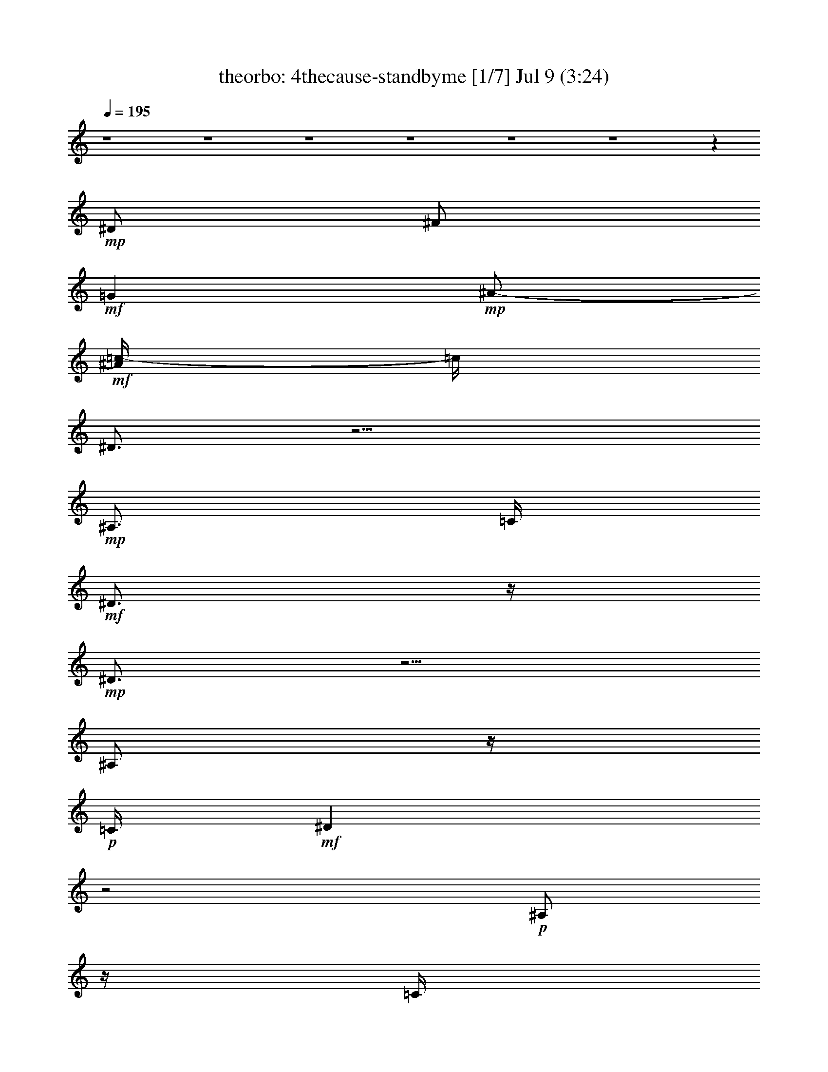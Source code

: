 %  4thecause-standbyme
%  conversion by morganfey
%  http://fefeconv.mirar.org/?filter_user=morganfey&view=all
%  9 Jul 11:06
%  using Firefern's ABC converter
%  
%  Artist: 
%  Mood: unknown
%  
%  Playing multipart files:
%    /play <filename> <part> sync
%  example:
%  pippin does:  /play weargreen 2 sync
%  samwise does: /play weargreen 3 sync
%  pippin does:  /playstart
%  
%  If you want to play a solo piece, skip the sync and it will start without /playstart.
%  
%  
%  Recommended solo or ensemble configurations (instrument/file):
%  septet: theorbo/4thecause-standbyme:1 - harp/4thecause-standbyme:2 - flute/4thecause-standbyme:3 - clarinet/4thecause-standbyme:4 - bagpipe/4thecause-standbyme:5 - lute/4thecause-standbyme:6 - horn/4thecause-standbyme:7
%  

X:1
T: theorbo: 4thecause-standbyme [1/7] Jul 9 (3:24)
Z: Transcribed by Firefern's ABC sequencer
%  Transcribed for Lord of the Rings Online playing
%  Transpose: 0 (0 octaves)
%  Tempo factor: 100%
L: 1/4
K: C
Q: 1/4=195
z4 z4 z4 z4 z4 z4 z
+mp+ ^D/2
^F/2
+mf+ =G
+mp+ ^A/2-
+mf+ [^A/4=c/4-]
=c/4
^D3/4
z9/4
+mp+ ^A,3/4
=C/4
+mf+ ^D3/4
z/4
+mp+ ^D3/4
z5/4
^A,/2
z/4
+p+ =C/4
+mf+ ^D
z2
+p+ ^A,/2
z/4
=C/4
+mp+ ^D3/4
z/4
^D/2
z/4
+p+ =D/4
+mp+ ^D
=D
+mf+ =C
z2
+mp+ ^D3/4
z/4
=G3/4
z/4
+mf+ =C3/4
z5/4
+mp+ =C/2
z/4
^D/4
+mf+ =C
z2
+mp+ ^A,/2
z/4
=C/4
+mf+ ^D/2
z/2
^D/2
z/4
+mp+ ^A,/4
=C
^D3/4
z/4
^G,5/4
z7/4
^A,/2
z/4
=C/4
^D
+mf+ ^G3/4
z5/4
+mp+ ^D/2
z/4
+p+ =F/4
+mp+ ^A,5/4
z7/4
=C/2
z/4
=D/4
=F
+mf+ =G3/4
z5/4
^A
^D5/4
z7/4
+mp+ ^A,/2
z/4
=C/4
^D
+mf+ =F/4
z3/4
=F
+mp+ =C
+mf+ ^D
z15/4
+mp+ ^A,/4
=C3/4
z/4
+mf+ =F5/4
z3/4
^D3/4
z9/4
+mp+ ^A,3/4
=C/4
+mf+ ^D3/4
z/4
+mp+ ^D3/4
z5/4
^A,/2
z/4
+p+ =C/4
+mf+ ^D
z2
+p+ ^A,/2
z/4
=C/4
+mp+ ^D3/4
z/4
^D/2
z/4
+p+ =D/4
+mp+ ^D
=D
+mf+ =C
z2
+mp+ ^D3/4
z/4
=G3/4
z/4
+mf+ =C3/4
z5/4
+mp+ =C/2
z/4
^D/4
+mf+ =C
z2
+mp+ ^A,/2
z/4
=C/4
+mf+ ^D/2
z/2
^D/2
z/4
+mp+ ^A,/4
=C
^D3/4
z/4
^G,5/4
z7/4
^A,/2
z/4
=C/4
^D
+mf+ ^G3/4
z5/4
+mp+ ^D/2
z/4
+p+ =F/4
+mp+ ^A,5/4
z7/4
=C/2
z/4
=D/4
=F
+mf+ =G3/4
z5/4
^A
^D5/4
z7/4
+mp+ ^A,/2
z/4
=C/4
^D
+mf+ =F/4
z3/4
=F
+mp+ =C
+mf+ ^D
z15/4
+mp+ ^A,/4
=C3/4
z/4
+mf+ =F5/4
z3/4
^D3/4
z9/4
+mp+ ^A,3/4
=C/4
+mf+ ^D3/4
z/4
+mp+ ^D3/4
z5/4
^A,/2
z/4
+p+ =C/4
+mf+ ^D
z2
+p+ ^A,/2
z/4
=C/4
+mp+ ^D3/4
z/4
^D/2
z/4
+p+ =D/4
+mp+ ^D
=D
+mf+ =C
z2
+mp+ ^D3/4
z/4
=G3/4
z/4
+mf+ =C3/4
z5/4
+mp+ =C/2
z/4
^D/4
+mf+ =C
z2
+mp+ ^A,/2
z/4
=C/4
+mf+ ^D/2
z/2
^D/2
z/4
+mp+ ^A,/4
=C
^D3/4
z/4
^G,5/4
z7/4
^A,/2
z/4
=C/4
^D
+mf+ ^G3/4
z5/4
+mp+ ^D/2
z/4
+p+ =F/4
+mp+ ^A,5/4
z7/4
=C/2
z/4
=D/4
=F
+mf+ =G3/4
z5/4
^A
^D5/4
z7/4
+mp+ ^A,/2
z/4
=C/4
^D
+mf+ =F/4
z3/4
=F
+mp+ =C
+mf+ ^D
z15/4
+mp+ ^A,/4
=C3/4
z/4
+mf+ =F5/4
z3/4
^D3/4
z9/4
+mp+ ^A,3/4
=C/4
+mf+ ^D3/4
z/4
+mp+ ^D3/4
z5/4
^A,/2
z/4
+p+ =C/4
+mf+ ^D
z2
+p+ ^A,/2
z/4
=C/4
+mp+ ^D3/4
z/4
^D/2
z/4
+p+ =D/4
+mp+ ^D
=D
+mf+ =C
z2
+mp+ ^D3/4
z/4
=G3/4
z/4
+mf+ =C3/4
z5/4
+mp+ =C/2
z/4
^D/4
+mf+ =C
z2
+mp+ ^A,/2
z/4
=C/4
+mf+ ^D/2
z/2
^D/2
z/4
+mp+ ^A,/4
=C
^D3/4
z/4
^G,5/4
z7/4
^A,/2
z/4
=C/4
^D
+mf+ ^G3/4
z5/4
+mp+ ^D/2
z/4
+p+ =F/4
+mp+ ^A,5/4
z7/4
=C/2
z/4
=D/4
=F
+mf+ =G3/4
z5/4
^A
^D5/4
z7/4
+mp+ ^A,/2
z/4
=C/4
^D
+mf+ =F/4
z3/4
=F
+mp+ =C
+mf+ ^D
+mp+ ^A,3/4
z/4
=C3/4
z/4
^D
z3/4
^A,/4
=C3/4
z/4
+mf+ =F5/4
z3/4
^D3/4
z9/4
+mp+ ^A,3/4
=C/4
+mf+ ^D3/4
z/4
+mp+ ^D3/4
z5/4
^A,/2
z/4
+p+ =C/4
+mf+ ^D
z2
+p+ ^A,/2
z/4
=C/4
+mp+ ^D3/4
z/4
^D/2
z/4
+p+ =D/4
+mp+ ^D
=D
+mf+ =C
z2
+mp+ ^D3/4
z/4
=G3/4
z/4
+mf+ =C3/4
z5/4
+mp+ =C/2
z/4
^D/4
+mf+ =C
z2
+mp+ ^A,/2
z/4
=C/4
+mf+ ^D/2
z/2
^D/2
z/4
+mp+ ^A,/4
=C
^D3/4
z/4
^G,5/4
z7/4
^A,/2
z/4
=C/4
^D
+mf+ ^G3/4
z5/4
+mp+ ^D/2
z/4
+p+ =F/4
+mp+ ^A,5/4
z7/4
=C/2
z/4
=D/4
=F
+mf+ =G3/4
z5/4
^A
^D5/4
z7/4
+mp+ ^A,/2
z/4
=C/4
^D
+mf+ =F/4
z3/4
=F
+mp+ =C
+mf+ ^D
z15/4
+mp+ ^A,/4
=C3/4
z/4
+mf+ =F5/4
z3/4
^D3/4
z9/4
+mp+ ^A,3/4
=C/4
+mf+ ^D3/4
z/4
+mp+ ^D3/4
z5/4
^A,/2
z/4
+p+ =C/4
+mf+ ^D
z2
+p+ ^A,/2
z/4
=C/4
+mp+ ^D3/4
z/4
^D/2
z/4
+p+ =D/4
+mp+ ^D
=D
+mf+ =C
z2
+mp+ ^D3/4
z/4
=G3/4
z/4
+mf+ =C3/4
z5/4
+mp+ =C/2
z/4
^D/4
+mf+ =C
z2
+mp+ ^A,/2
z/4
=C/4
+mf+ ^D/2
z/2
^D/2
z/4
+mp+ ^A,/4
=C
^D3/4
z/4
^G,5/4
z7/4
^A,/2
z/4
=C/4
^D
+mf+ ^G3/4
z5/4
+mp+ ^D/2
z/4
+p+ =F/4
+mp+ ^A,5/4
z7/4
=C/2
z/4
=D/4
=F
+mf+ =G3/4
z5/4
^A
^D5/4
z7/4
+mp+ ^A,/2
z/4
=C/4
^D
+mf+ =F/4
z3/4
=F
+mp+ =C
+mf+ ^D
z15/4
+mp+ ^A,/4
=C3/4
z/4
+mf+ =F5/4
z3/4
^D3/4
z9/4
+mp+ ^A,3/4
=C/4
+mf+ ^D3/4
z/4
+mp+ ^D3/4
z5/4
^A,/2
z/4
+p+ =C/4
+mf+ ^D
z2
+p+ ^A,/2
z/4
=C/4
+mp+ ^D3/4
z/4
^D/2
z/4
+p+ =D/4
+mp+ ^D
=D
+mf+ =C
z2
+mp+ ^D3/4
z/4
=G3/4
z/4
+mf+ =C3/4
z5/4
+mp+ =C/2
z/4
^D/4
+mf+ =C
z2
+mp+ ^A,/2
z/4
=C/4
+mf+ ^D/2
z/2
^D/2
z/4
+mp+ ^A,/4
=C
^D3/4
z/4
^G,5/4
z7/4
^A,/2
z/4
=C/4
^D
+mf+ ^G3/4
z5/4
+mp+ ^D/2
z/4
+p+ =F/4
+mp+ ^A,5/4
z7/4
=C/2
z/4
=D/4
=F
+mf+ =G3/4
z5/4
^A
^D5/4
z7/4
+mp+ ^A,/2
z/4
=C/4
^D
+mf+ =F/4
z3/4
=F
+mp+ =C
+mf+ ^D
z15/4
+mp+ ^A,/4
=C3/4
z/4
+mf+ =F5/4
z3/4
^D3/4
z9/4
+mp+ ^A,3/4
=C/4
+mf+ ^D3/4
z/4
+mp+ ^D3/4
z5/4
^A,/2
z/4
+p+ =C/4
+mf+ ^D
z2
+p+ ^A,/2
z/4
=C/4
+mp+ ^D3/4
z/4
^D/2
z/4
+p+ =D/4
+mp+ ^D
=D
+mf+ =C
z2
+mp+ ^D3/4
z/4
=G3/4
z/4
+mf+ =C3/4
z5/4
+mp+ =C/2
z/4
^D/4
+mf+ =C
z2
+mp+ ^A,/2
z/4
=C/4
+mf+ ^D/2
z/2
^D/2
z/4
+mp+ ^A,/4
=C
^D3/4
z/4
^G,5/4
z7/4
^A,/2
z/4
=C/4
^D
+mf+ ^G3/4
z5/4
+mp+ ^D/2
z/4
+p+ =F/4
+mp+ ^A,5/4
z7/4
=C/2
z/4
=D/4
=F
+mf+ =G3/4
z5/4
^A
^D5/4
z7/4
+mp+ ^A,/2
z/4
=C/4
^D
+mf+ =F/4
z3/4
=F
+mp+ =C
+mf+ ^D
z15/4
+mp+ ^A,/4
=C3/4
z/4
+mf+ =F5/4
z3/4
^D3/4
z9/4
+mp+ ^A,3/4
=C/4
+mf+ ^D3/4
z/4
+mp+ ^D3/4
z5/4
^A,/2
z/4
+p+ =C/4
+mf+ ^D
z2
+p+ ^A,/2
z/4
=C/4
+mp+ ^D3/4
z/4
^D/2
z/4
+p+ =D/4
+mp+ ^D
=D
+mf+ =C
z2
+mp+ ^D3/4
z/4
=G3/4
z/4
+mf+ =C3/4
z5/4
+mp+ =C/2
z/4
^D/4
+mf+ =C
z2
+mp+ ^A,/2
z/4
=C/4
+mf+ ^D/2
z/2
^D/2
z/4
+mp+ ^A,/4
=C
^D3/4
z/4
^G,5/4
z7/4
^A,/2
z/4
=C/4
^D
+mf+ ^G3/4
z5/4
+mp+ ^D/2
z/4
+p+ =F/4
+mp+ ^A,5/4
z7/4
=C/2
z/4
=D/4
=F
+mf+ =G3/4
z5/4
^A
^D5/4
z7/4
+mp+ ^A,/2
z/4
=C/4
^D
+mf+ =F/4
z3/4
=F
+mp+ =C
+mf+ ^D
z15/4
+mp+ ^A,/4
=C3/4
z/4
+mf+ =F5/4
z3/4
^D3/4
z9/4
+mp+ ^A,3/4
=C/4
+mf+ ^D3/4
z/4
+mp+ ^D3/4
z5/4
^A,/2
z/4
+p+ =C/4
+mf+ ^D
z2
+p+ ^A,/2
z/4
=C/4
+mp+ ^D3/4
z/4
^D/2
z/4
+p+ =D/4
+mp+ ^D
=D
+mf+ =C
z2
+mp+ ^D3/4
z/4
=G3/4
z/4
+mf+ =C3/4
z5/4
+mp+ =C/2
z/4
^D/4
+mf+ =C
z2
+mp+ ^A,/2
z/4
=C/4
+mf+ ^D/2
z/2
^D/2
z/4
+mp+ ^A,/4
=C
^D3/4
z/4
^G,5/4
z7/4
^A,/2
z/4
=C/4
^D
+mf+ ^G3/4
z5/4
+mp+ ^D/2
z/4
+p+ =F/4
+mp+ ^A,5/4
z7/4
=C/2
z/4
=D/4
=F
+mf+ =G3/4
z5/4
^A
^D5/4
z7/4
+mp+ ^A,/2
z/4
=C/4
^D
+mf+ =F/4
z3/4
=F
+mp+ =C
+mf+ ^D5/4


X:2
T: harp: 4thecause-standbyme [2/7] Jul 9 (3:24)
Z: Transcribed by Firefern's ABC sequencer
%  Transcribed for Lord of the Rings Online playing
%  Transpose: 0 (0 octaves)
%  Tempo factor: 100%
L: 1/4
K: C
Q: 1/4=195
z4 z4 z4
+p+ [^d3/4=g3/4^a3/4]
z/4
+mp+ [^d/2=g/2-^a/2-]
[^d/4=g/4^a/4]
z/4
[^d3/4=g3/4^a3/4]
z/4
[^d/2=g/2-^a/2-]
+p+ [^d/4-=g/4^a/4]
^d/4
[^d3/4=g3/4^a3/4]
z/4
+mp+ [^d3/4=g3/4^a3/4]
z/4
[^d3/4=g3/4^a3/4]
z/4
[^d/2=g/2^a/2]
z/2
[^d/2=g/2^a/2]
z/2
[^d3/4=g3/4^a3/4]
z/4
[^d/2-=g/2-^a/2]
[^d/4=g/4]
z/4
[^d/2=g/2-^a/2-]
[^d/4-=g/4^a/4]
^d/4
[^d3/4=g3/4^a3/4]
z13/4
[^D,3/4-=G,3/4-^A,3/4-^d3/4=g3/4^a3/4]
+p+ [^D,/4-=G,/4-^A,/4-]
[^D,3/4-=G,3/4-^A,3/4-^d3/4=g3/4^a3/4]
[^D,/4-=G,/4-^A,/4-]
[^D,3/4-=G,3/4-^A,3/4-^d3/4=g3/4^a3/4]
[^D,/4-=G,/4-^A,/4-]
[^D,3/4-=G,3/4-^A,3/4-^d3/4=g3/4^a3/4]
[^D,/4-=G,/4-^A,/4-]
[^D,3/4-=G,3/4-^A,3/4-^d3/4=g3/4^a3/4]
[^D,/4-=G,/4-^A,/4-]
[^D,3/4-=G,3/4-^A,3/4-^d3/4=g3/4^a3/4]
[^D,/4-=G,/4-^A,/4-]
+mp+ [^D,3/4-=G,3/4-^A,3/4-^d3/4=g3/4^a3/4]
+p+ [^D,/4-=G,/4-^A,/4-]
+mp+ [^D,/2-=G,/2-^A,/2-^d/2=g/2-^a/2-]
[^D,/4-=G,/4-^A,/4-^d/4-=g/4^a/4]
[^D,/4-=G,/4-^A,/4-^d/4]
+p+ [^D,3/4-=G,3/4-^A,3/4-^d3/4=g3/4^a3/4]
[^D,/4-=G,/4-^A,/4-]
[^D,3/4-=G,3/4-^A,3/4-^d3/4=g3/4^a3/4]
[^D,/4-=G,/4-^A,/4-]
[^D,3/4-=G,3/4-^A,3/4-^d3/4=g3/4^a3/4]
[^D,/4-=G,/4-^A,/4-]
+mp+ [^D,3/4-=G,3/4-^A,3/4-^d3/4=g3/4^a3/4]
+p+ [^D,/4-=G,/4-^A,/4-]
[^D,3/4-=G,3/4-^A,3/4-^d3/4=g3/4^a3/4]
[^D,/4-=G,/4-^A,/4-]
+mp+ [^D,/2=G,/2^A,/2^d/2-=g/2-^a/2-]
[^d/4=g/4^a/4]
z/4
[=D,3/4-=F,3/4-^A,3/4-=d3/4=f3/4^a3/4]
[=D,/4-=F,/4-^A,/4-]
[=D,/2-=F,/2-^A,/2=d/2-=f/2-^a/2-]
[=D,/4=F,/4=d/4=f/4^a/4]
z/4
[=C,3/4-=G,3/4-=c3/4^d3/4=g3/4=c'3/4]
+p+ [=C,/4-=G,/4-]
+mp+ [=C,3/4-=G,3/4-^d3/4=g3/4=c'3/4]
+p+ [=C,/4-=G,/4-]
[=C,3/4-=G,3/4-^d3/4=g3/4=c'3/4]
[=C,/4-=G,/4-]
+mp+ [=C,/2-=G,/2-^d/2=g/2-=c'/2-]
[=C,/4-=G,/4-^d/4-=g/4=c'/4]
[=C,/4-=G,/4-^d/4]
+p+ [=C,3/4-=G,3/4-^d3/4=g3/4=c'3/4]
[=C,/4-=G,/4-]
+mp+ [=C,3/4-=G,3/4-^d3/4=g3/4=c'3/4]
+p+ [=C,/4-=G,/4-]
[=C,3/4-=G,3/4-^d3/4=g3/4=c'3/4]
[=C,/4-=G,/4-]
[=C,3/4-=G,3/4-^d3/4=g3/4=c'3/4]
[=C,/4-=G,/4-]
+mp+ [=C,3/4-=G,3/4-^d3/4=g3/4=c'3/4]
+p+ [=C,/4-=G,/4-]
+mp+ [=C,3/4-=G,3/4-^d3/4=g3/4=c'3/4]
+p+ [=C,/4-=G,/4-]
+mp+ [=C,3/4-=G,3/4-^d3/4=g3/4=c'3/4]
+p+ [=C,/4-=G,/4-]
+mp+ [=C,/2-=G,/2-^d/2=g/2-=c'/2]
[=C,/4-=G,/4-^d/4-=g/4]
[=C,/4-=G,/4-^d/4]
[=C,3/4-=G,3/4-^d3/4=g3/4=c'3/4]
+p+ [=C,/4-=G,/4-]
+mp+ [=C,3/4-=G,3/4-^d3/4=g3/4=c'3/4]
+p+ [=C,/4-=G,/4-]
+mp+ [=C,3/4=G,3/4^d3/4=g3/4=c'3/4]
z/4
[^d3/4=g3/4=c'3/4]
z/4
[^D,3/4-=G,3/4-=C3/4-^d3/4^g3/4=c'3/4]
+p+ [^D,/4-=G,/4-=C/4-]
+mp+ [^D,3/4-=G,3/4-=C3/4-^d3/4^g3/4=c'3/4]
+p+ [^D,/4-=G,/4-=C/4-]
+mp+ [^D,3/4-=G,3/4-=C3/4-^d3/4^g3/4=c'3/4]
+p+ [^D,/4-=G,/4-=C/4-]
+mp+ [^D,/2-=G,/2-=C/2-^d/2^g/2-=c'/2-]
[^D,/4-=G,/4-=C/4-^d/4-^g/4=c'/4]
[^D,/4-=G,/4-=C/4-^d/4]
+p+ [^D,3/4-=G,3/4-=C3/4-^d3/4^g3/4=c'3/4]
[^D,/4-=G,/4-=C/4-]
[^D,3/4-=G,3/4-=C3/4-^d3/4^g3/4=c'3/4]
[^D,/4-=G,/4-=C/4-]
+mp+ [^D,3/4-=G,3/4-=C3/4-^d3/4^g3/4=c'3/4]
+p+ [^D,/4-=G,/4-=C/4-]
+mp+ [^D,/4=G,/4-=C/4^d/4-^g/4-=c'/4-]
[=G,/4^d/4-^g/4-=c'/4-]
[^d/4^g/4=c'/4]
z/4
+p+ [=D,3/4-=F,3/4-^A,3/4-=d3/4=f3/4^a3/4]
[=D,/4-=F,/4-^A,/4-]
+mp+ [=D,3/4-=F,3/4-^A,3/4-=d3/4=f3/4^a3/4]
+p+ [=D,/4-=F,/4-^A,/4-]
+mp+ [=D,3/4-=F,3/4-^A,3/4-=d3/4=f3/4^a3/4]
+p+ [=D,/4-=F,/4-^A,/4-]
+mp+ [=D,/2-=F,/2-^A,/2-=d/2=f/2^a/2]
+p+ [=D,/2-=F,/2-^A,/2-=f/2]
[=D,3/4-=F,3/4-^A,3/4-=d3/4=f3/4^a3/4]
[=D,/4-=F,/4-^A,/4-]
+mp+ [=D,3/4-=F,3/4-^A,3/4-=d3/4=f3/4^a3/4]
+p+ [=D,/4-=F,/4-^A,/4-]
[=D,/2-=F,/2-^A,/2-=d/2=f/2^a/2]
[=D,/2-=F,/2-^A,/2-]
+mp+ [=D,/2=F,/2^A,/2=d/2-=f/2-^a/2-]
[=d/4=f/4^a/4]
z/4
+p+ [^D,3/4-=G,3/4-^A,3/4-^d3/4=g3/4^a3/4]
[^D,/4-=G,/4-^A,/4-]
+mp+ [^D,/2-=G,/2-^A,/2-^d/2=g/2-^a/2-]
[^D,/4-=G,/4-^A,/4-^d/4=g/4^a/4]
+p+ [^D,/4-=G,/4-^A,/4-]
+mp+ [^D,3/4-=G,3/4-^A,3/4-^d3/4=g3/4^a3/4]
+p+ [^D,/4-=G,/4-^A,/4-]
+mp+ [^D,/2-=G,/2-^A,/2-^d/2=g/2-^a/2-]
+p+ [^D,/4-=G,/4-^A,/4-^d/4-=g/4^a/4]
[^D,/4-=G,/4-^A,/4-^d/4]
[^D,3/4-=G,3/4-^A,3/4-^d3/4=g3/4^a3/4]
[^D,/4-=G,/4-^A,/4-]
+mp+ [^D,3/4-=G,3/4-^A,3/4-^d3/4=g3/4^a3/4]
+p+ [^D,/4-=G,/4-^A,/4-]
+mp+ [^D,3/4-=G,3/4-^A,3/4-^d3/4=g3/4^a3/4]
+p+ [^D,/4-=G,/4-^A,/4-]
+mp+ [^D,/2=G,/2^A,/2^d/2=g/2^a/2]
z/2
+mf+ [^D,/2-=G,/2-^A,/2-^d/2=g/2^a/2]
[^D,3/4=G,3/4^A,3/4]
z4 z11/4
+mp+ [^D,3/4-=G,3/4-^A,3/4-^d3/4=g3/4^a3/4]
+p+ [^D,/4-=G,/4-^A,/4-]
[^D,3/4-=G,3/4-^A,3/4-^d3/4=g3/4^a3/4]
[^D,/4-=G,/4-^A,/4-]
[^D,3/4-=G,3/4-^A,3/4-^d3/4=g3/4^a3/4]
[^D,/4-=G,/4-^A,/4-]
[^D,3/4-=G,3/4-^A,3/4-^d3/4=g3/4^a3/4]
[^D,/4-=G,/4-^A,/4-]
[^D,3/4-=G,3/4-^A,3/4-^d3/4=g3/4^a3/4]
[^D,/4-=G,/4-^A,/4-]
[^D,3/4-=G,3/4-^A,3/4-^d3/4=g3/4^a3/4]
[^D,/4-=G,/4-^A,/4-]
+mp+ [^D,3/4-=G,3/4-^A,3/4-^d3/4=g3/4^a3/4]
+p+ [^D,/4-=G,/4-^A,/4-]
+mp+ [^D,/2-=G,/2-^A,/2-^d/2=g/2-^a/2-]
[^D,/4-=G,/4-^A,/4-^d/4-=g/4^a/4]
[^D,/4-=G,/4-^A,/4-^d/4]
+p+ [^D,3/4-=G,3/4-^A,3/4-^d3/4=g3/4^a3/4]
[^D,/4-=G,/4-^A,/4-]
[^D,3/4-=G,3/4-^A,3/4-^d3/4=g3/4^a3/4]
[^D,/4-=G,/4-^A,/4-]
[^D,3/4-=G,3/4-^A,3/4-^d3/4=g3/4^a3/4]
[^D,/4-=G,/4-^A,/4-]
+mp+ [^D,3/4-=G,3/4-^A,3/4-^d3/4=g3/4^a3/4]
+p+ [^D,/4-=G,/4-^A,/4-]
[^D,3/4-=G,3/4-^A,3/4-^d3/4=g3/4^a3/4]
[^D,/4-=G,/4-^A,/4-]
+mp+ [^D,/2=G,/2^A,/2^d/2-=g/2-^a/2-]
[^d/4=g/4^a/4]
z/4
[=D,3/4-=F,3/4-^A,3/4-=d3/4=f3/4^a3/4]
[=D,/4-=F,/4-^A,/4-]
[=D,/2-=F,/2-^A,/2=d/2-=f/2-^a/2-]
[=D,/4=F,/4=d/4=f/4^a/4]
z/4
[=C,3/4-^D,3/4-=G,3/4-=c3/4^d3/4=c'3/4]
[=C,/4-^D,/4-=G,/4-]
[=C,3/4-^D,3/4-=G,3/4-^d3/4=g3/4=c'3/4]
[=C,/4-^D,/4-=G,/4-]
[=C,3/4-^D,3/4-=G,3/4-^d3/4=g3/4=c'3/4]
[=C,/4-^D,/4-=G,/4-]
[=C,/2-^D,/2-=G,/2-^d/2=g/2-=c'/2-]
[=C,/4-^D,/4-=G,/4-^d/4-=g/4=c'/4]
[=C,/4-^D,/4-=G,/4-^d/4]
[=C,3/4-^D,3/4-=G,3/4-^d3/4=g3/4=c'3/4]
[=C,/4-^D,/4-=G,/4-]
[=C,3/4-^D,3/4-=G,3/4-^d3/4=g3/4=c'3/4]
[=C,/4-^D,/4-=G,/4-]
[=C,3/4-^D,3/4-=G,3/4-^d3/4=g3/4=c'3/4]
[=C,/4-^D,/4-=G,/4-]
[=C,3/4-^D,3/4-=G,3/4-^d3/4=g3/4=c'3/4]
[=C,/4-^D,/4-=G,/4-]
[=C,3/4-^D,3/4-=G,3/4-^d3/4=g3/4=c'3/4]
[=C,/4-^D,/4-=G,/4-]
[=C,3/4-^D,3/4-=G,3/4-^d3/4=g3/4=c'3/4]
[=C,/4-^D,/4-=G,/4-]
[=C,3/4-^D,3/4-=G,3/4-^d3/4=g3/4=c'3/4]
[=C,/4-^D,/4-=G,/4-]
[=C,/2-^D,/2-=G,/2-^d/2=g/2-=c'/2]
[=C,/4-^D,/4-=G,/4-^d/4-=g/4]
[=C,/4-^D,/4-=G,/4-^d/4]
[=C,3/4-^D,3/4-=G,3/4-^d3/4=g3/4=c'3/4]
[=C,/4-^D,/4-=G,/4-]
[=C,3/4-^D,3/4-=G,3/4-^d3/4=g3/4=c'3/4]
[=C,/4-^D,/4-=G,/4-]
[=C,3/4^D,3/4-=G,3/4^d3/4=g3/4=c'3/4]
^D,/4
[^d3/4=g3/4=c'3/4]
z/4
[^D,3/4-=G,3/4-=C3/4-^d3/4^g3/4=c'3/4]
+p+ [^D,/4-=G,/4-=C/4-]
+mp+ [^D,3/4-=G,3/4-=C3/4-^d3/4^g3/4=c'3/4]
+p+ [^D,/4-=G,/4-=C/4-]
+mp+ [^D,3/4-=G,3/4-=C3/4-^d3/4^g3/4=c'3/4]
+p+ [^D,/4-=G,/4-=C/4-]
+mp+ [^D,/2-=G,/2-=C/2-^d/2^g/2-=c'/2-]
[^D,/4-=G,/4-=C/4-^d/4-^g/4=c'/4]
[^D,/4-=G,/4-=C/4-^d/4]
+p+ [^D,3/4-=G,3/4-=C3/4-^d3/4^g3/4=c'3/4]
[^D,/4-=G,/4-=C/4-]
[^D,3/4-=G,3/4-=C3/4-^d3/4^g3/4=c'3/4]
[^D,/4-=G,/4-=C/4-]
+mp+ [^D,3/4-=G,3/4-=C3/4-^d3/4^g3/4=c'3/4]
+p+ [^D,/4-=G,/4-=C/4-]
+mp+ [^D,/4=G,/4-=C/4^d/4-^g/4-=c'/4-]
[=G,/4^d/4-^g/4-=c'/4-]
[^d/4^g/4=c'/4]
z/4
+p+ [=D,3/4-=F,3/4-^A,3/4-=d3/4=f3/4^a3/4]
[=D,/4-=F,/4-^A,/4-]
+mp+ [=D,3/4-=F,3/4-^A,3/4-=d3/4=f3/4^a3/4]
+p+ [=D,/4-=F,/4-^A,/4-]
+mp+ [=D,3/4-=F,3/4-^A,3/4-=d3/4=f3/4^a3/4]
+p+ [=D,/4-=F,/4-^A,/4-]
+mp+ [=D,/2-=F,/2-^A,/2-=d/2=f/2^a/2]
+p+ [=D,/2-=F,/2-^A,/2-=f/2]
[=D,3/4-=F,3/4-^A,3/4-=d3/4=f3/4^a3/4]
[=D,/4-=F,/4-^A,/4-]
+mp+ [=D,3/4-=F,3/4-^A,3/4-=d3/4=f3/4^a3/4]
+p+ [=D,/4-=F,/4-^A,/4-]
[=D,/2-=F,/2-^A,/2-=d/2=f/2^a/2]
[=D,/2-=F,/2-^A,/2-]
+mp+ [=D,/2=F,/2^A,/2=d/2-=f/2-^a/2-]
[=d/4=f/4^a/4]
z/4
+p+ [^D,3/4-=G,3/4-^A,3/4-^d3/4=g3/4^a3/4]
[^D,/4-=G,/4-^A,/4-]
+mp+ [^D,/2-=G,/2-^A,/2-^d/2=g/2-^a/2-]
[^D,/4-=G,/4-^A,/4-^d/4=g/4^a/4]
+p+ [^D,/4-=G,/4-^A,/4-]
+mp+ [^D,3/4-=G,3/4-^A,3/4-^d3/4=g3/4^a3/4]
+p+ [^D,/4-=G,/4-^A,/4-]
+mp+ [^D,/2-=G,/2-^A,/2-^d/2=g/2-^a/2-]
+p+ [^D,/4-=G,/4-^A,/4-^d/4-=g/4^a/4]
[^D,/4-=G,/4-^A,/4-^d/4]
[^D,3/4-=G,3/4-^A,3/4-^d3/4=g3/4^a3/4]
[^D,/4-=G,/4-^A,/4-]
+mp+ [^D,3/4-=G,3/4-^A,3/4-^d3/4=g3/4^a3/4]
+p+ [^D,/4-=G,/4-^A,/4-]
+mp+ [^D,3/4-=G,3/4-^A,3/4-^d3/4=g3/4^a3/4]
+p+ [^D,/4-=G,/4-^A,/4-]
+mp+ [^D,/2=G,/2^A,/2^d/2=g/2^a/2]
z/2
+mf+ [^D,/2-=G,/2-^A,/2-^d/2=g/2^a/2]
[^D,3/4=G,3/4^A,3/4]
z4 z11/4
+mp+ [^D,3/4-=G,3/4-^A,3/4-^d3/4=g3/4^a3/4]
+p+ [^D,/4-=G,/4-^A,/4-]
[^D,3/4-=G,3/4-^A,3/4-^d3/4=g3/4^a3/4]
[^D,/4-=G,/4-^A,/4-]
[^D,3/4-=G,3/4-^A,3/4-^d3/4=g3/4^a3/4]
[^D,/4-=G,/4-^A,/4-]
[^D,3/4-=G,3/4-^A,3/4-^d3/4=g3/4^a3/4]
[^D,/4-=G,/4-^A,/4-]
[^D,3/4-=G,3/4-^A,3/4-^d3/4=g3/4^a3/4]
[^D,/4-=G,/4-^A,/4-]
[^D,3/4-=G,3/4-^A,3/4-^d3/4=g3/4^a3/4]
[^D,/4-=G,/4-^A,/4-]
+mp+ [^D,3/4-=G,3/4-^A,3/4-^d3/4=g3/4^a3/4]
+p+ [^D,/4-=G,/4-^A,/4-]
+mp+ [^D,/2-=G,/2-^A,/2-^d/2=g/2-^a/2-]
[^D,/4-=G,/4-^A,/4-^d/4-=g/4^a/4]
[^D,/4-=G,/4-^A,/4-^d/4]
+p+ [^D,3/4-=G,3/4-^A,3/4-^d3/4=g3/4^a3/4]
[^D,/4-=G,/4-^A,/4-]
[^D,3/4-=G,3/4-^A,3/4-^d3/4=g3/4^a3/4]
[^D,/4-=G,/4-^A,/4-]
[^D,3/4-=G,3/4-^A,3/4-^d3/4=g3/4^a3/4]
[^D,/4-=G,/4-^A,/4-]
+mp+ [^D,3/4-=G,3/4-^A,3/4-^d3/4=g3/4^a3/4]
+p+ [^D,/4-=G,/4-^A,/4-]
[^D,3/4-=G,3/4-^A,3/4-^d3/4=g3/4^a3/4]
[^D,/4-=G,/4-^A,/4-]
+mp+ [^D,/2=G,/2^A,/2^d/2-=g/2-^a/2-]
[^d/4=g/4^a/4]
z/4
[=D,3/4-=F,3/4-^A,3/4-=d3/4=f3/4^a3/4]
[=D,/4-=F,/4-^A,/4-]
[=D,/2-=F,/2-^A,/2=d/2-=f/2-^a/2-]
[=D,/4=F,/4=d/4=f/4^a/4]
z/4
[=C,3/4-=G,3/4-=c3/4^d3/4=g3/4=c'3/4]
+p+ [=C,/4-=G,/4-]
+mp+ [=C,3/4-=G,3/4-^d3/4=g3/4=c'3/4]
+p+ [=C,/4-=G,/4-]
[=C,3/4-=G,3/4-^d3/4=g3/4=c'3/4]
[=C,/4-=G,/4-]
+mp+ [=C,/2-=G,/2-^d/2=g/2-=c'/2-]
[=C,/4-=G,/4-^d/4-=g/4=c'/4]
[=C,/4-=G,/4-^d/4]
+p+ [=C,3/4-=G,3/4-^d3/4=g3/4=c'3/4]
[=C,/4-=G,/4-]
+mp+ [=C,3/4-=G,3/4-^d3/4=g3/4=c'3/4]
+p+ [=C,/4-=G,/4-]
[=C,3/4-=G,3/4-^d3/4=g3/4=c'3/4]
[=C,/4-=G,/4-]
[=C,3/4-=G,3/4-^d3/4=g3/4=c'3/4]
[=C,/4-=G,/4-]
+mp+ [=C,3/4-=G,3/4-^d3/4=g3/4=c'3/4]
+p+ [=C,/4-=G,/4-]
+mp+ [=C,3/4-=G,3/4-^d3/4=g3/4=c'3/4]
+p+ [=C,/4-=G,/4-]
+mp+ [=C,3/4-=G,3/4-^d3/4=g3/4=c'3/4]
+p+ [=C,/4-=G,/4-]
+mp+ [=C,/2-=G,/2-^d/2=g/2-=c'/2]
[=C,/4-=G,/4-^d/4-=g/4]
[=C,/4-=G,/4-^d/4]
[=C,3/4-=G,3/4-^d3/4=g3/4=c'3/4]
+p+ [=C,/4-=G,/4-]
+mp+ [=C,3/4-=G,3/4-^d3/4=g3/4=c'3/4]
+p+ [=C,/4-=G,/4-]
+mp+ [=C,3/4=G,3/4^d3/4=g3/4=c'3/4]
z/4
[^d3/4=g3/4=c'3/4]
z/4
[^D,3/4-=G,3/4-=C3/4-^d3/4^g3/4=c'3/4]
+p+ [^D,/4-=G,/4-=C/4-]
+mp+ [^D,3/4-=G,3/4-=C3/4-^d3/4^g3/4=c'3/4]
+p+ [^D,/4-=G,/4-=C/4-]
+mp+ [^D,3/4-=G,3/4-=C3/4-^d3/4^g3/4=c'3/4]
+p+ [^D,/4-=G,/4-=C/4-]
+mp+ [^D,/2-=G,/2-=C/2-^d/2^g/2-=c'/2-]
[^D,/4-=G,/4-=C/4-^d/4-^g/4=c'/4]
[^D,/4-=G,/4-=C/4-^d/4]
+p+ [^D,3/4-=G,3/4-=C3/4-^d3/4^g3/4=c'3/4]
[^D,/4-=G,/4-=C/4-]
[^D,3/4-=G,3/4-=C3/4-^d3/4^g3/4=c'3/4]
[^D,/4-=G,/4-=C/4-]
+mp+ [^D,3/4-=G,3/4-=C3/4-^d3/4^g3/4=c'3/4]
+p+ [^D,/4-=G,/4-=C/4-]
+mp+ [^D,/4=G,/4-=C/4^d/4-^g/4-=c'/4-]
[=G,/4^d/4-^g/4-=c'/4-]
[^d/4^g/4=c'/4]
z/4
+p+ [=D,3/4-=F,3/4-^A,3/4-=d3/4=f3/4^a3/4]
[=D,/4-=F,/4-^A,/4-]
+mp+ [=D,3/4-=F,3/4-^A,3/4-=d3/4=f3/4^a3/4]
+p+ [=D,/4-=F,/4-^A,/4-]
+mp+ [=D,3/4-=F,3/4-^A,3/4-=d3/4=f3/4^a3/4]
+p+ [=D,/4-=F,/4-^A,/4-]
+mp+ [=D,/2-=F,/2-^A,/2-=d/2=f/2^a/2]
+p+ [=D,/2-=F,/2-^A,/2-=f/2]
[=D,3/4-=F,3/4-^A,3/4-=d3/4=f3/4^a3/4]
[=D,/4-=F,/4-^A,/4-]
+mp+ [=D,3/4-=F,3/4-^A,3/4-=d3/4=f3/4^a3/4]
+p+ [=D,/4-=F,/4-^A,/4-]
[=D,/2-=F,/2-^A,/2-=d/2=f/2^a/2]
[=D,/2-=F,/2-^A,/2-]
+mp+ [=D,/2=F,/2^A,/2=d/2-=f/2-^a/2-]
[=d/4=f/4^a/4]
z/4
+p+ [^D,3/4-=G,3/4-^A,3/4-^d3/4=g3/4^a3/4]
[^D,/4-=G,/4-^A,/4-]
+mp+ [^D,/2-=G,/2-^A,/2-^d/2=g/2-^a/2-]
[^D,/4-=G,/4-^A,/4-^d/4=g/4^a/4]
+p+ [^D,/4-=G,/4-^A,/4-]
+mp+ [^D,3/4-=G,3/4-^A,3/4-^d3/4=g3/4^a3/4]
+p+ [^D,/4-=G,/4-^A,/4-]
+mp+ [^D,/2-=G,/2-^A,/2-^d/2=g/2-^a/2-]
+p+ [^D,/4-=G,/4-^A,/4-^d/4-=g/4^a/4]
[^D,/4-=G,/4-^A,/4-^d/4]
[^D,3/4-=G,3/4-^A,3/4-^d3/4=g3/4^a3/4]
[^D,/4-=G,/4-^A,/4-]
+mp+ [^D,3/4-=G,3/4-^A,3/4-^d3/4=g3/4^a3/4]
+p+ [^D,/4-=G,/4-^A,/4-]
+mp+ [^D,3/4-=G,3/4-^A,3/4-^d3/4=g3/4^a3/4]
+p+ [^D,/4-=G,/4-^A,/4-]
+mp+ [^D,/2=G,/2^A,/2^d/2=g/2^a/2]
z/2
+mf+ [^D,/2-=G,/2-^A,/2-^d/2=g/2^a/2]
[^D,3/4=G,3/4^A,3/4]
z4 z11/4
+mp+ [^D,3/4-=G,3/4-^A,3/4-^d3/4=g3/4^a3/4]
+p+ [^D,/4-=G,/4-^A,/4-]
[^D,3/4-=G,3/4-^A,3/4-^d3/4=g3/4^a3/4]
[^D,/4-=G,/4-^A,/4-]
[^D,3/4-=G,3/4-^A,3/4-^d3/4=g3/4^a3/4]
[^D,/4-=G,/4-^A,/4-]
[^D,3/4-=G,3/4-^A,3/4-^d3/4=g3/4^a3/4]
[^D,/4-=G,/4-^A,/4-]
[^D,3/4-=G,3/4-^A,3/4-^d3/4=g3/4^a3/4]
[^D,/4-=G,/4-^A,/4-]
[^D,3/4-=G,3/4-^A,3/4-^d3/4=g3/4^a3/4]
[^D,/4-=G,/4-^A,/4-]
+mp+ [^D,3/4-=G,3/4-^A,3/4-^d3/4=g3/4^a3/4]
+p+ [^D,/4-=G,/4-^A,/4-]
+mp+ [^D,/2-=G,/2-^A,/2-^d/2=g/2-^a/2-]
[^D,/4-=G,/4-^A,/4-^d/4-=g/4^a/4]
[^D,/4-=G,/4-^A,/4-^d/4]
+p+ [^D,3/4-=G,3/4-^A,3/4-^d3/4=g3/4^a3/4]
[^D,/4-=G,/4-^A,/4-]
[^D,3/4-=G,3/4-^A,3/4-^d3/4=g3/4^a3/4]
[^D,/4-=G,/4-^A,/4-]
[^D,3/4-=G,3/4-^A,3/4-^d3/4=g3/4^a3/4]
[^D,/4-=G,/4-^A,/4-]
+mp+ [^D,3/4-=G,3/4-^A,3/4-^d3/4=g3/4^a3/4]
+p+ [^D,/4-=G,/4-^A,/4-]
[^D,3/4-=G,3/4-^A,3/4-^d3/4=g3/4^a3/4]
[^D,/4-=G,/4-^A,/4-]
+mp+ [^D,/2=G,/2^A,/2^d/2-=g/2-^a/2-]
[^d/4=g/4^a/4]
z/4
[=D,3/4-=F,3/4-^A,3/4-=d3/4=f3/4^a3/4]
[=D,/4-=F,/4-^A,/4-]
[=D,/2-=F,/2-^A,/2=d/2-=f/2-^a/2-]
[=D,/4=F,/4=d/4=f/4^a/4]
z/4
[=C,3/4-=G,3/4-=c3/4^d3/4=g3/4=c'3/4]
+p+ [=C,/4-=G,/4-]
+mp+ [=C,3/4-=G,3/4-^d3/4=g3/4=c'3/4]
+p+ [=C,/4-=G,/4-]
[=C,3/4-=G,3/4-^d3/4=g3/4=c'3/4]
[=C,/4-=G,/4-]
+mp+ [=C,/2-=G,/2-^d/2=g/2-=c'/2-]
[=C,/4-=G,/4-^d/4-=g/4=c'/4]
[=C,/4-=G,/4-^d/4]
+p+ [=C,3/4-=G,3/4-^d3/4=g3/4=c'3/4]
[=C,/4-=G,/4-]
+mp+ [=C,3/4-=G,3/4-^d3/4=g3/4=c'3/4]
+p+ [=C,/4-=G,/4-]
[=C,3/4-=G,3/4-^d3/4=g3/4=c'3/4]
[=C,/4-=G,/4-]
[=C,3/4-=G,3/4-^d3/4=g3/4=c'3/4]
[=C,/4-=G,/4-]
+mp+ [=C,3/4-=G,3/4-^d3/4=g3/4=c'3/4]
+p+ [=C,/4-=G,/4-]
+mp+ [=C,3/4-=G,3/4-^d3/4=g3/4=c'3/4]
+p+ [=C,/4-=G,/4-]
+mp+ [=C,3/4-=G,3/4-^d3/4=g3/4=c'3/4]
+p+ [=C,/4-=G,/4-]
+mp+ [=C,/2-=G,/2-^d/2=g/2-=c'/2]
[=C,/4-=G,/4-^d/4-=g/4]
[=C,/4-=G,/4-^d/4]
[=C,3/4-=G,3/4-^d3/4=g3/4=c'3/4]
+p+ [=C,/4-=G,/4-]
+mp+ [=C,3/4-=G,3/4-^d3/4=g3/4=c'3/4]
+p+ [=C,/4-=G,/4-]
+mp+ [=C,3/4=G,3/4^d3/4=g3/4=c'3/4]
z/4
[^d3/4=g3/4=c'3/4]
z/4
[^D,3/4-=G,3/4-=C3/4-^d3/4^g3/4=c'3/4]
+p+ [^D,/4-=G,/4-=C/4-]
+mp+ [^D,3/4-=G,3/4-=C3/4-^d3/4^g3/4=c'3/4]
+p+ [^D,/4-=G,/4-=C/4-]
+mp+ [^D,3/4-=G,3/4-=C3/4-^d3/4^g3/4=c'3/4]
+p+ [^D,/4-=G,/4-=C/4-]
+mp+ [^D,/2-=G,/2-=C/2-^d/2^g/2-=c'/2-]
[^D,/4-=G,/4-=C/4-^d/4-^g/4=c'/4]
[^D,/4-=G,/4-=C/4-^d/4]
+p+ [^D,3/4-=G,3/4-=C3/4-^d3/4^g3/4=c'3/4]
[^D,/4-=G,/4-=C/4-]
[^D,3/4-=G,3/4-=C3/4-^d3/4^g3/4=c'3/4]
[^D,/4-=G,/4-=C/4-]
+mp+ [^D,3/4-=G,3/4-=C3/4-^d3/4^g3/4=c'3/4]
+p+ [^D,/4-=G,/4-=C/4-]
+mp+ [^D,/4=G,/4-=C/4^d/4-^g/4-=c'/4-]
[=G,/4^d/4-^g/4-=c'/4-]
[^d/4^g/4=c'/4]
z/4
+p+ [=D,3/4-=F,3/4-^A,3/4-=d3/4=f3/4^a3/4]
[=D,/4-=F,/4-^A,/4-]
+mp+ [=D,3/4-=F,3/4-^A,3/4-=d3/4=f3/4^a3/4]
+p+ [=D,/4-=F,/4-^A,/4-]
+mp+ [=D,3/4-=F,3/4-^A,3/4-=d3/4=f3/4^a3/4]
+p+ [=D,/4-=F,/4-^A,/4-]
+mp+ [=D,/2-=F,/2-^A,/2-=d/2=f/2^a/2]
+p+ [=D,/2-=F,/2-^A,/2-=f/2]
[=D,3/4-=F,3/4-^A,3/4-=d3/4=f3/4^a3/4]
[=D,/4-=F,/4-^A,/4-]
+mp+ [=D,3/4-=F,3/4-^A,3/4-=d3/4=f3/4^a3/4]
+p+ [=D,/4-=F,/4-^A,/4-]
[=D,/2-=F,/2-^A,/2-=d/2=f/2^a/2]
[=D,/2-=F,/2-^A,/2-]
+mp+ [=D,/2=F,/2^A,/2=d/2-=f/2-^a/2-]
[=d/4=f/4^a/4]
z/4
+p+ [^D,3/4-=G,3/4-^A,3/4-^d3/4=g3/4^a3/4]
[^D,/4-=G,/4-^A,/4-]
+mp+ [^D,/2-=G,/2-^A,/2-^d/2=g/2-^a/2-]
[^D,/4-=G,/4-^A,/4-^d/4=g/4^a/4]
+p+ [^D,/4-=G,/4-^A,/4-]
+mp+ [^D,3/4-=G,3/4-^A,3/4-^d3/4=g3/4^a3/4]
+p+ [^D,/4-=G,/4-^A,/4-]
+mp+ [^D,/2-=G,/2-^A,/2-^d/2=g/2-^a/2-]
+p+ [^D,/4-=G,/4-^A,/4-^d/4-=g/4^a/4]
[^D,/4-=G,/4-^A,/4-^d/4]
[^D,3/4-=G,3/4-^A,3/4-^d3/4=g3/4^a3/4]
[^D,/4-=G,/4-^A,/4-]
+mp+ [^D,3/4-=G,3/4-^A,3/4-^d3/4=g3/4^a3/4]
+p+ [^D,/4-=G,/4-^A,/4-]
+mp+ [^D,3/4-=G,3/4-^A,3/4-^d3/4=g3/4^a3/4]
+p+ [^D,/4-=G,/4-^A,/4-]
+mp+ [^D,/2=G,/2^A,/2^d/2=g/2^a/2]
z/2
+mf+ [^D,/2-=G,/2-^A,/2-^d/2=g/2^a/2]
[^D,/2-=G,/2-^A,/2-]
[^D,/4=G,/4^A,/4^d/4-=g/4^a/4]
+mp+ ^d/4
z/2
[^d/4-=g/4^a/4]
^d/4
z/2
[^d/4-=g/4^a/4]
^d/4
z/2
[^d3/4=g3/4^a3/4]
z13/4
[^D,3/4-=G,3/4-^A,3/4-^d3/4=g3/4^a3/4]
+p+ [^D,/4-=G,/4-^A,/4-]
[^D,3/4-=G,3/4-^A,3/4-^d3/4=g3/4^a3/4]
[^D,/4-=G,/4-^A,/4-]
[^D,3/4-=G,3/4-^A,3/4-^d3/4=g3/4^a3/4]
[^D,/4-=G,/4-^A,/4-]
[^D,3/4-=G,3/4-^A,3/4-^d3/4=g3/4^a3/4]
[^D,/4-=G,/4-^A,/4-]
[^D,3/4-=G,3/4-^A,3/4-^d3/4=g3/4^a3/4]
[^D,/4-=G,/4-^A,/4-]
[^D,3/4-=G,3/4-^A,3/4-^d3/4=g3/4^a3/4]
[^D,/4-=G,/4-^A,/4-]
+mp+ [^D,3/4-=G,3/4-^A,3/4-^d3/4=g3/4^a3/4]
+p+ [^D,/4-=G,/4-^A,/4-]
+mp+ [^D,/2-=G,/2-^A,/2-^d/2=g/2-^a/2-]
[^D,/4-=G,/4-^A,/4-^d/4-=g/4^a/4]
[^D,/4-=G,/4-^A,/4-^d/4]
+p+ [^D,3/4-=G,3/4-^A,3/4-^d3/4=g3/4^a3/4]
[^D,/4-=G,/4-^A,/4-]
[^D,3/4-=G,3/4-^A,3/4-^d3/4=g3/4^a3/4]
[^D,/4-=G,/4-^A,/4-]
[^D,3/4-=G,3/4-^A,3/4-^d3/4=g3/4^a3/4]
[^D,/4-=G,/4-^A,/4-]
+mp+ [^D,3/4-=G,3/4-^A,3/4-^d3/4=g3/4^a3/4]
+p+ [^D,/4-=G,/4-^A,/4-]
[^D,3/4-=G,3/4-^A,3/4-^d3/4=g3/4^a3/4]
[^D,/4-=G,/4-^A,/4-]
+mp+ [^D,/2=G,/2^A,/2^d/2-=g/2-^a/2-]
[^d/4=g/4^a/4]
z/4
[=D,3/4-=F,3/4-^A,3/4-=d3/4=f3/4^a3/4]
[=D,/4-=F,/4-^A,/4-]
[=D,/2-=F,/2-^A,/2=d/2-=f/2-^a/2-]
[=D,/4=F,/4=d/4=f/4^a/4]
z/4
[^D,3/4-=G,3/4-=c3/4^d3/4=g3/4=c'3/4]
[^D,/4-=G,/4-]
[^D,3/4-=G,3/4-^d3/4=g3/4=c'3/4]
[^D,/4-=G,/4-]
[^D,3/4-=G,3/4-^d3/4=g3/4=c'3/4]
[^D,/4-=G,/4-]
[^D,/2-=G,/2-^d/2=g/2-=c'/2-]
[^D,/4-=G,/4-^d/4-=g/4=c'/4]
[^D,/4-=G,/4-^d/4]
[^D,3/4-=G,3/4-^d3/4=g3/4=c'3/4]
[^D,/4-=G,/4-]
[^D,3/4-=G,3/4-^d3/4=g3/4=c'3/4]
[^D,/4-=G,/4-]
[^D,3/4-=G,3/4-^d3/4=g3/4=c'3/4]
[^D,/4-=G,/4-]
[^D,3/4-=G,3/4-^d3/4=g3/4=c'3/4]
[^D,/4-=G,/4-]
[^D,3/4-=G,3/4-^d3/4=g3/4=c'3/4]
[^D,/4-=G,/4-]
[^D,3/4-=G,3/4-^d3/4=g3/4=c'3/4]
[^D,/4-=G,/4-]
[^D,3/4-=G,3/4-^d3/4=g3/4=c'3/4]
[^D,/4-=G,/4-]
[^D,/2-=G,/2-^d/2=g/2-=c'/2]
[^D,/4-=G,/4-^d/4-=g/4]
[^D,/4-=G,/4-^d/4]
[^D,3/4-=G,3/4-^d3/4=g3/4=c'3/4]
[^D,/4-=G,/4-]
[^D,3/4-=G,3/4-^d3/4=g3/4=c'3/4]
[^D,/4-=G,/4-]
[^D,3/4-=G,3/4^d3/4=g3/4=c'3/4]
^D,/4
[^d3/4=g3/4=c'3/4]
z/4
[^D,3/4-=G,3/4-=C3/4-^d3/4^g3/4=c'3/4]
+p+ [^D,/4-=G,/4-=C/4-]
+mp+ [^D,3/4-=G,3/4-=C3/4-^d3/4^g3/4=c'3/4]
+p+ [^D,/4-=G,/4-=C/4-]
+mp+ [^D,3/4-=G,3/4-=C3/4-^d3/4^g3/4=c'3/4]
+p+ [^D,/4-=G,/4-=C/4-]
+mp+ [^D,/2-=G,/2-=C/2-^d/2^g/2-=c'/2-]
[^D,/4-=G,/4-=C/4-^d/4-^g/4=c'/4]
[^D,/4-=G,/4-=C/4-^d/4]
+p+ [^D,3/4-=G,3/4-=C3/4-^d3/4^g3/4=c'3/4]
[^D,/4-=G,/4-=C/4-]
[^D,3/4-=G,3/4-=C3/4-^d3/4^g3/4=c'3/4]
[^D,/4-=G,/4-=C/4-]
+mp+ [^D,3/4-=G,3/4-=C3/4-^d3/4^g3/4=c'3/4]
+p+ [^D,/4-=G,/4-=C/4-]
+mp+ [^D,/4=G,/4-=C/4^d/4-^g/4-=c'/4-]
[=G,/4^d/4-^g/4-=c'/4-]
[^d/4^g/4=c'/4]
z/4
+p+ [=D,3/4-=F,3/4-^A,3/4-=d3/4=f3/4^a3/4]
[=D,/4-=F,/4-^A,/4-]
+mp+ [=D,3/4-=F,3/4-^A,3/4-=d3/4=f3/4^a3/4]
+p+ [=D,/4-=F,/4-^A,/4-]
+mp+ [=D,3/4-=F,3/4-^A,3/4-=d3/4=f3/4^a3/4]
+p+ [=D,/4-=F,/4-^A,/4-]
+mp+ [=D,/2-=F,/2-^A,/2-=d/2=f/2^a/2]
+p+ [=D,/2-=F,/2-^A,/2-=f/2]
[=D,3/4-=F,3/4-^A,3/4-=d3/4=f3/4^a3/4]
[=D,/4-=F,/4-^A,/4-]
+mp+ [=D,3/4-=F,3/4-^A,3/4-=d3/4=f3/4^a3/4]
+p+ [=D,/4-=F,/4-^A,/4-]
[=D,/2-=F,/2-^A,/2-=d/2=f/2^a/2]
[=D,/2-=F,/2-^A,/2-]
+mp+ [=D,/2=F,/2^A,/2=d/2-=f/2-^a/2-]
[=d/4=f/4^a/4]
z/4
+p+ [^D,3/4-=G,3/4-^A,3/4-^d3/4=g3/4^a3/4]
[^D,/4-=G,/4-^A,/4-]
+mp+ [^D,/2-=G,/2-^A,/2-^d/2=g/2-^a/2-]
[^D,/4-=G,/4-^A,/4-^d/4=g/4^a/4]
+p+ [^D,/4-=G,/4-^A,/4-]
+mp+ [^D,3/4-=G,3/4-^A,3/4-^d3/4=g3/4^a3/4]
+p+ [^D,/4-=G,/4-^A,/4-]
+mp+ [^D,/2-=G,/2-^A,/2-^d/2=g/2-^a/2-]
+p+ [^D,/4-=G,/4-^A,/4-^d/4-=g/4^a/4]
[^D,/4-=G,/4-^A,/4-^d/4]
[^D,3/4-=G,3/4-^A,3/4-^d3/4=g3/4^a3/4]
[^D,/4-=G,/4-^A,/4-]
+mp+ [^D,3/4-=G,3/4-^A,3/4-^d3/4=g3/4^a3/4]
+p+ [^D,/4-=G,/4-^A,/4-]
+mp+ [^D,3/4-=G,3/4-^A,3/4-^d3/4=g3/4^a3/4]
+p+ [^D,/4-=G,/4-^A,/4-]
+mp+ [^D,/2=G,/2^A,/2^d/2=g/2^a/2]
z/2
+mf+ [^D,/2-=G,/2-^A,/2-^d/2=g/2^a/2]
[^D,3/4=G,3/4^A,3/4]
z4 z11/4
+mp+ [^D,3/4-=G,3/4-^A,3/4-^d3/4=g3/4^a3/4]
+p+ [^D,/4-=G,/4-^A,/4-]
[^D,3/4-=G,3/4-^A,3/4-^d3/4=g3/4^a3/4]
[^D,/4-=G,/4-^A,/4-]
[^D,3/4-=G,3/4-^A,3/4-^d3/4=g3/4^a3/4]
[^D,/4-=G,/4-^A,/4-]
[^D,3/4-=G,3/4-^A,3/4-^d3/4=g3/4^a3/4]
[^D,/4-=G,/4-^A,/4-]
[^D,3/4-=G,3/4-^A,3/4-^d3/4=g3/4^a3/4]
[^D,/4-=G,/4-^A,/4-]
[^D,3/4-=G,3/4-^A,3/4-^d3/4=g3/4^a3/4]
[^D,/4-=G,/4-^A,/4-]
+mp+ [^D,3/4-=G,3/4-^A,3/4-^d3/4=g3/4^a3/4]
+p+ [^D,/4-=G,/4-^A,/4-]
+mp+ [^D,/2-=G,/2-^A,/2-^d/2=g/2-^a/2-]
[^D,/4-=G,/4-^A,/4-^d/4-=g/4^a/4]
[^D,/4-=G,/4-^A,/4-^d/4]
+p+ [^D,3/4-=G,3/4-^A,3/4-^d3/4=g3/4^a3/4]
[^D,/4-=G,/4-^A,/4-]
[^D,3/4-=G,3/4-^A,3/4-^d3/4=g3/4^a3/4]
[^D,/4-=G,/4-^A,/4-]
[^D,3/4-=G,3/4-^A,3/4-^d3/4=g3/4^a3/4]
[^D,/4-=G,/4-^A,/4-]
+mp+ [^D,3/4-=G,3/4-^A,3/4-^d3/4=g3/4^a3/4]
+p+ [^D,/4-=G,/4-^A,/4-]
[^D,3/4-=G,3/4-^A,3/4-^d3/4=g3/4^a3/4]
[^D,/4-=G,/4-^A,/4-]
+mp+ [^D,/2=G,/2^A,/2^d/2-=g/2-^a/2-]
[^d/4=g/4^a/4]
z/4
[=D,3/4-=F,3/4-^A,3/4-=d3/4=f3/4^a3/4]
[=D,/4-=F,/4-^A,/4-]
[=D,/2-=F,/2-^A,/2=d/2-=f/2-^a/2-]
[=D,/4=F,/4=d/4=f/4^a/4]
z/4
[=C,3/4-^D,3/4-=G,3/4-=c3/4^d3/4=c'3/4]
[=C,/4-^D,/4-=G,/4-]
[=C,3/4-^D,3/4-=G,3/4-^d3/4=g3/4=c'3/4]
[=C,/4-^D,/4-=G,/4-]
[=C,3/4-^D,3/4-=G,3/4-^d3/4=g3/4=c'3/4]
[=C,/4-^D,/4-=G,/4-]
[=C,/2-^D,/2-=G,/2-^d/2=g/2-=c'/2-]
[=C,/4-^D,/4-=G,/4-^d/4-=g/4=c'/4]
[=C,/4-^D,/4-=G,/4-^d/4]
[=C,3/4-^D,3/4-=G,3/4-^d3/4=g3/4=c'3/4]
[=C,/4-^D,/4-=G,/4-]
[=C,3/4-^D,3/4-=G,3/4-^d3/4=g3/4=c'3/4]
[=C,/4-^D,/4-=G,/4-]
[=C,3/4-^D,3/4-=G,3/4-^d3/4=g3/4=c'3/4]
[=C,/4-^D,/4-=G,/4-]
[=C,3/4-^D,3/4-=G,3/4-^d3/4=g3/4=c'3/4]
[=C,/4-^D,/4-=G,/4-]
[=C,3/4-^D,3/4-=G,3/4-^d3/4=g3/4=c'3/4]
[=C,/4-^D,/4-=G,/4-]
[=C,3/4-^D,3/4-=G,3/4-^d3/4=g3/4=c'3/4]
[=C,/4-^D,/4-=G,/4-]
[=C,3/4-^D,3/4-=G,3/4-^d3/4=g3/4=c'3/4]
[=C,/4-^D,/4-=G,/4-]
[=C,/2-^D,/2-=G,/2-^d/2=g/2-=c'/2]
[=C,/4-^D,/4-=G,/4-^d/4-=g/4]
[=C,/4-^D,/4-=G,/4-^d/4]
[=C,3/4-^D,3/4-=G,3/4-^d3/4=g3/4=c'3/4]
[=C,/4-^D,/4-=G,/4-]
[=C,3/4-^D,3/4-=G,3/4-^d3/4=g3/4=c'3/4]
[=C,/4-^D,/4-=G,/4-]
[=C,3/4^D,3/4-=G,3/4^d3/4=g3/4=c'3/4]
^D,/4
[^d3/4=g3/4=c'3/4]
z/4
[^D,3/4-=G,3/4-=C3/4-^d3/4^g3/4=c'3/4]
+p+ [^D,/4-=G,/4-=C/4-]
+mp+ [^D,3/4-=G,3/4-=C3/4-^d3/4^g3/4=c'3/4]
+p+ [^D,/4-=G,/4-=C/4-]
+mp+ [^D,3/4-=G,3/4-=C3/4-^d3/4^g3/4=c'3/4]
+p+ [^D,/4-=G,/4-=C/4-]
+mp+ [^D,/2-=G,/2-=C/2-^d/2^g/2-=c'/2-]
[^D,/4-=G,/4-=C/4-^d/4-^g/4=c'/4]
[^D,/4-=G,/4-=C/4-^d/4]
+p+ [^D,3/4-=G,3/4-=C3/4-^d3/4^g3/4=c'3/4]
[^D,/4-=G,/4-=C/4-]
[^D,3/4-=G,3/4-=C3/4-^d3/4^g3/4=c'3/4]
[^D,/4-=G,/4-=C/4-]
+mp+ [^D,3/4-=G,3/4-=C3/4-^d3/4^g3/4=c'3/4]
+p+ [^D,/4-=G,/4-=C/4-]
+mp+ [^D,/4=G,/4-=C/4^d/4-^g/4-=c'/4-]
[=G,/4^d/4-^g/4-=c'/4-]
[^d/4^g/4=c'/4]
z/4
+p+ [=D,3/4-=F,3/4-^A,3/4-=d3/4=f3/4^a3/4]
[=D,/4-=F,/4-^A,/4-]
+mp+ [=D,3/4-=F,3/4-^A,3/4-=d3/4=f3/4^a3/4]
+p+ [=D,/4-=F,/4-^A,/4-]
+mp+ [=D,3/4-=F,3/4-^A,3/4-=d3/4=f3/4^a3/4]
+p+ [=D,/4-=F,/4-^A,/4-]
+mp+ [=D,/2-=F,/2-^A,/2-=d/2=f/2^a/2]
+p+ [=D,/2-=F,/2-^A,/2-=f/2]
[=D,3/4-=F,3/4-^A,3/4-=d3/4=f3/4^a3/4]
[=D,/4-=F,/4-^A,/4-]
+mp+ [=D,3/4-=F,3/4-^A,3/4-=d3/4=f3/4^a3/4]
+p+ [=D,/4-=F,/4-^A,/4-]
[=D,/2-=F,/2-^A,/2-=d/2=f/2^a/2]
[=D,/2-=F,/2-^A,/2-]
+mp+ [=D,/2=F,/2^A,/2=d/2-=f/2-^a/2-]
[=d/4=f/4^a/4]
z/4
+p+ [^D,3/4-=G,3/4-^A,3/4-^d3/4=g3/4^a3/4]
[^D,/4-=G,/4-^A,/4-]
+mp+ [^D,/2-=G,/2-^A,/2-^d/2=g/2-^a/2-]
[^D,/4-=G,/4-^A,/4-^d/4=g/4^a/4]
+p+ [^D,/4-=G,/4-^A,/4-]
+mp+ [^D,3/4-=G,3/4-^A,3/4-^d3/4=g3/4^a3/4]
+p+ [^D,/4-=G,/4-^A,/4-]
+mp+ [^D,/2-=G,/2-^A,/2-^d/2=g/2-^a/2-]
+p+ [^D,/4-=G,/4-^A,/4-^d/4-=g/4^a/4]
[^D,/4-=G,/4-^A,/4-^d/4]
[^D,3/4-=G,3/4-^A,3/4-^d3/4=g3/4^a3/4]
[^D,/4-=G,/4-^A,/4-]
+mp+ [^D,3/4-=G,3/4-^A,3/4-^d3/4=g3/4^a3/4]
+p+ [^D,/4-=G,/4-^A,/4-]
+mp+ [^D,3/4-=G,3/4-^A,3/4-^d3/4=g3/4^a3/4]
+p+ [^D,/4-=G,/4-^A,/4-]
+mp+ [^D,/2=G,/2^A,/2^d/2=g/2^a/2]
z/2
+mf+ [^D,/2-=G,/2-^A,/2-^d/2=g/2^a/2]
[^D,3/4=G,3/4^A,3/4]
z4 z11/4
+mp+ [^D,3/4-=G,3/4-^A,3/4-^d3/4=g3/4^a3/4]
+p+ [^D,/4-=G,/4-^A,/4-]
[^D,3/4-=G,3/4-^A,3/4-^d3/4=g3/4^a3/4]
[^D,/4-=G,/4-^A,/4-]
[^D,3/4-=G,3/4-^A,3/4-^d3/4=g3/4^a3/4]
[^D,/4-=G,/4-^A,/4-]
[^D,3/4-=G,3/4-^A,3/4-^d3/4=g3/4^a3/4]
[^D,/4-=G,/4-^A,/4-]
[^D,3/4-=G,3/4-^A,3/4-^d3/4=g3/4^a3/4]
[^D,/4-=G,/4-^A,/4-]
[^D,3/4-=G,3/4-^A,3/4-^d3/4=g3/4^a3/4]
[^D,/4-=G,/4-^A,/4-]
+mp+ [^D,3/4-=G,3/4-^A,3/4-^d3/4=g3/4^a3/4]
+p+ [^D,/4-=G,/4-^A,/4-]
+mp+ [^D,/2-=G,/2-^A,/2-^d/2=g/2-^a/2-]
[^D,/4-=G,/4-^A,/4-^d/4-=g/4^a/4]
[^D,/4-=G,/4-^A,/4-^d/4]
+p+ [^D,3/4-=G,3/4-^A,3/4-^d3/4=g3/4^a3/4]
[^D,/4-=G,/4-^A,/4-]
[^D,3/4-=G,3/4-^A,3/4-^d3/4=g3/4^a3/4]
[^D,/4-=G,/4-^A,/4-]
[^D,3/4-=G,3/4-^A,3/4-^d3/4=g3/4^a3/4]
[^D,/4-=G,/4-^A,/4-]
+mp+ [^D,3/4-=G,3/4-^A,3/4-^d3/4=g3/4^a3/4]
+p+ [^D,/4-=G,/4-^A,/4-]
[^D,3/4-=G,3/4-^A,3/4-^d3/4=g3/4^a3/4]
[^D,/4-=G,/4-^A,/4-]
+mp+ [^D,/2=G,/2^A,/2^d/2-=g/2-^a/2-]
[^d/4=g/4^a/4]
z/4
[=D,3/4-=F,3/4-^A,3/4-=d3/4=f3/4^a3/4]
[=D,/4-=F,/4-^A,/4-]
[=D,/2-=F,/2-^A,/2=d/2-=f/2-^a/2-]
[=D,/4=F,/4=d/4=f/4^a/4]
z/4
[=C,3/4-^D,3/4-=G,3/4-=c3/4^d3/4=c'3/4]
[=C,/4-^D,/4-=G,/4-]
[=C,3/4-^D,3/4-=G,3/4-^d3/4=g3/4=c'3/4]
[=C,/4-^D,/4-=G,/4-]
[=C,3/4-^D,3/4-=G,3/4-^d3/4=g3/4=c'3/4]
[=C,/4-^D,/4-=G,/4-]
[=C,/2-^D,/2-=G,/2-^d/2=g/2-=c'/2-]
[=C,/4-^D,/4-=G,/4-^d/4-=g/4=c'/4]
[=C,/4-^D,/4-=G,/4-^d/4]
[=C,3/4-^D,3/4-=G,3/4-^d3/4=g3/4=c'3/4]
[=C,/4-^D,/4-=G,/4-]
[=C,3/4-^D,3/4-=G,3/4-^d3/4=g3/4=c'3/4]
[=C,/4-^D,/4-=G,/4-]
[=C,3/4-^D,3/4-=G,3/4-^d3/4=g3/4=c'3/4]
[=C,/4-^D,/4-=G,/4-]
[=C,3/4-^D,3/4-=G,3/4-^d3/4=g3/4=c'3/4]
[=C,/4-^D,/4-=G,/4-]
[=C,3/4-^D,3/4-=G,3/4-^d3/4=g3/4=c'3/4]
[=C,/4-^D,/4-=G,/4-]
[=C,3/4-^D,3/4-=G,3/4-^d3/4=g3/4=c'3/4]
[=C,/4-^D,/4-=G,/4-]
[=C,3/4-^D,3/4-=G,3/4-^d3/4=g3/4=c'3/4]
[=C,/4-^D,/4-=G,/4-]
[=C,/2-^D,/2-=G,/2-^d/2=g/2-=c'/2]
[=C,/4-^D,/4-=G,/4-^d/4-=g/4]
[=C,/4-^D,/4-=G,/4-^d/4]
[=C,3/4-^D,3/4-=G,3/4-^d3/4=g3/4=c'3/4]
[=C,/4-^D,/4-=G,/4-]
[=C,3/4-^D,3/4-=G,3/4-^d3/4=g3/4=c'3/4]
[=C,/4-^D,/4-=G,/4-]
[=C,3/4^D,3/4-=G,3/4^d3/4=g3/4=c'3/4]
^D,/4
[^d3/4=g3/4=c'3/4]
z/4
[^D,3/4-=G,3/4-=C3/4-^d3/4^g3/4=c'3/4]
+p+ [^D,/4-=G,/4-=C/4-]
+mp+ [^D,3/4-=G,3/4-=C3/4-^d3/4^g3/4=c'3/4]
+p+ [^D,/4-=G,/4-=C/4-]
+mp+ [^D,3/4-=G,3/4-=C3/4-^d3/4^g3/4=c'3/4]
+p+ [^D,/4-=G,/4-=C/4-]
+mp+ [^D,/2-=G,/2-=C/2-^d/2^g/2-=c'/2-]
[^D,/4-=G,/4-=C/4-^d/4-^g/4=c'/4]
[^D,/4-=G,/4-=C/4-^d/4]
+p+ [^D,3/4-=G,3/4-=C3/4-^d3/4^g3/4=c'3/4]
[^D,/4-=G,/4-=C/4-]
[^D,3/4-=G,3/4-=C3/4-^d3/4^g3/4=c'3/4]
[^D,/4-=G,/4-=C/4-]
+mp+ [^D,3/4-=G,3/4-=C3/4-^d3/4^g3/4=c'3/4]
+p+ [^D,/4-=G,/4-=C/4-]
+mp+ [^D,/4=G,/4-=C/4^d/4-^g/4-=c'/4-]
[=G,/4^d/4-^g/4-=c'/4-]
[^d/4^g/4=c'/4]
z/4
+p+ [=D,3/4-=F,3/4-^A,3/4-=d3/4=f3/4^a3/4]
[=D,/4-=F,/4-^A,/4-]
+mp+ [=D,3/4-=F,3/4-^A,3/4-=d3/4=f3/4^a3/4]
+p+ [=D,/4-=F,/4-^A,/4-]
+mp+ [=D,3/4-=F,3/4-^A,3/4-=d3/4=f3/4^a3/4]
+p+ [=D,/4-=F,/4-^A,/4-]
+mp+ [=D,/2-=F,/2-^A,/2-=d/2=f/2^a/2]
+p+ [=D,/2-=F,/2-^A,/2-=f/2]
[=D,3/4-=F,3/4-^A,3/4-=d3/4=f3/4^a3/4]
[=D,/4-=F,/4-^A,/4-]
+mp+ [=D,3/4-=F,3/4-^A,3/4-=d3/4=f3/4^a3/4]
+p+ [=D,/4-=F,/4-^A,/4-]
[=D,/2-=F,/2-^A,/2-=d/2=f/2^a/2]
[=D,/2-=F,/2-^A,/2-]
+mp+ [=D,/2=F,/2^A,/2=d/2-=f/2-^a/2-]
[=d/4=f/4^a/4]
z/4
+p+ [^D,3/4-=G,3/4-^A,3/4-^d3/4=g3/4^a3/4]
[^D,/4-=G,/4-^A,/4-]
+mp+ [^D,/2-=G,/2-^A,/2-^d/2=g/2-^a/2-]
[^D,/4-=G,/4-^A,/4-^d/4=g/4^a/4]
+p+ [^D,/4-=G,/4-^A,/4-]
+mp+ [^D,3/4-=G,3/4-^A,3/4-^d3/4=g3/4^a3/4]
+p+ [^D,/4-=G,/4-^A,/4-]
+mp+ [^D,/2-=G,/2-^A,/2-^d/2=g/2-^a/2-]
+p+ [^D,/4-=G,/4-^A,/4-^d/4-=g/4^a/4]
[^D,/4-=G,/4-^A,/4-^d/4]
[^D,3/4-=G,3/4-^A,3/4-^d3/4=g3/4^a3/4]
[^D,/4-=G,/4-^A,/4-]
+mp+ [^D,3/4-=G,3/4-^A,3/4-^d3/4=g3/4^a3/4]
+p+ [^D,/4-=G,/4-^A,/4-]
+mp+ [^D,3/4-=G,3/4-^A,3/4-^d3/4=g3/4^a3/4]
+p+ [^D,/4-=G,/4-^A,/4-]
+mp+ [^D,/2=G,/2^A,/2^d/2=g/2^a/2]
z/2
+mf+ [^D,/2-=G,/2-^A,/2-^d/2=g/2^a/2]
[^D,3/4=G,3/4^A,3/4]
z4 z11/4
+mp+ [^D,3/4-=G,3/4-^A,3/4-^d3/4=g3/4^a3/4]
+p+ [^D,/4-=G,/4-^A,/4-]
[^D,3/4-=G,3/4-^A,3/4-^d3/4=g3/4^a3/4]
[^D,/4-=G,/4-^A,/4-]
[^D,3/4-=G,3/4-^A,3/4-^d3/4=g3/4^a3/4]
[^D,/4-=G,/4-^A,/4-]
[^D,3/4-=G,3/4-^A,3/4-^d3/4=g3/4^a3/4]
[^D,/4-=G,/4-^A,/4-]
[^D,3/4-=G,3/4-^A,3/4-^d3/4=g3/4^a3/4]
[^D,/4-=G,/4-^A,/4-]
[^D,3/4-=G,3/4-^A,3/4-^d3/4=g3/4^a3/4]
[^D,/4-=G,/4-^A,/4-]
+mp+ [^D,3/4-=G,3/4-^A,3/4-^d3/4=g3/4^a3/4]
+p+ [^D,/4-=G,/4-^A,/4-]
+mp+ [^D,/2-=G,/2-^A,/2-^d/2=g/2-^a/2-]
[^D,/4-=G,/4-^A,/4-^d/4-=g/4^a/4]
[^D,/4-=G,/4-^A,/4-^d/4]
+p+ [^D,3/4-=G,3/4-^A,3/4-^d3/4=g3/4^a3/4]
[^D,/4-=G,/4-^A,/4-]
[^D,3/4-=G,3/4-^A,3/4-^d3/4=g3/4^a3/4]
[^D,/4-=G,/4-^A,/4-]
[^D,3/4-=G,3/4-^A,3/4-^d3/4=g3/4^a3/4]
[^D,/4-=G,/4-^A,/4-]
+mp+ [^D,3/4-=G,3/4-^A,3/4-^d3/4=g3/4^a3/4]
+p+ [^D,/4-=G,/4-^A,/4-]
[^D,3/4-=G,3/4-^A,3/4-^d3/4=g3/4^a3/4]
[^D,/4-=G,/4-^A,/4-]
+mp+ [^D,/2=G,/2^A,/2^d/2-=g/2-^a/2-]
[^d/4=g/4^a/4]
z/4
[=D,3/4-=F,3/4-^A,3/4-=d3/4=f3/4^a3/4]
[=D,/4-=F,/4-^A,/4-]
[=D,/2-=F,/2-^A,/2=d/2-=f/2-^a/2-]
[=D,/4=F,/4=d/4=f/4^a/4]
z/4
[=C,3/4-^D,3/4-=G,3/4-=c3/4^d3/4=g3/4]
[=C,/4-^D,/4-=G,/4-]
[=C,3/4-^D,3/4-=G,3/4-^d3/4=g3/4=c'3/4]
[=C,/4-^D,/4-=G,/4-]
[=C,3/4-^D,3/4-=G,3/4-^d3/4=g3/4=c'3/4]
[=C,/4-^D,/4-=G,/4-]
[=C,/2-^D,/2-=G,/2-^d/2=g/2-=c'/2-]
[=C,/4-^D,/4-=G,/4-^d/4-=g/4=c'/4]
[=C,/4-^D,/4-=G,/4-^d/4]
[=C,3/4-^D,3/4-=G,3/4-^d3/4=g3/4=c'3/4]
[=C,/4-^D,/4-=G,/4-]
[=C,3/4-^D,3/4-=G,3/4-^d3/4=g3/4=c'3/4]
[=C,/4-^D,/4-=G,/4-]
[=C,3/4-^D,3/4-=G,3/4-^d3/4=g3/4=c'3/4]
[=C,/4-^D,/4-=G,/4-]
[=C,3/4-^D,3/4-=G,3/4-^d3/4=g3/4=c'3/4]
[=C,/4-^D,/4-=G,/4-]
[=C,3/4-^D,3/4-=G,3/4-^d3/4=g3/4=c'3/4]
[=C,/4-^D,/4-=G,/4-]
[=C,3/4-^D,3/4-=G,3/4-^d3/4=g3/4=c'3/4]
[=C,/4-^D,/4-=G,/4-]
[=C,3/4-^D,3/4-=G,3/4-^d3/4=g3/4=c'3/4]
[=C,/4-^D,/4-=G,/4-]
[=C,/2-^D,/2-=G,/2-^d/2=g/2-=c'/2]
[=C,/4-^D,/4-=G,/4-^d/4-=g/4]
[=C,/4-^D,/4-=G,/4-^d/4]
[=C,3/4-^D,3/4-=G,3/4-^d3/4=g3/4=c'3/4]
[=C,/4-^D,/4-=G,/4-]
[=C,3/4-^D,3/4-=G,3/4-^d3/4=g3/4=c'3/4]
[=C,/4-^D,/4-=G,/4-]
[=C,3/4^D,3/4-=G,3/4^d3/4=g3/4=c'3/4]
^D,/4
[^d3/4=g3/4=c'3/4]
z/4
[^D,3/4-=G,3/4-=C3/4-^d3/4^g3/4=c'3/4]
+p+ [^D,/4-=G,/4-=C/4-]
+mp+ [^D,3/4-=G,3/4-=C3/4-^d3/4^g3/4=c'3/4]
+p+ [^D,/4-=G,/4-=C/4-]
+mp+ [^D,3/4-=G,3/4-=C3/4-^d3/4^g3/4=c'3/4]
+p+ [^D,/4-=G,/4-=C/4-]
+mp+ [^D,/2-=G,/2-=C/2-^d/2^g/2-=c'/2-]
[^D,/4-=G,/4-=C/4-^d/4-^g/4=c'/4]
[^D,/4-=G,/4-=C/4-^d/4]
+p+ [^D,3/4-=G,3/4-=C3/4-^d3/4^g3/4=c'3/4]
[^D,/4-=G,/4-=C/4-]
[^D,3/4-=G,3/4-=C3/4-^d3/4^g3/4=c'3/4]
[^D,/4-=G,/4-=C/4-]
+mp+ [^D,3/4-=G,3/4-=C3/4-^d3/4^g3/4=c'3/4]
+p+ [^D,/4-=G,/4-=C/4-]
+mp+ [^D,/4=G,/4-=C/4^d/4-^g/4-=c'/4-]
[=G,/4^d/4-^g/4-=c'/4-]
[^d/4^g/4=c'/4]
z/4
+p+ [=D,3/4-=F,3/4-^A,3/4-=d3/4=f3/4^a3/4]
[=D,/4-=F,/4-^A,/4-]
+mp+ [=D,3/4-=F,3/4-^A,3/4-=d3/4=f3/4^a3/4]
+p+ [=D,/4-=F,/4-^A,/4-]
+mp+ [=D,3/4-=F,3/4-^A,3/4-=d3/4=f3/4^a3/4]
+p+ [=D,/4-=F,/4-^A,/4-]
+mp+ [=D,/2-=F,/2-^A,/2-=d/2=f/2^a/2]
+p+ [=D,/2-=F,/2-^A,/2-=f/2]
[=D,3/4-=F,3/4-^A,3/4-=d3/4=f3/4^a3/4]
[=D,/4-=F,/4-^A,/4-]
+mp+ [=D,3/4-=F,3/4-^A,3/4-=d3/4=f3/4^a3/4]
+p+ [=D,/4-=F,/4-^A,/4-]
[=D,/2-=F,/2-^A,/2-=d/2=f/2^a/2]
[=D,/2-=F,/2-^A,/2-]
+mp+ [=D,/2=F,/2^A,/2=d/2-=f/2-^a/2-]
[=d/4=f/4^a/4]
z/4
+p+ [^D,3/4-=G,3/4-^A,3/4-^d3/4=g3/4^a3/4]
[^D,/4-=G,/4-^A,/4-]
+mp+ [^D,/2-=G,/2-^A,/2-^d/2=g/2-^a/2-]
[^D,/4-=G,/4-^A,/4-^d/4=g/4^a/4]
+p+ [^D,/4-=G,/4-^A,/4-]
+mp+ [^D,3/4-=G,3/4-^A,3/4-^d3/4=g3/4^a3/4]
+p+ [^D,/4-=G,/4-^A,/4-]
+mp+ [^D,/2-=G,/2-^A,/2-^d/2=g/2-^a/2-]
+p+ [^D,/4-=G,/4-^A,/4-^d/4-=g/4^a/4]
[^D,/4-=G,/4-^A,/4-^d/4]
[^D,3/4-=G,3/4-^A,3/4-^d3/4=g3/4^a3/4]
[^D,/4-=G,/4-^A,/4-]
+mp+ [^D,3/4-=G,3/4-^A,3/4-^d3/4=g3/4^a3/4]
+p+ [^D,/4-=G,/4-^A,/4-]
+mp+ [^D,3/4-=G,3/4-^A,3/4-^d3/4=g3/4^a3/4]
+p+ [^D,/4-=G,/4-^A,/4-]
+mp+ [^D,/2=G,/2^A,/2^d/2=g/2^a/2]
z/2
+mf+ [^D,/2-=G,/2-^A,/2-^d/2=g/2^a/2]
[^D,3/4=G,3/4^A,3/4]
z4 z11/4
+mp+ [^D,3/4-=G,3/4-^A,3/4-^d3/4=g3/4^a3/4]
+p+ [^D,/4-=G,/4-^A,/4-]
[^D,3/4-=G,3/4-^A,3/4-^d3/4=g3/4^a3/4]
[^D,/4-=G,/4-^A,/4-]
[^D,3/4-=G,3/4-^A,3/4-^d3/4=g3/4^a3/4]
[^D,/4-=G,/4-^A,/4-]
[^D,3/4-=G,3/4-^A,3/4-^d3/4=g3/4^a3/4]
[^D,/4-=G,/4-^A,/4-]
[^D,3/4-=G,3/4-^A,3/4-^d3/4=g3/4^a3/4]
[^D,/4-=G,/4-^A,/4-]
[^D,3/4-=G,3/4-^A,3/4-^d3/4=g3/4^a3/4]
[^D,/4-=G,/4-^A,/4-]
+mp+ [^D,3/4-=G,3/4-^A,3/4-^d3/4=g3/4^a3/4]
+p+ [^D,/4-=G,/4-^A,/4-]
+mp+ [^D,/2-=G,/2-^A,/2-^d/2=g/2-^a/2-]
[^D,/4-=G,/4-^A,/4-^d/4-=g/4^a/4]
[^D,/4-=G,/4-^A,/4-^d/4]
+p+ [^D,3/4-=G,3/4-^A,3/4-^d3/4=g3/4^a3/4]
[^D,/4-=G,/4-^A,/4-]
[^D,3/4-=G,3/4-^A,3/4-^d3/4=g3/4^a3/4]
[^D,/4-=G,/4-^A,/4-]
[^D,3/4-=G,3/4-^A,3/4-^d3/4=g3/4^a3/4]
[^D,/4-=G,/4-^A,/4-]
+mp+ [^D,3/4-=G,3/4-^A,3/4-^d3/4=g3/4^a3/4]
+p+ [^D,/4-=G,/4-^A,/4-]
[^D,3/4-=G,3/4-^A,3/4-^d3/4=g3/4^a3/4]
[^D,/4-=G,/4-^A,/4-]
+mp+ [^D,/2=G,/2^A,/2^d/2-=g/2-^a/2-]
[^d/4=g/4^a/4]
z/4
[=D,3/4-=F,3/4-^A,3/4-=d3/4=f3/4^a3/4]
[=D,/4-=F,/4-^A,/4-]
[=D,/2-=F,/2-^A,/2=d/2-=f/2-^a/2-]
[=D,/4=F,/4=d/4=f/4^a/4]
z/4
[=C,3/4-^D,3/4-=G,3/4-=c3/4^d3/4=c'3/4]
[=C,/4-^D,/4-=G,/4-]
[=C,3/4-^D,3/4-=G,3/4-^d3/4=g3/4=c'3/4]
[=C,/4-^D,/4-=G,/4-]
[=C,3/4-^D,3/4-=G,3/4-^d3/4=g3/4=c'3/4]
[=C,/4-^D,/4-=G,/4-]
[=C,/2-^D,/2-=G,/2-^d/2=g/2-=c'/2-]
[=C,/4-^D,/4-=G,/4-^d/4-=g/4=c'/4]
[=C,/4-^D,/4-=G,/4-^d/4]
[=C,3/4-^D,3/4-=G,3/4-^d3/4=g3/4=c'3/4]
[=C,/4-^D,/4-=G,/4-]
[=C,3/4-^D,3/4-=G,3/4-^d3/4=g3/4=c'3/4]
[=C,/4-^D,/4-=G,/4-]
[=C,3/4-^D,3/4-=G,3/4-^d3/4=g3/4=c'3/4]
[=C,/4-^D,/4-=G,/4-]
[=C,3/4-^D,3/4-=G,3/4-^d3/4=g3/4=c'3/4]
[=C,/4-^D,/4-=G,/4-]
[=C,3/4-^D,3/4-=G,3/4-^d3/4=g3/4=c'3/4]
[=C,/4-^D,/4-=G,/4-]
[=C,3/4-^D,3/4-=G,3/4-^d3/4=g3/4=c'3/4]
[=C,/4-^D,/4-=G,/4-]
[=C,3/4-^D,3/4-=G,3/4-^d3/4=g3/4=c'3/4]
[=C,/4-^D,/4-=G,/4-]
[=C,/2-^D,/2-=G,/2-^d/2=g/2-=c'/2]
[=C,/4-^D,/4-=G,/4-^d/4-=g/4]
[=C,/4-^D,/4-=G,/4-^d/4]
[=C,3/4-^D,3/4-=G,3/4-^d3/4=g3/4=c'3/4]
[=C,/4-^D,/4-=G,/4-]
[=C,3/4-^D,3/4-=G,3/4-^d3/4=g3/4=c'3/4]
[=C,/4-^D,/4-=G,/4-]
[=C,3/4^D,3/4-=G,3/4^d3/4=g3/4=c'3/4]
^D,/4
[^d3/4=g3/4=c'3/4]
z/4
[^D,3/4-=G,3/4-=C3/4-^d3/4^g3/4=c'3/4]
+p+ [^D,/4-=G,/4-=C/4-]
+mp+ [^D,3/4-=G,3/4-=C3/4-^d3/4^g3/4=c'3/4]
+p+ [^D,/4-=G,/4-=C/4-]
+mp+ [^D,3/4-=G,3/4-=C3/4-^d3/4^g3/4=c'3/4]
+p+ [^D,/4-=G,/4-=C/4-]
+mp+ [^D,/2-=G,/2-=C/2-^d/2^g/2-=c'/2-]
[^D,/4-=G,/4-=C/4-^d/4-^g/4=c'/4]
[^D,/4-=G,/4-=C/4-^d/4]
+p+ [^D,3/4-=G,3/4-=C3/4-^d3/4^g3/4=c'3/4]
[^D,/4-=G,/4-=C/4-]
[^D,3/4-=G,3/4-=C3/4-^d3/4^g3/4=c'3/4]
[^D,/4-=G,/4-=C/4-]
+mp+ [^D,3/4-=G,3/4-=C3/4-^d3/4^g3/4=c'3/4]
+p+ [^D,/4-=G,/4-=C/4-]
+mp+ [^D,/4=G,/4-=C/4^d/4-^g/4-=c'/4-]
[=G,/4^d/4-^g/4-=c'/4-]
[^d/4^g/4=c'/4]
z/4
+p+ [=D,3/4-=F,3/4-^A,3/4-=d3/4=f3/4^a3/4]
[=D,/4-=F,/4-^A,/4-]
+mp+ [=D,3/4-=F,3/4-^A,3/4-=d3/4=f3/4^a3/4]
+p+ [=D,/4-=F,/4-^A,/4-]
+mp+ [=D,3/4-=F,3/4-^A,3/4-=d3/4=f3/4^a3/4]
+p+ [=D,/4-=F,/4-^A,/4-]
+mp+ [=D,/2-=F,/2-^A,/2-=d/2=f/2^a/2]
+p+ [=D,/2-=F,/2-^A,/2-=f/2]
[=D,3/4-=F,3/4-^A,3/4-=d3/4=f3/4^a3/4]
[=D,/4-=F,/4-^A,/4-]
+mp+ [=D,3/4-=F,3/4-^A,3/4-=d3/4=f3/4^a3/4]
+p+ [=D,/4-=F,/4-^A,/4-]
[=D,/2-=F,/2-^A,/2-=d/2=f/2^a/2]
[=D,/2-=F,/2-^A,/2-]
+mp+ [=D,/2=F,/2^A,/2=d/2-=f/2-^a/2-]
[=d/4=f/4^a/4]
z/4
+p+ [^D,3/4-=G,3/4-^A,3/4-^d3/4=g3/4^a3/4]
[^D,/4-=G,/4-^A,/4-]
+mp+ [^D,/2-=G,/2-^A,/2-^d/2=g/2-^a/2-]
[^D,/4-=G,/4-^A,/4-^d/4=g/4^a/4]
+p+ [^D,/4-=G,/4-^A,/4-]
+mp+ [^D,3/4-=G,3/4-^A,3/4-^d3/4=g3/4^a3/4]
+p+ [^D,/4-=G,/4-^A,/4-]
+mp+ [^D,/2-=G,/2-^A,/2-^d/2=g/2-^a/2-]
+p+ [^D,/4-=G,/4-^A,/4-^d/4-=g/4^a/4]
[^D,/4-=G,/4-^A,/4-^d/4]
[^D,3/4-=G,3/4-^A,3/4-^d3/4=g3/4^a3/4]
[^D,/4-=G,/4-^A,/4-]
+mp+ [^D,3/4-=G,3/4-^A,3/4-^d3/4=g3/4^a3/4]
+p+ [^D,/4-=G,/4-^A,/4-]
+mp+ [^D,3/4-=G,3/4-^A,3/4-^d3/4=g3/4^a3/4]
+p+ [^D,/4-=G,/4-^A,/4-]
+mp+ [^D,/2=G,/2^A,/2^d/2=g/2^a/2]
z/2
+mf+ [^D,/2-=G,/2-^A,/2-^d/2=g/2^a/2]
[^D,3/4=G,3/4^A,3/4]
z4 z11/4
+mp+ [^D,3/4-=G,3/4-^A,3/4-^d3/4=g3/4^a3/4]
+p+ [^D,/4-=G,/4-^A,/4-]
[^D,3/4-=G,3/4-^A,3/4-^d3/4=g3/4^a3/4]
[^D,/4-=G,/4-^A,/4-]
[^D,3/4-=G,3/4-^A,3/4-^d3/4=g3/4^a3/4]
[^D,/4-=G,/4-^A,/4-]
[^D,3/4-=G,3/4-^A,3/4-^d3/4=g3/4^a3/4]
[^D,/4-=G,/4-^A,/4-]
[^D,3/4-=G,3/4-^A,3/4-^d3/4=g3/4^a3/4]
[^D,/4-=G,/4-^A,/4-]
[^D,3/4-=G,3/4-^A,3/4-^d3/4=g3/4^a3/4]
[^D,/4-=G,/4-^A,/4-]
+mp+ [^D,3/4-=G,3/4-^A,3/4-^d3/4=g3/4^a3/4]
+p+ [^D,/4-=G,/4-^A,/4-]
+mp+ [^D,/2-=G,/2-^A,/2-^d/2=g/2-^a/2-]
[^D,/4-=G,/4-^A,/4-^d/4-=g/4^a/4]
[^D,/4-=G,/4-^A,/4-^d/4]
+p+ [^D,3/4-=G,3/4-^A,3/4-^d3/4=g3/4^a3/4]
[^D,/4-=G,/4-^A,/4-]
[^D,3/4-=G,3/4-^A,3/4-^d3/4=g3/4^a3/4]
[^D,/4-=G,/4-^A,/4-]
[^D,3/4-=G,3/4-^A,3/4-^d3/4=g3/4^a3/4]
[^D,/4-=G,/4-^A,/4-]
+mp+ [^D,3/4-=G,3/4-^A,3/4-^d3/4=g3/4^a3/4]
+p+ [^D,/4-=G,/4-^A,/4-]
[^D,3/4-=G,3/4-^A,3/4-^d3/4=g3/4^a3/4]
[^D,/4-=G,/4-^A,/4-]
+mp+ [^D,/2=G,/2^A,/2^d/2-=g/2-^a/2-]
[^d/4=g/4^a/4]
z/4
[=D,3/4-=F,3/4-^A,3/4-=d3/4=f3/4^a3/4]
[=D,/4-=F,/4-^A,/4-]
[=D,/2-=F,/2-^A,/2=d/2-=f/2-^a/2-]
[=D,/4=F,/4=d/4=f/4^a/4]
z/4
[=C,3/4-^D,3/4-=G,3/4-=c3/4^d3/4=g3/4]
[=C,/4-^D,/4-=G,/4-]
[=C,3/4-^D,3/4-=G,3/4-^d3/4=g3/4=c'3/4]
[=C,/4-^D,/4-=G,/4-]
[=C,3/4-^D,3/4-=G,3/4-^d3/4=g3/4=c'3/4]
[=C,/4-^D,/4-=G,/4-]
[=C,/2-^D,/2-=G,/2-^d/2=g/2-=c'/2-]
[=C,/4-^D,/4-=G,/4-^d/4-=g/4=c'/4]
[=C,/4-^D,/4-=G,/4-^d/4]
[=C,3/4-^D,3/4-=G,3/4-^d3/4=g3/4=c'3/4]
[=C,/4-^D,/4-=G,/4-]
[=C,3/4-^D,3/4-=G,3/4-^d3/4=g3/4=c'3/4]
[=C,/4-^D,/4-=G,/4-]
[=C,3/4-^D,3/4-=G,3/4-^d3/4=g3/4=c'3/4]
[=C,/4-^D,/4-=G,/4-]
[=C,3/4-^D,3/4-=G,3/4-^d3/4=g3/4=c'3/4]
[=C,/4-^D,/4-=G,/4-]
[=C,3/4-^D,3/4-=G,3/4-^d3/4=g3/4=c'3/4]
[=C,/4-^D,/4-=G,/4-]
[=C,3/4-^D,3/4-=G,3/4-^d3/4=g3/4=c'3/4]
[=C,/4-^D,/4-=G,/4-]
[=C,3/4-^D,3/4-=G,3/4-^d3/4=g3/4=c'3/4]
[=C,/4-^D,/4-=G,/4-]
[=C,/2-^D,/2-=G,/2-^d/2=g/2-=c'/2]
[=C,/4-^D,/4-=G,/4-^d/4-=g/4]
[=C,/4-^D,/4-=G,/4-^d/4]
[=C,3/4-^D,3/4-=G,3/4-^d3/4=g3/4=c'3/4]
[=C,/4-^D,/4-=G,/4-]
[=C,3/4-^D,3/4-=G,3/4-^d3/4=g3/4=c'3/4]
[=C,/4-^D,/4-=G,/4-]
[=C,3/4^D,3/4-=G,3/4^d3/4=g3/4=c'3/4]
^D,/4
[^d3/4=g3/4=c'3/4]
z/4
[^D,3/4-=G,3/4-=C3/4-^d3/4^g3/4=c'3/4]
+p+ [^D,/4-=G,/4-=C/4-]
+mp+ [^D,3/4-=G,3/4-=C3/4-^d3/4^g3/4=c'3/4]
+p+ [^D,/4-=G,/4-=C/4-]
+mp+ [^D,3/4-=G,3/4-=C3/4-^d3/4^g3/4=c'3/4]
+p+ [^D,/4-=G,/4-=C/4-]
+mp+ [^D,/2-=G,/2-=C/2-^d/2^g/2-=c'/2-]
[^D,/4-=G,/4-=C/4-^d/4-^g/4=c'/4]
[^D,/4-=G,/4-=C/4-^d/4]
+p+ [^D,3/4-=G,3/4-=C3/4-^d3/4^g3/4=c'3/4]
[^D,/4-=G,/4-=C/4-]
[^D,3/4-=G,3/4-=C3/4-^d3/4^g3/4=c'3/4]
[^D,/4-=G,/4-=C/4-]
+mp+ [^D,3/4-=G,3/4-=C3/4-^d3/4^g3/4=c'3/4]
+p+ [^D,/4-=G,/4-=C/4-]
+mp+ [^D,/4=G,/4-=C/4^d/4-^g/4-=c'/4-]
[=G,/4^d/4-^g/4-=c'/4-]
[^d/4^g/4=c'/4]
z/4
+p+ [=D,3/4-=F,3/4-^A,3/4-=d3/4=f3/4^a3/4]
[=D,/4-=F,/4-^A,/4-]
+mp+ [=D,3/4-=F,3/4-^A,3/4-=d3/4=f3/4^a3/4]
+p+ [=D,/4-=F,/4-^A,/4-]
+mp+ [=D,3/4-=F,3/4-^A,3/4-=d3/4=f3/4^a3/4]
+p+ [=D,/4-=F,/4-^A,/4-]
+mp+ [=D,/2-=F,/2-^A,/2-=d/2=f/2^a/2]
+p+ [=D,/2-=F,/2-^A,/2-=f/2]
[=D,3/4-=F,3/4-^A,3/4-=d3/4=f3/4^a3/4]
[=D,/4-=F,/4-^A,/4-]
+mp+ [=D,3/4-=F,3/4-^A,3/4-=d3/4=f3/4^a3/4]
+p+ [=D,/4-=F,/4-^A,/4-]
[=D,/2-=F,/2-^A,/2-=d/2=f/2^a/2]
[=D,/2-=F,/2-^A,/2-]
+mp+ [=D,/2=F,/2^A,/2=d/2-=f/2-^a/2-]
[=d/4=f/4^a/4]
z/4
+p+ [^D,3/4-=G,3/4-^A,3/4-^d3/4=g3/4^a3/4]
[^D,/4-=G,/4-^A,/4-]
+mp+ [^D,/2-=G,/2-^A,/2-^d/2=g/2-^a/2-]
[^D,/4-=G,/4-^A,/4-^d/4=g/4^a/4]
+p+ [^D,/4-=G,/4-^A,/4-]
+mp+ [^D,3/4-=G,3/4-^A,3/4-^d3/4=g3/4^a3/4]
+p+ [^D,/4-=G,/4-^A,/4-]
+mp+ [^D,/2-=G,/2-^A,/2-^d/2=g/2-^a/2-]
+p+ [^D,/4-=G,/4-^A,/4-^d/4-=g/4^a/4]
[^D,/4-=G,/4-^A,/4-^d/4]
[^D,3/4-=G,3/4-^A,3/4-^d3/4=g3/4^a3/4]
[^D,/4-=G,/4-^A,/4-]
+mp+ [^D,3/4-=G,3/4-^A,3/4-^d3/4=g3/4^a3/4]
+p+ [^D,/4-=G,/4-^A,/4-]
+mp+ [^D,3/4-=G,3/4-^A,3/4-^d3/4=g3/4^a3/4]
+p+ [^D,/4-=G,/4-^A,/4-]
+mp+ [^D,/2=G,/2^A,/2^d/2=g/2^a/2]
z/2
[^D3/4-^A3/4-^d3/4-=g3/4]
[^D/4^A/4^d/4]


X:3
T: flute: 4thecause-standbyme [3/7] Jul 9 (3:24)
Z: Transcribed by Firefern's ABC sequencer
%  Transcribed for Lord of the Rings Online playing
%  Transpose: 0 (0 octaves)
%  Tempo factor: 100%
L: 1/4
K: C
Q: 1/4=195
z4 z4 z4 z4 z4 z4 z
+ff+ =G3/4
z/4
^A/2
z/2
^A3/2
z/2
=c
z4
=G3/4
z/4
^A2
z4 z4 z2
^D/4
z/4
=F/2
=G
^D/2
z/2
=F/4
z3/4
^D17/4
z11/4
^D3/4
z/4
=F
=G/2
=F/2
^D
z3
=G
^D3/4
z/4
=F2
=G3/4
z13/4
=G
=F
=G/2
=F/2
^D4
z4 z4 z
+mf+ =G
^A/4
z3/4
^A
z
=c
z3
=G3/4
z/4
^A/4
z3/4
^A2-
[^A/4=c/4-]
=c/2
z5/4
=F
=G
^G/2-
[=G/4-^G/4]
=G/4
=F3/4
z/4
=G/2
=F/2
^D7/4
z9/4
=G
^D/4
z3/4
=F
^D2
z4
^D3/4
z/4
=F3/4
z/4
=G/2
=F/2
^D2
z3
^D3/4
z/4
=c
^A2
=c3/4
z9/4
=G
^D/4
z3/4
=F
=G/2
=F/2
^D5/2
z4 z3/2
=c2
^A2
^d2
=d3/2
z/2
[^D-=G-^A=c]
[^D3/2=G3/2^A3/2]
z5/2
+mp+ [^D7/4^G7/4=c7/4]
z/4
+ff+ [^D2-=G2^A2-]
[^D/4=G/4-^A/4]
=G/2
z/4
^A3/4
z/4
=c/2
z/2
^c
=c/2
^A/4
z/4
=c2
[^D/2-=G/2-^A/2-]
[^D/2=F/2=G/2-^A/2-]
[^D/2-=G/2^A/2-]
[^D/4-^A/4]
^D
z9/4
+mp+ [^D7/4^G7/4=c7/4]
z/4
[^D7/4=G7/4=c7/4]
z4 z/4
+ff+ =G
^D3/4
z/4
=F/2
=G/2-
[=F/4-=G/4]
=F/4
^D3/2-
[^D3/4=G3/4-]
+mp+ =G/4
=F2
+ff+ [^D-=F]
[^D/2=c/2-]
=c/2
^A2
=c
+mp+ =G
=F-
+ff+ [=F=G]
^D-
[^D3/4=F3/4]
z/4
=G/2
=F/2
=G/2
=F/2
^D11/4
z4 z4 z5/4
=G
^A/2
z/2
^A3/2
z/2
=c5/4
z11/4
=G
^A/2
z/2
^A2
=c
z4 z4 z
=G/2
z/2
=G
^D
=F2
^D11/4
z9/4
^A2-
[^A/4=c/4]
z3/4
=G/2-
[=F/4-=G/4]
=F/4
^D5/2
z5/2
=G
=F2
^D
z3
^D3/4
z/4
=F3/4
z/4
=G/2
=F/2
^D13/4
z4 z4 z7/4
+mf+ =G
^A/4
z3/4
^A
z
=c
z3
=G3/4
z/4
^A/2
z/2
^A7/4
z/4
=c3/4
z5/4
=G
^G-
[=G/4-^G/4]
=G3/4
=F
^D9/4
z7/4
=G/2
z/2
^G
=G
=F/4
z3/4
=G/2
=F/2
^D5/2
z5/2
=G
=F/4
z3/4
=F2
^D7/4
z9/4
^D
=c3/4
z/4
^A7/4
z/4
=c
z2
=G
^D/4
z3/4
=F/2
z/2
=G/2-
[=F/4-=G/4]
=F/4
^D4
z4
=c7/4
z/4
^A7/4
z/4
^d7/4
z/4
=d3/2
z/2
[^D-=G-^A=c]
[^D3/2=G3/2^A3/2]
z5/2
+mp+ [^D7/4^G7/4=c7/4]
z/4
[^D2-=G2-^A2-]
[^D/4=F/4-=G/4^A/4]
+p+ =F3/4
=G3/4
z/4
^A3/4
z/4
+pp+ =c
^A
=G3/4
z/4
+p+ ^A
+mp+ [^D/2-=G/2-^A/2-]
[^D/2=F/2=G/2-^A/2-]
[^D/2-=G/2^A/2-]
[^D/4-^A/4]
+p+ ^D3/2
z7/4
+mp+ [^D7/4^G7/4=c7/4]
z/4
[^D7/4=G7/4=c7/4]
z4 z/4
+ff+ =G
^D
=F3/4
z/4
=G/2
=F/2
^D-
[^D-=G]
[^D=F-]
+mp+ =F
+ff+ ^D-
[^D/2=c/2-]
=c/2
^A2
=c-
[=G/4-=c/4]
+mp+ =G3/4
=F-
+ff+ [=F=G]
^D-
[^D/2-=F/2]
^D/4
z/4
^D13/4
z4 z4 z4 z4 z4 z11/4
+p+ =F
=G3/4
z/4
^A3/4
z/4
+pp+ =c
^A
=G3/4
z/4
+p+ ^A
+pp+ =G/4
z/4
+p+ =F/2
^D9/4
z4 z4 z4 z4 z4 z4 z4 z4 z4 z3/4
+mp+ =c7/4
z/4
^A7/4
z/4
^d7/4
z/4
=d3/2
z/2
+mf+ [^D-=G-^A=c]
[^D3/2=G3/2^A3/2]
z5/2
+ff+ [^D7/4^G7/4=c7/4]
z/4
[^D-=G-^A-]
[^D-=G-^A-^d]
[^D/4=G/4^A/4=d/4-]
=d3/4-
[=c/4-=d/4]
=c3/4
^A/4
z3/4
=c-
[=c/4=d/4]
z3/4
=c
^A/4
z3/4
[^D/2-=G/2-^A/2-=c/2]
[^D/2-=G/2^A/2-]
[^D/2=G/2-^A/2-]
[=G/4-^A/4]
=G3
z/4
[^D-=G^G-=c-]
[^D/2-=F/2^G/2-=c/2-]
+mp+ [^D/4^G/4=c/4]
z/4
+ff+ [^D/2-=G/2-=c/2-]
[^D/2=F/2=G/2-=c/2-]
[^D3/4-=G3/4=c3/4]
^D5/2
z7/4
^A2-
[^A/4=c/4]
z3/4
^A
=G/4
z/4
=F/2
[^D-=G]
[^D2=F2]
+mp+ ^D-
+ff+ [^D/2=c/2-]
=c/4
z/4
^A2
=c
+mp+ =G
=F2
+ff+ [^D-=G-]
[^D/4-=F/4=G/4]
+mp+ ^D/2
z/4
+ff+ =G/2
=F/2
^D11/4
z4 z4 z4 z5/4
+mf+ [^D-=G-^A=c]
[^D3/2=G3/2^A3/2]
z5/2
+mp+ [^D7/4^G7/4=c7/4]
z/4
+ff+ [^D2-=G2^A2-]
[^D/4=G/4-^A/4]
=G/2
z/4
^A3/4
z/4
=c/2
z/2
^c
=c/2
^A/4
z/4
=c2
[^D/2-=G/2-^A/2-]
[^D/2=F/2=G/2-^A/2-]
[^D/2-=G/2^A/2-]
[^D/4-^A/4]
^D
z9/4
+mp+ [^D7/4^G7/4=c7/4]
z/4
[^D7/4=G7/4=c7/4]
z4 z/4
+ff+ =G
^D3/4
z/4
=F/2
=G/2-
[=F/4-=G/4]
=F/4
^D3/2-
[^D3/4=G3/4-]
+mp+ =G/4
=F2
+ff+ [^D-=F]
[^D/2=c/2-]
=c/2
^A2
=c
+mp+ =G
=F-
+ff+ [=F=G]
^D-
[^D3/4=F3/4]
z/4
=G/2
=F/2
=G/2
=F/2
^D11/4
z4 z4 z5/4
=G
^A/2
z/2
^A
+mf+ [^D-=G-^A=c]
[^D3/2=G3/2^A3/2]
z5/2
+mp+ [^D7/4^G7/4=c7/4]
z/4
+ff+ [^D2-=G2^A2-]
[^D/4=G/4-^A/4]
=G/2
z/4
^A3/4
z/4
=c/2
z/2
^c
=c/2
^A/4
z/4
=c2
[^D/2-=G/2-^A/2-]
[^D/2=F/2=G/2-^A/2-]
[^D/2-=G/2^A/2-]
[^D/4-^A/4]
^D
z9/4
+mp+ [^D7/4^G7/4=c7/4]
z/4
[^D7/4=G7/4=c7/4]
z4 z/4
+ff+ =G
^D3/4
z/4
=F/2
=G/2-
[=F/4-=G/4]
=F/4
^D3/2-
[^D3/4=G3/4-]
+mp+ =G/4
=F2
+ff+ [^D-=F]
[^D/2=c/2-]
=c/2
^A2
=c
+mp+ =G
=F-
+ff+ [=F=G]
^D-
[^D3/4=F3/4]
z/4
=G/2
=F/2
=G/2
=F/2
^D11/4


X:4
T: clarinet: 4thecause-standbyme [4/7] Jul 9 (3:24)
Z: Transcribed by Firefern's ABC sequencer
%  Transcribed for Lord of the Rings Online playing
%  Transpose: 0 (0 octaves)
%  Tempo factor: 100%
L: 1/4
K: C
Q: 1/4=195
z4 z4 z4 z4 z4 z4 z4 z4 z4 z4 z4 z4 z4 z4 z4 z4 z4 z4 z4 z4 z4 z4 z
+mf+ =G
^A/4
z3/4
^A
z
=c
z3
=G3/4
z/4
^A/4
z3/4
^A2-
[^A/4=c/4-]
=c/2
z5/4
=F
=G
^G/2-
[=G/4-^G/4]
=G/4
=F3/4
z/4
=G/2
=F/2
^D7/4
z9/4
=G
^D/4
z3/4
=F
^D2
z4
^D3/4
z/4
=F3/4
z/4
=G/2
=F/2
^D2
z3
^D3/4
z/4
=c
^A2
=c3/4
z9/4
=G
^D/4
z3/4
=F
=G/2
=F/2
^D5/2
z4 z3/2
=c2
^A2
^d2
=d5/4
z3/4
[^A,-^A=c]
[^A,11^A11]
+p+ [=F,=F]
[=G,=G]
[^A,2^A2]
[=C12=c12]
[=G,=G]
[^A,^A]
[=C=c]
[=D=d]
[^D/4-=F/4^d/4-]
[^D23/4^d23/4]
[=C2=c2]
[^A,11^A11]
[=F,=F]
[=G,=G]
[^A,^A]
[=C=c]
[^A,^A]
+mp+ [B,/4^D/4-^d/4-]
[^D^d]
z4 z4 z4 z4 z4 z4 z4 z4 z4 z4 z4 z4 z4 z4 z4 z4 z15/4
+mf+ =G
^A/4
z3/4
^A
z
=c
z3
=G3/4
z/4
^A/2
z/2
^A7/4
z/4
=c3/4
z5/4
=G
^G-
[=G/4-^G/4]
=G3/4
=F
^D9/4
z7/4
=G/2
z/2
^G
=G
=F/4
z3/4
=G/2
=F/2
^D5/2
z5/2
=G
=F/4
z3/4
=F2
^D7/4
z9/4
^D
=c3/4
z/4
^A7/4
z/4
=c
z2
=G
^D/4
z3/4
=F/2
z/2
=G/2-
[=F/4-=G/4]
=F/4
^D4
z4
=c7/4
z/4
^A7/4
z/4
^d7/4
z/4
=d5/4
z3/4
[^A,-^A=c]
[^A,11^A11]
+p+ [=F,=F]
[=G,=G]
[^A,2^A2]
[=C12=c12]
[=G,=G]
[^A,^A]
[=C=c]
[=D=d]
[^D/4-=F/4^d/4-]
[^D23/4^d23/4]
[=C2=c2]
[^A,11^A11]
[=F,=F]
[=G,=G]
[^A,^A]
[=C=c]
[^A,^A]
+mp+ [B,/4^D/4-^d/4-]
[^D^d]
z4 z11/4
+p+ [^D5^d5]
+mp+ [=F-=f-]
[=F/4=G/4=f/4=g/4]
z3/4
+p+ [=G5/2-=g5/2]
=G/4
z/4
[=G=g]
[^A-^a]
[^A/4=c/4-=c'/4-]
[=c3/4=c'3/4]
[^A-^a]
[=G/4-^A/4=g/4-]
[=G/2=g/2-]
=g/4
[^A^a]
[=c19/4-=c'19/4]
=c/4
=d4
[=c3=c'3-]
[=d/4-=c'/4]
=d3/4
[=c=c']
[=G=g]
[=c3/4=c'3/4-]
=c'/4
[^A^a]
[=c15/4=c'15/4-]
=c'/4-
[=G/4-=g/4-=c'/4]
[=G7/4=g7/4]
+mp+ [=F9/2=f9/2-]
=f/4
z/4
+p+ [^A,2^A2]
+mp+ [=F7/4=f7/4]
z/4
[=F3=f3]
+p+ [=G5=g5]
+mp+ [=C2=c2]
+p+ [^A,2^A2]
+mp+ [^D2^d2]
[=D-=d]
=D/4
z3/4
+mf+ [^A,-^A=c]
[^A,11^A11]
+p+ [=F,=F]
[=G,=G]
[^A,2^A2]
[=C12=c12]
[=G,=G]
[^A,^A]
[=C=c]
[=D=d]
[^D/4-=F/4^d/4-]
[^D23/4^d23/4]
[=C2=c2]
[^A,11^A11]
[=F,=F]
[=G,=G]
[^A,^A]
[=C=c]
[^A,^A]
+mp+ [B,/4^D/4-^d/4-]
[^D^d]
z4 z11/4
+mf+ [^A,-^A=c]
[^A,11^A11]
+p+ [=F,=F]
[=G,=G]
[^A,2^A2]
[=C12=c12]
[=G,=G]
[^A,^A]
[=C=c]
[=D=d]
[^D/4-=F/4^d/4-]
[^D23/4^d23/4]
[=C2=c2]
[^A,11^A11]
[=F,=F]
[=G,=G]
[^A,^A]
[=C=c]
[^A,^A]
+mp+ [B,/4^D/4-^d/4-]
[^D^d]
z4 z11/4
+mf+ [^A,-^A=c]
[^A,11^A11]
+p+ [=F,=F]
[=G,=G]
[^A,2^A2]
[=C12=c12]
[=G,=G]
[^A,^A]
[=C=c]
[=D=d]
[^D/4-=F/4^d/4-]
[^D23/4^d23/4]
[=C2=c2]
[^A,11^A11]
[=F,=F]
[=G,=G]
[^A,^A]
[=C=c]
[^A,^A]
+mp+ [^D=G^d]


X:5
T: bagpipe: 4thecause-standbyme [5/7] Jul 9 (3:24)
Z: Transcribed by Firefern's ABC sequencer
%  Transcribed for Lord of the Rings Online playing
%  Transpose: 0 (0 octaves)
%  Tempo factor: 100%
L: 1/4
K: C
Q: 1/4=195
z4 z4 z4 z4 z4 z4 z4 z4 z4 z4 z4 z4 z4 z4 z4 z4 z4 z4 z4 z4 z4 z4 z4 z4 z4 z4 z4 z4 z4 z4 z4 z4 z4 z4 z4 z4 z4 z4 z4 z4 z4 z4 z4 z4 z4 z4 z4 z4 z4 z4 z4 z4 z4 z4 z4 z4 z4 z4 z4 z4 z4 z4 z4 z4 z4 z4 z4 z4 z4 z4 z4 z4 z4 z4 z4 z4 z4 z4 z4 z4 z4 z4 z4 z4 z4 z4 z4 z4 z4 z
+p+ =F
=G3/4
z/4
^A3/4
z/4
+pp+ =c
^A
=G3/4
z/4
+p+ ^A
+pp+ =G/4
z/4
+p+ =F/2
^D9/4
z4 z4 z4 z4 z4 z4 z4 z4 z4 z4 z4 z4 z4 z7/4
=F
=G3/4
z/4
^A3/4
z/4
+pp+ =c
^A
=G3/4
z/4
+p+ ^A
+pp+ =G/4
z/4
+p+ =F/2
^D9/4


X:6
T: lute: 4thecause-standbyme [6/7] Jul 9 (3:24)
Z: Transcribed by Firefern's ABC sequencer
%  Transcribed for Lord of the Rings Online playing
%  Transpose: 0 (0 octaves)
%  Tempo factor: 100%
L: 1/4
K: C
Q: 1/4=195
z4 z4 z4 z4 z4 z4 z
+mp+ ^D/2
^F/2
+mf+ =G
+mp+ ^A/2-
+mf+ [^A/4=c/4-]
=c/4
[^D,3/4-^D3/4]
+mp+ ^D,/4-
[^D,/2-^A,/2-^f/2=a/2=c'/2]
[^D,/2-^A,/2-^c/2=g/2^a/2]
[^D,/2-^A,/2-^c/2=g/2^a/2]
[^D,/2-^A,/2]
[^D,/2-=F/2-^c/2=g/2^a/2]
[^D,/4-=F/4-]
[^D,/4-=C/4-=F/4-]
[^D,/4-=C/4=F/4-^c/4-=g/4-^a/4-]
[^D,/4-=F/4-^c/4=g/4^a/4]
[^D,/2-=F/2-]
[^D,/4-=F/4=G/4-]
[^D,7/4-=G7/4-]
[^D,/2-=G/2-^f/2=a/2=c'/2]
[^D,/4-=G/4-^c/4-^a/4-]
[^D,/4-=C/4-=G/4-^c/4^a/4]
[^D,/4-=C/4=G/4-^c/4-=g/4-^a/4-]
[^D,/4-=G/4-^c/4=g/4^a/4]
[^D,/4=G/4-]
+p+ =G/4-
+mp+ [^D,/4-=G/4^c/4-=g/4-^a/4-]
[^D,/4-^c/4=g/4^a/4]
^D,/2-
[^D,/2-^A,/2-^c/2=g/2^a/2]
[^D,/2-^A,/2]
[^D,/2-^A,/2-^D/2-^c/2=g/2^a/2]
[^D,/4^A,/4-^D/4-^c/4-=g/4-^a/4-]
[^A,/4-=C/4-^D/4^c/4=g/4^a/4]
[^A,/4-=C/4^D/4-=F/4-^f/4-=a/4-]
[^A,3/4-^D3/4=F3/4^f3/4=a3/4]
[^A,/2-^D/2-=G/2-^c/2=g/2^a/2]
[^A,/4^D/4-=G/4]
[=D/4^D/4]
[^A,-=D^D=F-=d^a]
[^A,=D=F]
+mf+ =C
+p+ [=d/2^f/2b/2-]
+pp+ [^d/4-=g/4-b/4=c'/4-]
+ppp+ [^d/4=g/4=c'/4]
+mf+ [=C/2-^d/2=g/2=c'/2]
=C/2-
[=C/2-=F/2-^d/2=g/2=c'/2]
[=C/2-=F/2-]
[=C/2-=F/2-=G/2-^d/2=g/2]
[=C/4-=F/4-=G/4]
[=C/4=F/4]
[=C2^D2-=G2-]
[=C/2-^D/2-=G/2-=d/2^f/2b/2-]
[=C/4-^D/4=G/4-^d/4-=g/4-b/4]
[=C/4^D/4-=G/4-^d/4=g/4]
[=C/2-^D/2-=G/2-^d/2-=g/2=c'/2]
[=C/4-^D/4-=G/4-^d/4]
[=C/4^D/4=G/4]
+p+ [^d/2=g/2=c'/2]
z/2
+mp+ [^A,/2-^d/2=g/2=c'/2]
^A,/2
[^A,/2-=C/2-^d/2=g/2=c'/2]
[^A,/4-=C/4^d/4-=g/4-=c'/4-]
[^A,/4-=C/4-^d/4=g/4=c'/4]
+mf+ [^A,/2-=C/2-^D/2=F/2-=d/2^f/2-]
+mp+ [^A,/4-=C/4-=F/4-^d/4-^f/4=g/4-]
[^A,/4-=C/4-=F/4-^d/4=g/4]
[^A,/4-=C/4-=F/4=G/4-^d/4-=c'/4-]
[^A,/4-=C/4-=G/4-^d/4=c'/4]
[^A,/4=C/4-=G/4-]
[^A,/4-=C/4=G/4]
[^A,3/4-=C3/4-^D3/4-^d3/4=g3/4=c'3/4]
[^A,/4-=C/4-^D/4]
[^A,/4=C/4-^D/4-]
[=C/2^D/2]
z/4
^G,-
[^G,/2-=C/2-^d/2^g/2=c'/2]
[^G,/2-=C/2-^d/2^g/2=c'/2]
[^G,/2-=C/2-^D/2-^d/2-^g/2=c'/2]
[^G,/4-=C/4-^D/4-^d/4]
[^G,/4-=C/4-^D/4]
[^G,/2-^A,/2=C/2-=F/2-^d/2^g/2]
[^G,/4-=C/4=F/4-^d/4-^g/4-=c'/4-]
[^G,/4-=F/4-^d/4^g/4=c'/4]
[^G,/2-^D/2-=F/2-=d/2=g/2b/2]
[^G,/2-^D/2=F/2-^d/2^g/2=c'/2]
[^G,/4-=F/4=G/4-^d/4-^g/4-=c'/4-]
[^G,/4-=G/4-^d/4-^g/4=c'/4]
[^G,/4-=G/4-^d/4]
[^G,/4-=G/4-]
[^G,3/4-=G3/4-^d3/4^g3/4=c'3/4]
[^G,/4-=G/4-]
[^G,3/4-^D3/4=G3/4]
[^G,/4=F/4-]
[^A,/4-=F/4]
^A,3/4-
[^A,/2-=C/2-=d/2=f/2^a/2]
[^A,/2-=C/2-=d/2=f/2^a/2]
[^A,/4-=C/4=D/4-=d/4-=f/4-^a/4-]
[^A,/4-=D/4-=d/4=f/4^a/4]
[^A,/2-=D/2-]
[^A,/2-=C/2=D/2-=F/2-=f/2^a/2]
[^A,/4-=D/4=F/4-=f/4-^a/4-]
[^A,/4-=D/4-=F/4=f/4^a/4]
[^A,3/4-=D3/4=F3/4-^c3/4e3/4-=a3/4]
[^A,/4-=F/4e/4]
+mf+ [^A,/2-=D/2-=G/2-=d/2=f/2^a/2]
[^A,/2-=D/2-=G/2-]
[^A,/2-=D/2-=G/2-=d/2=f/2^a/2]
[^A,/2-=D/2-=G/2-]
[^A,3/4-=D3/4=G3/4^A3/4-]
[^A,/4^A/4]
[^D,-^D-]
[^D,/4-^A,/4-^D/4=d/4-^f/4-=a/4-]
+mp+ [^D,/4-^A,/4-=d/4^f/4=a/4]
[^D,/2-^A,/2-^d/2=g/2^a/2]
[^D,/2-^A,/2-^d/2-=g/2^a/2-]
[^D,/4-^A,/4-^d/4^a/4]
[^D,/4-^A,/4]
+mf+ [^D,/2-=F/2-^d/2=g/2^a/2]
[^D,/4-=F/4-^d/4-=g/4-^a/4-]
[^D,/4-=C/4-=F/4-^d/4=g/4^a/4]
[^D,/4-=C/4=F/4=G/4-^f/4-=a/4-]
+mp+ [^D,/4-=G/4-^f/4=a/4-]
[^D,/4-=G/4-^c/4-=a/4]
[^D,/4-=G/4-^c/4]
+mf+ [^D,/4-=F/4-=G/4^A/4-^c/4-^a/4-]
[^D,/4-=F/4^A/4-^c/4^a/4]
+mp+ [^D,/2-^A/2-]
+mf+ [^D,3/4-=F3/4-^A3/4-^c3/4=g3/4^a3/4]
[^D,/4-=F/4^A/4-]
+mp+ [^D,/2=C/2-=G/2-^A/2-]
[=C/4-=G/4-^A/4]
[=C/4=G/4]
+mf+ [^D,/2-^A,/2-^D/2-=G/2]
[^D,/2^A,/2^D/2]
z
+p+ [^f3/4-=a3/4=c'3/4]
+pp+ ^f/4
+p+ [^c/2=g/2-^a/2-]
[=g/4^a/4]
z/4
[^c3/4=g3/4^a3/4]
+mp+ ^A,/4-
[^A,/4=C/4-]
=C/2
z/4
+mf+ =F5/4
z3/4
[^D,3/4-^D3/4]
+mp+ ^D,/4-
[^D,/2-^A,/2-^f/2=a/2-=c'/2]
[^D,/4-^A,/4-^c/4-=g/4-=a/4^a/4-]
[^D,/4-^A,/4-^c/4=g/4^a/4]
[^D,/2-^A,/2-^c/2-=g/2^a/2]
[^D,/4-^A,/4-^c/4]
[^D,/4-^A,/4]
[^D,/2-=F/2-^c/2=g/2^a/2]
[^D,/4-=F/4-]
[^D,/4-=C/4-=F/4-]
[^D,/4-=C/4=F/4-^c/4-=g/4-^a/4-]
[^D,/2-=F/2-^c/2=g/2^a/2]
[^D,/4-=F/4-]
+mf+ [^D,/4-^D/4-=F/4=G/4-]
[^D,7/4-^D7/4-=G7/4-]
[^D,3/4-^A,3/4-^D3/4-=G3/4-]
[^D,/4-^A,/4-=C/4-^D/4=G/4-]
[^D,/4-^A,/4-=C/4^D/4-=G/4-]
[^D,/2^A,/2^D/2-=G/2-]
[^D/4=G/4-]
+mp+ [^D,/4-=G/4^f/4-=a/4-=c'/4-]
[^D,/4-^f/4=a/4=c'/4]
[^D,/2-^c/2=g/2^a/2]
[^D,/2-^A,/2-^c/2-=g/2^a/2]
[^D,/4-^A,/4-^c/4]
[^D,/4-^A,/4]
[^D,/2-^D/2-^c/2=g/2^a/2]
[^D,/4^D/4-^c/4-=g/4-^a/4-]
[=C/4-^D/4^c/4=g/4^a/4]
[=C/4^D/4-=F/4-^c/4-=g/4-^a/4-]
[^D/4-=F/4-^c/4-=g/4^a/4-]
[^D/4-=F/4-^c/4^a/4]
[^D/4=F/4]
[^D3/4-=G3/4]
[=D/4^D/4]
[^A,-=D^D=F-]
[^A,=D=F]
+mf+ =C
+mp+ [^A,/2-^d/2=g/2^a/2]
[^A,/2-^d/2=f/2=c'/2]
+mf+ [^A,/2-=C/2-^d/2=f/2=g/2=c'/2]
[^A,/2-=C/2-]
[^A,/2-=C/2-=F/2-^d/2=g/2=c'/2]
[^A,/2-=C/2-=F/2-^d/2=g/2=c'/2]
[^A,/2-=C/2-=F/2-=G/2-^d/2=c'/2-]
[^A,/4-=C/4-=F/4-=G/4=c'/4]
[^A,/4-=C/4=F/4]
[^A,2-=C2^D2-=G2-]
[^A,3/4-=C3/4-^D3/4=G3/4-]
[^A,/4-=C/4^D/4-=G/4-]
[^A,3/4=C3/4-^D3/4-=G3/4-]
[=C/4^D/4=G/4]
+mp+ [=C,/2-=d/2^f/2=a/2]
[=C,/2-^d/2=g/2^a/2]
[=C,/2-^A,/2-^d/2=g/2^a/2]
[=C,/2-^A,/2]
[=C,/2-=C/2-^d/2=g/2^a/2]
[=C,/4-=C/4^d/4-=g/4-^a/4-]
[=C,/4-=C/4-^d/4=g/4^a/4]
[=C,3/4-=C3/4-=F3/4-^d3/4=g3/4^a3/4-]
[=C,/4-=C/4-=F/4-^a/4]
+mf+ [=C,/4-=C/4-^D/4-=F/4=G/4-]
[=C,/4-=C/4-^D/4=G/4-]
+mp+ [=C,/4-=C/4-=G/4-]
[=C,/4-^A,/4-=C/4=G/4]
[=C,3/4^A,3/4-=C3/4-^D3/4-]
[^A,/4-=C/4-^D/4]
[^A,/4=C/4-^D/4-]
[=C/2^D/2]
z/4
^G,-
[^G,/2-=C/2-^d/2=g/2^a/2]
[^G,/2-=C/2-=f/2^g/2=c'/2]
[^G,/2-=C/2-^D/2-=f/2^g/2=c'/2]
[^G,/2-=C/2-^D/2]
[^G,/2-^A,/2=C/2-=F/2-^d/2=g/2]
[^G,/4-=C/4=F/4-^d/4-=g/4-=c'/4-]
[^G,/4-=C/4-=F/4-^d/4=g/4=c'/4]
[^G,-=C-^D=F-^d=g]
+mf+ [^G,/4-=C/4-^D/4-=F/4=G/4-^G/4-]
[^G,/2-=C/2-^D/2-=G/2-^G/2]
+mp+ [^G,5/4-=C5/4-^D5/4=G5/4-]
[^G,3/4-=C3/4^D3/4=G3/4]
[^G,/4=F/4-]
[^A,/4-=F/4]
^A,3/4-
[^A,/2-=C/2-^c/2e/2=a/2]
[^A,/2-=C/2-=d/2=f/2^a/2]
[^A,/4-=C/4=D/4-=d/4-=f/4-^a/4-]
[^A,/4-=D/4-=d/4=f/4^a/4]
[^A,/2-=D/2-]
[^A,/2-=C/2=D/2-=F/2-=f/2^a/2]
[^A,/4-=D/4=F/4-=d/4-=f/4-^a/4-]
[^A,/4-=D/4-=F/4=d/4=f/4^a/4]
[^A,/2-=D/2-=F/2-=d/2-=f/2^a/2-]
[^A,/4-=D/4=F/4-=d/4^a/4]
[^A,/4-=F/4]
+mf+ [^A,2-=D2-=G2-]
[^A,3/4-=D3/4=G3/4^A3/4-]
[^A,/4^A/4]
[^D,-^D-]
[^D,/4-^A,/4-^D/4]
+mp+ [^D,3/4-^A,3/4-]
+mf+ [^D,/2-^A,/2-^D/2-^c/2=g/2^a/2]
[^D,/2-^A,/2^D/2-]
[^D,/2-^D/2-=F/2-^c/2=g/2^a/2]
[^D,/4-^D/4-=F/4-]
[^D,/4-=C/4-^D/4=F/4-]
[^D,/4-=C/4=F/4=G/4-^c/4-^a/4-]
+mp+ [^D,/4-=G/4-^c/4^a/4]
[^D,/2-=G/2-]
+mf+ [^D,/4-=F/4-=G/4^A/4-^f/4-=c'/4-]
[^D,/4-=F/4^A/4-^f/4=c'/4]
+mp+ [^D,/2-^A/2-^c/2=g/2^a/2]
+mf+ [^D,/2-=F/2-^A/2-^c/2=g/2^a/2]
[^D,/2-=F/2^A/2-]
+mp+ [^D,/2=C/2-=G/2-^A/2-^c/2=g/2]
[=C/4-=G/4-^A/4]
[=C/4=G/4]
+mf+ [^D,/2-^D/2-=G/2^c/2-=g/2-^a/2-]
[^D,/4-^D/4-^c/4=g/4^a/4-]
[^D,/4^D/4^a/4]
z15/4
+mp+ ^A,/4-
[^A,/4=C/4-]
=C/2
z/4
+mf+ =F5/4
z3/4
[^D,3/4-^D3/4]
+mp+ ^D,/4-
[^D,-^A,-]
+mf+ [^D,-^A,^D-]
[^D,3/4-^A,3/4-^D3/4-=F3/4-]
[^D,/4-^A,/4-=C/4-^D/4=F/4-]
[^D,/4-^A,/4-=C/4^D/4-=F/4-]
[^D,3/4-^A,3/4-^D3/4=F3/4-]
[^D,/4-^A,/4-^D/4-=F/4=G/4-]
[^D,7/4-^A,7/4^D7/4-=G7/4-]
[^D,3/4-^A,3/4-^D3/4-=G3/4-]
[^D,/4-^A,/4-=C/4-^D/4=G/4-]
[^D,/4-^A,/4-=C/4^D/4-=G/4-]
[^D,/2^A,/2^D/2-=G/2-]
[^D/4=G/4-]
+mp+ [^D,/4-=G/4]
^D,3/4-
[^D,-^A,]
[^D,3/4^A,3/4-^D3/4-]
[^A,/4-=C/4-^D/4]
[^A,/4-=C/4^D/4-=F/4-]
[^A,3/4-^D3/4=F3/4]
[^A,3/4^D3/4-=G3/4]
[=D/4^D/4]
[^A,-=D^D=F-]
[^A,=D=F]
+mf+ [=C,-=C]
+mp+ [=C,-^A,-]
+mf+ [=C,-^A,-=C-]
[=C,3/4-^A,3/4-=C3/4-^D3/4=F3/4-]
[=C,/4-^A,/4-=C/4-=F/4-]
[=C,3/4-^A,3/4-=C3/4-=F3/4-=G3/4]
[=C,/4-^A,/4-=C/4=F/4]
[=C,2-^A,2-=C2^D2-=G2-]
[=C,3/4-^A,3/4-=C3/4-^D3/4=G3/4-]
[=C,/4-^A,/4-=C/4^D/4-=G/4-]
[=C,/2^A,/2-=C/2-^D/2-=G/2-]
[^A,/4=C/4-^D/4-=G/4-]
[=C/4^D/4=G/4]
+mp+ =C,-
[=C,-^A,]
[=C,3/4-^A,3/4-=C3/4]
[=C,/4-^A,/4-=C/4-]
+mf+ [=C,/2-^A,/2-=C/2-^D/2=F/2-]
+mp+ [=C,/2-^A,/2-=C/2-=F/2-]
+mf+ [=C,/4-^A,/4-=C/4-^D/4-=F/4=G/4-]
[=C,/4-^A,/4-=C/4-^D/4=G/4-]
+mp+ [=C,/4-^A,/4=C/4-=G/4-]
[=C,/4-^A,/4-=C/4=G/4]
[=C,3/4^A,3/4-=C3/4-^D3/4-]
[^A,/4-=C/4-^D/4]
[^A,/4=C/4-^D/4-]
[=C/2^D/2]
z/4
^G,-
[^G,-=C-]
[^G,-=C-^D]
[^G,/2-^A,/2=C/2-=F/2-]
[^G,/4-=C/4=F/4-]
[^G,/4-=C/4-=F/4-]
[^G,-=C-^D=F-]
+mf+ [^G,/4-=C/4-^D/4-=F/4=G/4-^G/4-]
[^G,/2-=C/2-^D/2-=G/2-^G/2]
+mp+ [^G,5/4-=C5/4-^D5/4=G5/4-]
[^G,3/4-=C3/4^D3/4=G3/4]
[^G,/4=F/4-]
[^A,/4-=F/4]
^A,3/4-
[^A,-=C-]
[^A,/4-=C/4=D/4-]
[^A,3/4-=D3/4-]
[^A,/2-=C/2=D/2-=F/2-]
[^A,/4-=D/4=F/4-]
[^A,/4-=D/4-=F/4]
[^A,3/4-=D3/4=F3/4-]
[^A,/4-=F/4]
+mf+ [^A,2-=D2-=G2-]
[^A,3/4-=D3/4=G3/4^A3/4-]
[^A,/4^A/4]
[^D,-^D-]
[^D,/4-^A,/4-^D/4^c/4-=g/4-^a/4-]
+mp+ [^D,/2-^A,/2-^c/2=g/2^a/2]
[^D,/4-^A,/4-]
+mf+ [^D,-^A,^D-]
[^D,/2-^D/2-=F/2-^c/2-=g/2^a/2]
[^D,/4-^D/4-=F/4-^c/4]
[^D,/4-=C/4-^D/4=F/4-]
[^D,/4-=C/4=F/4=G/4-^c/4-^a/4-]
+mp+ [^D,/2-=G/2-^c/2^a/2]
[^D,/4-=G/4-]
+mf+ [^D,/4-=F/4-=G/4^f/4-=a/4-=c'/4-]
[^D,/4-=F/4^f/4=a/4-=c'/4]
+mp+ [^D,/4-^c/4-=g/4-=a/4^a/4-]
[^D,/4-^c/4=g/4^a/4]
+mf+ [^D,/2-=F/2-^c/2-=g/2^a/2-]
[^D,/4-=F/4-^c/4^a/4]
[^D,/4-=F/4]
+mp+ [^D,/2=C/2-=G/2-^c/2-=g/2^a/2]
[=C/4-=G/4-^c/4]
[=C/4=G/4]
+mf+ [^D,/2-^A,/2-^D/2-=G/2^c/2-^a/2-]
[^D,/4-^A,/4-^D/4-^c/4^a/4-]
[^D,/4^A,/4^D/4^a/4]
z15/4
+mp+ ^A,/4-
[^A,/4=C/4-]
=C/2
z/4
+mf+ =F5/4
z3/4
[^D,3/4-^D3/4]
+mp+ ^D,/4-
[^D,/2-^A,/2-^f/2=a/2-=c'/2]
[^D,/4-^A,/4-^c/4-=g/4-=a/4^a/4-]
[^D,/4-^A,/4-^c/4=g/4^a/4]
[^D,/2-^A,/2-^c/2=g/2^a/2]
[^D,/2-^A,/2]
[^D,/2-=F/2-^c/2=g/2^a/2]
[^D,/4-=F/4-^c/4-=g/4-^a/4-]
[^D,/4-=C/4-=F/4-^c/4=g/4^a/4]
[^D,/4-=C/4=F/4-^c/4-=g/4-^a/4-]
[^D,/4-=F/4-^c/4=g/4^a/4]
[^D,/2-=F/2-]
[^D,/4-=F/4=G/4-^c/4-=g/4-^a/4-]
[^D,/4-=G/4-^c/4=g/4^a/4]
[^D,/2-=G/2-]
[^D,/2-=G/2-^c/2=g/2^a/2]
[^D,/2-=G/2-]
[^D,/2-=G/2-^f/2=a/2=c'/2]
[^D,/4-=G/4-^c/4-=g/4-^a/4-]
[^D,/4-=C/4-=G/4-^c/4=g/4^a/4]
[^D,/4-=C/4=G/4-^c/4-=g/4-^a/4-]
[^D,/4-=G/4-^c/4=g/4^a/4]
[^D,/4=G/4-]
+p+ =G/4-
+mp+ [^D,/4-=G/4^c/4-=g/4-^a/4-]
[^D,/4-^c/4=g/4^a/4]
[^D,/2-^c/2=g/2^a/2]
[^D,/2-^A,/2-^c/2=g/2^a/2]
[^D,/2-^A,/2]
[^D,/2-^D/2-^c/2=g/2^a/2]
[^D,/4^D/4-]
[=C/4-^D/4]
[=C/4^D/4-=F/4-^c/4-=g/4-^a/4-]
[^D/4-=F/4-^c/4=g/4^a/4]
[^D/2=F/2]
[^D/2-=G/2-^f/2=a/2=c'/2]
[^D/4-=G/4^c/4-=g/4-^a/4-]
[=D/4^D/4^c/4=g/4^a/4]
[=D/2-^D/2-=F/2-^c/2=g/2^a/2]
[=D/2^D/2=F/2-]
[=D/2-=F/2-^c/2=g/2^a/2]
[=D/2=F/2]
+mf+ =C
+pp+ [=d/2^d/2^f/2]
[^d/2=a/2]
+mf+ [=C/2-^d/2=g/2^a/2]
=C/2-
[=C/2-^D/2-=F/2-^d/2=g/2^a/2]
[=C/4-^D/4=F/4-^d/4-=g/4-^a/4-]
[=C/4-=F/4-^d/4=g/4^a/4]
[=C/2-=F/2-=G/2-=d/2^f/2=a/2]
[=C/4-=F/4-=G/4]
[=C/4=F/4]
[=C/2-^D/2-=G/2-^d/2=g/2^a/2]
[=C/2-^D/2-=G/2-]
[=C/2-^D/2-=G/2-^d/2=g/2^a/2]
[=C/2^D/2-=G/2-]
[=C/2-^D/2-=G/2-^d/2=g/2^a/2]
[=C/4-^D/4=G/4-^d/4-=g/4-^a/4-]
[=C/4^D/4-=G/4-^d/4=g/4^a/4]
[=C/2-^D/2-=G/2-=d/2^f/2=a/2]
[=C/2^D/2=G/2^d/2=g/2^a/2]
+pp+ [^d/2=g/2^a/2]
z/2
+mp+ [^A,/2-^d/2=g/2^a/2]
^A,/2
[=C/2-^d/2=g/2^a/2]
[=C/4^d/4-=g/4-^a/4-]
[=C/4-^d/4=g/4^a/4]
[=C/2-=F/2-^d/2=g/2^a/2]
[=C/2-=F/2-]
+mf+ [=C/4-^D/4-=F/4=G/4-^d/4-^a/4-]
[=C/4-^D/4=G/4-^d/4^a/4]
+mp+ [=C/4-=G/4-]
[^A,/4-=C/4=G/4]
[^A,/2-=C/2-^D/2-^d/2=g/2^a/2]
[^A,/2-=C/2-^D/2]
[^A,/4=C/4-^D/4-^d/4-=g/4-^a/4-]
[=C/4-^D/4-^d/4=g/4^a/4]
[=C/4^D/4]
z/4
^G,-
[^G,-=C-^d-^g-=c'-]
[^G,3/4-=C3/4-^D3/4-^d3/4^g3/4=c'3/4]
[^G,/4-=C/4-^D/4]
[^G,/2-^A,/2=C/2-=F/2-^d/2^g/2]
[^G,/4-=C/4=F/4-]
[^G,/4-=C/4-=F/4-]
[^G,/2-=C/2-^D/2-=F/2-^d/2^g/2]
[^G,/2-=C/2-^D/2=F/2-]
[^G,/4-=C/4-=F/4=G/4-^d/4-^g/4-]
[^G,/4-=C/4-=G/4-^d/4^g/4]
[^G,3/2-=C3/2-=G3/2-]
[^G,3/4-=C3/4^D3/4=G3/4]
[^G,/4=F/4-]
[^A,/4-=F/4]
^A,3/4-
[^A,-=C-=d-^g-^a-]
[^A,/4-=C/4=D/4-=d/4-^g/4-^a/4-]
[^A,/4-=D/4-=d/4-^g/4^a/4]
[^A,/4-=D/4-=d/4]
[^A,/4-=D/4-]
[^A,/2-=C/2=D/2-=F/2-^g/2^a/2]
[^A,/4-=D/4=F/4-]
[^A,/4-=D/4-=F/4]
[^A,/2-=D/2-=F/2-=f/2^g/2^a/2]
[^A,/4-=D/4=F/4-]
[^A,/4-=F/4]
+mf+ [^A,/2-=D/2-=G/2-=f/2-^g/2^a/2]
[^A,/4-=D/4-=G/4-=f/4]
[^A,5/4-=D5/4-=G5/4-]
[^A,3/4-=D3/4=G3/4^A3/4-]
[^A,/4^A/4]
+mp+ ^D,-
[^D,/2-^A,/2-^c/2-^f/2=g/2-^a/2-]
[^D,/2-^A,/2-^c/2-=g/2-^a/2-]
+mf+ [^D,3/4-^A,3/4-^D3/4-^c3/4=g3/4^a3/4]
[^D,/4-^A,/4^D/4-]
[^D,/2-^D/2-=F/2-^c/2=g/2^a/2]
[^D,/4-^D/4-=F/4-]
[^D,/4-=C/4-^D/4=F/4-]
[^D,/4-=C/4=F/4=G/4-^c/4-^a/4-]
+mp+ [^D,/4-=G/4-^c/4^a/4]
[^D,/2-=G/2-]
+mf+ [^D,/4-=F/4-=G/4^A/4-^c/4-^a/4-]
[^D,/4-=F/4^A/4-^c/4^a/4]
+mp+ [^D,/2-^A/2-]
+mf+ [^D,-=F^A-]
+mp+ [^D,/2=C/2-=G/2-^A/2-^f/2-=a/2-]
[=C/4-=G/4-^A/4^f/4-=a/4-]
[=C/4=G/4^f/4=a/4-]
+mf+ [^D,/4-=G/4-^c/4-=g/4-=a/4^a/4-]
[^D,/4-=G/4^c/4=g/4^a/4]
^D,/2
[^A,/2-^A/2-^c/2=g/2^a/2]
[^A,/4^A/4-]
^A/4-
[=C/2-=G/2-^A/2-^c/2=g/2^a/2]
[=C/4=G/4-^A/4-]
[=G/4-^A/4-]
[^D/2-=F/2-=G/2^A/2^c/2=g/2]
+mp+ [^D/4-=F/4]
^D/4
+mf+ [^A,3/4^D3/4=G3/4^c3/4=g3/4^a3/4]
+mp+ ^A,/4-
[^A,/4=C/4-]
=C/2
z/4
+mf+ =F5/4
z3/4
[^D,3/4-^D3/4]
+mp+ ^D,/4-
[^D,3/4-^A,3/4-^d3/4=g3/4^a3/4]
[^D,/4-^A,/4-]
+mf+ [^D,/2-^A,/2-^D/2-^d/2-=g/2-^a/2]
[^D,/4-^A,/4-^D/4-^d/4=g/4]
[^D,/4-^A,/4^D/4-]
[^D,/2-^D/2-=F/2-^d/2=g/2^a/2-]
[^D,/4-^D/4-=F/4-^a/4]
[^D,/4-=C/4-^D/4=F/4-]
+mp+ [^D,/4-=C/4=F/4-^d/4-=g/4-^a/4-]
[^D,/4-=F/4-^d/4-=g/4^a/4-]
[^D,/4-=F/4-^d/4^a/4]
[^D,/4-=F/4-]
+mf+ [^D,/4-^D/4-=F/4=G/4-]
[^D,7/4-^D7/4-=G7/4-]
[^D,3/4-^A,3/4-^D3/4-=G3/4-]
[^D,/4-^A,/4-=C/4-^D/4=G/4-]
[^D,/4-^A,/4-=C/4^D/4-=G/4-]
[^D,/2^A,/2^D/2-=G/2-]
[^D/4=G/4-]
+mp+ [^D,/4-=G/4^d/4-=g/4-^a/4-]
[^D,/4-^d/4=g/4^a/4]
^D,/2-
[^D,/2-^A,/2-^d/2=g/2^a/2-]
[^D,/4-^A,/4-^a/4]
[^D,/4-^A,/4]
[^D,3/4^A,3/4-^D3/4-^d3/4=g3/4^a3/4]
[^A,/4-=C/4-^D/4]
[^A,/4-=C/4=F/4-^d/4-=g/4-^a/4-]
[^A,/2-=F/2-^d/2=g/2^a/2-]
[^A,/4-=F/4^a/4]
[^A,3/4^D3/4-=G3/4]
[=D/4^D/4]
[^A,-=D^D=F-]
[^A,=D=F]
+mf+ =C
+mp+ [^A,/2-^d/2=g/2=c'/2]
^A,/2-
+mf+ [^A,/2-=C/2-^d/2=g/2=c'/2-]
[^A,/4-=C/4-=c'/4]
[^A,/4-=C/4-]
[^A,/2-=C/2-^D/2-=F/2-^d/2=g/2]
[^A,/4-=C/4-^D/4=F/4-]
[^A,/4-=C/4-=F/4-]
[^A,3/4-=C3/4-=F3/4-=G3/4]
[^A,/4-=C/4=F/4]
[^A,/2-=C/2-=G/2-^d/2=g/2=c'/2]
[^A,/2-=C/2-=G/2-]
[^A,/2-=C/2-=G/2-^d/2=g/2=c'/2]
[^A,/2-=C/2=G/2-]
[^A,/2-=C/2-=G/2-^d/2=g/2=c'/2-]
[^A,/4-=C/4-=G/4-=c'/4]
[^A,/4-=C/4^D/4-=G/4-]
[^A,3/4=C3/4-^D3/4-=G3/4-]
[=C/4^D/4=G/4]
+mp+ [=C,/2-^d/2=g/2=c'/2]
[=C,/2-^d/2=g/2=c'/2]
[=C,/2-^A,/2-^d/2=g/2=c'/2]
[=C,/2-^A,/2]
[=C,/2-^A,/2-=C/2-^d/2=g/2=c'/2]
[=C,/4-^A,/4-=C/4]
[=C,/4-^A,/4-=C/4-]
[=C,3/4-^A,3/4-=C3/4-=F3/4-^d3/4=g3/4]
[=C,/4-^A,/4-=C/4-=F/4-]
+mf+ [=C,/4-^A,/4-=C/4-^D/4-=F/4=G/4-]
[=C,/4-^A,/4-=C/4-^D/4=G/4-]
+mp+ [=C,/4-^A,/4=C/4-=G/4-]
[=C,/4-^A,/4-=C/4=G/4]
[=C,3/4^A,3/4-=C3/4-^D3/4-]
[^A,/4-=C/4-^D/4]
[^A,/4=C/4-^D/4-]
[=C/2^D/2]
z5/4
[=C-^d-^a-=c'-]
[=C3/4-^D3/4-^d3/4^a3/4=c'3/4]
[=C/4-^D/4]
[^A,/2=C/2-=F/2-^d/2^a/2]
[=C/4=F/4-]
[=C/4-=F/4-]
[=C/2-=F/2-^d/2^g/2=c'/2]
[=C/2-=F/2-]
[=C/4-=F/4=G/4-^d/4-^g/4-=c'/4-]
[=C/2-=G/2-^d/2^g/2=c'/2]
[=C5/4-=G5/4-]
[=C3/4^D3/4=G3/4]
+p+ =F/4-
+mp+ [^A,/4-=F/4]
^A,3/4-
[^A,-=C-=d-=f-=c'-]
[^A,/4-=C/4=D/4-=d/4-=f/4-=c'/4-]
[^A,/4-=D/4-=d/4=f/4=c'/4]
[^A,/2-=D/2-]
[^A,/2-=C/2=D/2-=F/2-=f/2=c'/2]
[^A,/4-=D/4=F/4-]
[^A,/4-=D/4-=F/4]
[^A,/2-=D/2-=F/2-=d/2=f/2^a/2]
[^A,/4-=D/4=F/4-]
[^A,/4-=F/4]
+mf+ [^A,/2-=D/2-=G/2-=d/2=f/2^a/2]
[^A,3/2-=D3/2-=G3/2-]
[^A,3/4-=D3/4=G3/4^A3/4-]
[^A,/4^A/4]
[^D,-^D-]
[^D,/4-^A,/4-^D/4^d/4-=g/4-^a/4-]
+mp+ [^D,3/4-^A,3/4-^d3/4=g3/4-^a3/4-]
[^D,/2-^A,/2-=g/2^a/2]
[^D,/2-^A,/2]
+mf+ [^D,/2-=F/2-^c/2=g/2^a/2]
[^D,/4-=F/4-]
[^D,/4-=C/4-=F/4-]
[^D,/4-=C/4=F/4=G/4-^c/4-^a/4-]
+mp+ [^D,/4-=G/4-^c/4^a/4]
[^D,/2-=G/2-]
+mf+ [^D,/4-=F/4-=G/4^c/4-=a/4-=c'/4-]
[^D,/4-=F/4^c/4=a/4=c'/4]
+mp+ [^D,/2-^f/2=g/2=a/2=c'/2]
+mf+ [^D,/2-=F/2-^c/2=g/2^a/2]
[^D,/2-=F/2]
+mp+ [^D,/2=C/2-=G/2-^c/2=g/2^a/2]
[=C/2=G/2]
+mf+ [^D,/2-^A,/2-^D/2-=G/2]
[^D,/2^A,/2^D/2]
z15/4
+mp+ ^A,/4-
[^A,/4=C/4-]
=C/2
z/4
+mf+ =F5/4
z3/4
[^D,3/4-^D3/4]
+mp+ ^D,/4-
[^D,-^A,-]
+mf+ [^D,-^A,^D-]
[^D,3/4-^A,3/4-^D3/4-=F3/4-]
[^D,/4-^A,/4-=C/4-^D/4=F/4-]
[^D,/4-^A,/4-=C/4^D/4-=F/4-]
[^D,3/4-^A,3/4-^D3/4=F3/4-]
[^D,/4-^A,/4-^D/4-=F/4=G/4-]
[^D,7/4-^A,7/4^D7/4-=G7/4-]
[^D,3/4-^A,3/4-^D3/4-=G3/4-]
[^D,/4-^A,/4-=C/4-^D/4=G/4-]
[^D,/4-^A,/4-=C/4^D/4-=G/4-]
[^D,/2^A,/2^D/2-=G/2-]
[^D/4=G/4-]
+mp+ [^D,/4-=G/4]
^D,3/4-
[^D,-^A,]
[^D,3/4^A,3/4-^D3/4-]
[^A,/4-=C/4-^D/4]
[^A,/4-=C/4^D/4-=F/4-]
[^A,3/4-^D3/4=F3/4]
[^A,3/4^D3/4-=G3/4]
[=D/4^D/4]
[^A,-=D^D=F-]
[^A,=D=F]
+mf+ [=C,-=C]
+mp+ [=C,-^A,-]
+mf+ [=C,-^A,-=C-]
[=C,3/4-^A,3/4-=C3/4-^D3/4=F3/4-]
[=C,/4-^A,/4-=C/4-=F/4-]
[=C,3/4-^A,3/4-=C3/4-=F3/4-=G3/4]
[=C,/4-^A,/4-=C/4=F/4]
[=C,2-^A,2-=C2^D2-=G2-]
[=C,3/4-^A,3/4-=C3/4-^D3/4=G3/4-]
[=C,/4-^A,/4-=C/4^D/4-=G/4-]
[=C,/2^A,/2-=C/2-^D/2-=G/2-]
[^A,/4=C/4-^D/4-=G/4-]
[=C/4^D/4=G/4]
+mp+ =C,-
[=C,-^A,]
[=C,3/4-^A,3/4-=C3/4]
[=C,/4-^A,/4-=C/4-]
+mf+ [=C,/2-^A,/2-=C/2-^D/2=F/2-]
+mp+ [=C,/2-^A,/2-=C/2-=F/2-]
+mf+ [=C,/4-^A,/4-=C/4-^D/4-=F/4=G/4-]
[=C,/4-^A,/4-=C/4-^D/4=G/4-]
+mp+ [=C,/4-^A,/4=C/4-=G/4-]
[=C,/4-^A,/4-=C/4=G/4]
[=C,3/4^A,3/4-=C3/4-^D3/4-]
[^A,/4-=C/4-^D/4]
[^A,/4=C/4-^D/4-]
[=C/2^D/2]
z/4
^G,-
[^G,-=C-]
[^G,-=C-^D]
[^G,/2-^A,/2=C/2-=F/2-]
[^G,/4-=C/4=F/4-]
[^G,/4-=C/4-=F/4-]
[^G,-=C-^D=F-]
+mf+ [^G,/4-=C/4-^D/4-=F/4=G/4-^G/4-]
[^G,/2-=C/2-^D/2-=G/2-^G/2]
+mp+ [^G,5/4-=C5/4-^D5/4=G5/4-]
[^G,3/4-=C3/4^D3/4=G3/4]
[^G,/4=F/4-]
[^A,/4-=F/4]
^A,3/4-
[^A,-=C-]
[^A,/4-=C/4=D/4-]
[^A,3/4-=D3/4-]
[^A,/2-=C/2=D/2-=F/2-]
[^A,/4-=D/4=F/4-]
[^A,/4-=D/4-=F/4]
[^A,3/4-=D3/4=F3/4-]
[^A,/4-=F/4]
+mf+ [^A,2-=D2-=G2-]
[^A,3/4-=D3/4=G3/4^A3/4-]
[^A,/4^A/4]
[^D,-^D-]
[^D,/4-^A,/4-^D/4^c/4-=g/4-^a/4-]
+mp+ [^D,/2-^A,/2-^c/2=g/2^a/2]
[^D,5/4-^A,5/4]
+mf+ [^D,/2-=F/2-^c/2-=g/2^a/2]
[^D,/4-=F/4-^c/4]
[^D,/4-=C/4-=F/4-]
[^D,/4-=C/4=F/4=G/4-^c/4-^a/4-]
+mp+ [^D,/2-=G/2-^c/2^a/2]
[^D,/4-=G/4-]
[^D,/4-=G/4^A/4-^f/4-=a/4-=c'/4-]
[^D,/4-^A/4-^f/4=a/4-=c'/4]
[^D,/4-^A/4-^c/4-=g/4-=a/4^a/4-]
[^D,/4-^A/4-^c/4=g/4^a/4]
+mf+ [^D,/2-=F/2-^A/2-^c/2-=g/2^a/2-]
[^D,/4-=F/4-^A/4-^c/4^a/4]
[^D,/4-=F/4^A/4-]
+mp+ [^D,/2=C/2-=G/2-^A/2-^c/2-=g/2]
[=C/4-=G/4-^A/4^c/4]
[=C/4=G/4]
+mf+ [^D,/2-^A,/2-=G/2^c/2-=g/2-^a/2-]
[^D,/4-^A,/4-^c/4=g/4^a/4-]
[^D,/4^A,/4^a/4]
+f+ ^F,/2
z/2
+mf+ =G,/2
z/2
^A,/2
z/2
=C/2
+mp+ ^A,/4
^A,/4-
+mf+ [^A,/4=C/4-^C/4-]
[=C/4-^C/4]
+mp+ =C/4
z/4
+mf+ [=C3/4=F3/4-]
=F/4-
[^A,/4-=F/4]
+mp+ ^A,/2
z/4
+mf+ [^D,-^D-^d-]
[^D,-^A,-^D^d-]
[^D,-^A,^D-^d-]
[^D,3/4-^A,3/4-^D3/4-=F3/4-^d3/4-]
[^D,/4-^A,/4-=C/4-^D/4=F/4-^d/4-]
[^D,/4-^A,/4-=C/4^D/4-=F/4-^d/4-]
[^D,3/4-^A,3/4-^D3/4=F3/4^d3/4]
+f+ [^D,-^A,-=F-=G=f-]
[^D,/4-^A,/4-=F/4=G/4-=f/4=g/4-]
+mf+ [^D,/4-^A,/4-=G/4-=g/4]
[^D,/2-^A,/2=G/2]
[^D,3/4-^A,3/4-=G3/4-=g3/4-]
[^D,/4-^A,/4-=C/4-=G/4-=g/4-]
[^D,/4-^A,/4-=C/4^D/4-=G/4-=g/4-]
[^D,/2^A,/2^D/2-=G/2-=g/2-]
[^D/4=G/4-=g/4-]
[^D,/2-=G/2-=g/2]
[^D,/4-=G/4]
+mp+ ^D,/4-
+mf+ [^D,-^A,=G=g]
[^D,3/4^D3/4-^A3/4-^a3/4-]
[=C/4-^D/4^A/4-^a/4]
[=C/4^D/4-=F/4-^A/4=c/4-=c'/4-]
[^D3/4=F3/4=c3/4=c'3/4]
[^D3/4-=G3/4^A3/4-^a3/4-]
[=D/4^D/4^A/4-^a/4]
[^A,/4-=D/4-^D/4-=F/4-=G/4-^A/4]
[^A,/2-=D/2-^D/2-=F/2-=G/2]
+mp+ [^A,/4-=D/4^D/4=F/4-]
+mf+ [^A,=D=F^A^a]
[=C,-=C=c'-]
[=C,-^A,-=c'-]
[=C,-^A,-=C-=c'-]
[=C,3/4-^A,3/4-=C3/4-^D3/4=F3/4-=c'3/4-]
[=C,/4-^A,/4-=C/4-=F/4-=c'/4-]
[=C,3/4-^A,3/4-=C3/4-=F3/4-=G3/4=c'3/4]
[=C,/4-^A,/4-=C/4=F/4]
[=C,2-^A,2-=C2^D2-=G2-=d2-]
[=C,3/4-^A,3/4-=C3/4-^D3/4=G3/4-=d3/4-]
[=C,/4-^A,/4-=C/4^D/4-=G/4-=d/4-]
[=C,/2^A,/2-=C/2-^D/2-=G/2-=d/2-]
[^A,/4=C/4-^D/4-=G/4-=d/4-]
[=C/4^D/4=G/4=d/4]
=c-
[^A,=c-]
[^A,3/4-=C3/4=c3/4-]
[^A,/4-=C/4-=c/4]
[^A,/2-=C/2-^D/2=F/2-=d/2-]
[^A,/2-=C/2-=F/2-=d/2]
[^A,/4-=C/4-^D/4-=F/4=G/4-=c'/4-]
[^A,/4-=C/4-^D/4=G/4-=c'/4-]
[^A,/4=C/4-=G/4-=c'/4-]
[^A,/4-=C/4=G/4=c'/4]
[^A,-=C-^D=G=g]
[^A,/4=C/4-^D/4-=c/4-=c'/4-]
[=C/2^D/2=c/2=c'/2-]
=c'/4
[^G,-^A^a]
[^G,7/4-=C7/4-^d7/4^a7/4=c'7/4-]
[^G,/4-=C/4-=c'/4]
+mp+ [^G,/2-^A,/2=C/2-=F/2-^d/2^a/2]
[^G,/4-=C/4=F/4-]
[^G,/4-=C/4-=F/4-]
[^G,/2-=C/2-^D/2-=F/2-^d/2^a/2]
[^G,/2-=C/2-^D/2=F/2-]
+mf+ [^G,/4-=C/4-=F/4=G/4-^d/4-^a/4-]
[^G,/4-=C/4-=G/4-^d/4^a/4]
[^G,/2-=C/2-=G/2-]
[^G,/2-=C/2-=G/2-^d/2^a/2=c'/2]
[^G,/2-=C/2-=G/2-]
+f+ [^G,3/4-=C3/4^D3/4=F3/4=G3/4=f3/4-]
[^G,/4=F/4-=f/4-]
[^A,-=F-=f]
+mf+ [^A,-=C-=F-=d-^a-]
[^A,/4-=C/4=D/4-=F/4-=d/4-^a/4-]
[^A,/2-=D/2-=F/2-=d/2^a/2]
[^A,/4-=D/4-=F/4]
[^A,/2-=C/2=D/2-=F/2-=f/2-^a/2]
[^A,/4-=D/4=F/4-=f/4]
[^A,/4=D/4-=F/4]
[=D/2-=F/2-^A/2-=d/2=f/2^a/2]
[=D/4=F/4-^A/4-]
[=F/4^A/4-]
[=D/2-=G/2-^A/2-=d/2=f/2^a/2]
[=D/2-=G/2-^A/2]
+f+ [=D/2-=F/2-=G/2-=d/2=f/2-^a/2]
[=D/2-=F/2-=G/2-=f/2-]
[=D3/4=F3/4=G3/4^A3/4-=f3/4]
+mf+ ^A/4
+f+ [=F-=f-]
[=F-^d-=f-=g-^a-]
[^D/2-=F/2-^d/2-=f/2-=g/2^a/2]
[^D/4-=F/4-^d/4=f/4-]
[^D/4-=F/4=f/4]
[^D/2-=F/2-=G/2-^d/2=g/2-^a/2]
[^D/4-=F/4-=G/4-=g/4-]
[=C/4-^D/4=F/4-=G/4=g/4]
+mf+ [=C/4^D/4-=F/4=G/4-^d/4-^a/4-]
+mp+ [^D/4-=G/4-^d/4^a/4]
[^D/2-=G/2-]
+mf+ [^D/2-=F/2=G/2-^A/2-^d/2-=g/2-]
+mp+ [^D/2-=G/2-^A/2-^d/2-=g/2-]
+mf+ [^D/2-=F/2-=G/2-^A/2-^d/2=g/2-]
[^D/2-=F/2=G/2^A/2-=g/2]
+mp+ [=C/2-^D/2=G/2-^A/2-^d/2^a/2]
[=C/4-=G/4-^A/4]
[=C/4=G/4]
+mf+ [^A,/2-^D/2-=G/2^d/2=g/2^a/2]
[^A,/2^D/2]
z15/4
+mp+ ^A,/4-
[^A,/4=C/4-]
=C/2
z/4
+mf+ =F5/4
z3/4
[^D,3/4-^D3/4]
+mp+ ^D,/4-
[^D,-^A,-]
+mf+ [^D,-^A,^D-]
[^D,3/4-^A,3/4-^D3/4-=F3/4-]
[^D,/4-^A,/4-=C/4-^D/4=F/4-]
[^D,/4-^A,/4-=C/4^D/4-=F/4-]
[^D,3/4-^A,3/4-^D3/4=F3/4-]
[^D,/4-^A,/4-^D/4-=F/4=G/4-]
[^D,7/4-^A,7/4^D7/4-=G7/4-]
[^D,3/4-^A,3/4-^D3/4-=G3/4-]
[^D,/4-^A,/4-=C/4-^D/4=G/4-]
[^D,/4-^A,/4-=C/4^D/4-=G/4-]
[^D,/2^A,/2^D/2-=G/2-]
[^D/4=G/4-]
+mp+ [^D,/4-=G/4]
^D,3/4-
[^D,-^A,]
[^D,3/4^A,3/4-^D3/4-]
[^A,/4-=C/4-^D/4]
[^A,/4-=C/4^D/4-=F/4-]
[^A,3/4-^D3/4=F3/4]
[^A,3/4^D3/4-=G3/4]
[=D/4^D/4]
[^A,-=D^D=F-]
[^A,=D=F]
+mf+ [=C,-=C]
+mp+ [=C,-^A,-]
+mf+ [=C,-^A,-=C-]
[=C,3/4-^A,3/4-=C3/4-^D3/4=F3/4-]
[=C,/4-^A,/4-=C/4-=F/4-]
[=C,3/4-^A,3/4-=C3/4-=F3/4-=G3/4]
[=C,/4-^A,/4-=C/4=F/4]
[=C,2-^A,2-=C2^D2-=G2-]
[=C,3/4-^A,3/4-=C3/4-^D3/4=G3/4-]
[=C,/4-^A,/4-=C/4^D/4-=G/4-]
[=C,/2^A,/2-=C/2-^D/2-=G/2-]
[^A,/4=C/4-^D/4-=G/4-]
[=C/4^D/4=G/4]
+mp+ =C,-
[=C,-^A,]
[=C,3/4-^A,3/4-=C3/4]
[=C,/4-^A,/4-=C/4-]
+mf+ [=C,/2-^A,/2-=C/2-^D/2=F/2-]
+mp+ [=C,/2-^A,/2-=C/2-=F/2-]
+mf+ [=C,/4-^A,/4-=C/4-^D/4-=F/4=G/4-]
[=C,/4-^A,/4-=C/4-^D/4=G/4-]
+mp+ [=C,/4-^A,/4=C/4-=G/4-]
[=C,/4-^A,/4-=C/4=G/4]
[=C,3/4^A,3/4-=C3/4-^D3/4-]
[^A,/4-=C/4-^D/4]
[^A,/4=C/4-^D/4-]
[=C/2^D/2]
z/4
^G,-
[^G,-=C-]
[^G,-=C-^D]
[^G,/2-^A,/2=C/2-=F/2-]
[^G,/4-=C/4=F/4-]
[^G,/4-=C/4-=F/4-]
[^G,-=C-^D=F-]
+mf+ [^G,/4-=C/4-^D/4-=F/4=G/4-^G/4-]
[^G,/2-=C/2-^D/2-=G/2-^G/2]
+mp+ [^G,5/4-=C5/4-^D5/4=G5/4-]
[^G,3/4-=C3/4^D3/4=G3/4]
[^G,/4=F/4-]
[^A,/4-=F/4]
^A,3/4-
[^A,-=C-]
[^A,/4-=C/4=D/4-]
[^A,3/4-=D3/4-]
[^A,/2-=C/2=D/2-=F/2-]
[^A,/4-=D/4=F/4-]
[^A,/4-=D/4-=F/4]
[^A,3/4-=D3/4=F3/4-]
[^A,/4-=F/4]
+mf+ [^A,2-=D2-=G2-]
[^A,3/4-=D3/4=G3/4^A3/4-]
[^A,/4^A/4]
[^D,-^D-]
[^D,/4-^A,/4-^D/4^c/4-=g/4-^a/4-]
+mp+ [^D,/2-^A,/2-^c/2=g/2^a/2]
[^D,5/4-^A,5/4]
+mf+ [^D,/2-=F/2-^c/2-=g/2^a/2]
[^D,/4-=F/4-^c/4]
[^D,/4-=C/4-=F/4-]
[^D,/4-=C/4=F/4=G/4-^c/4-^a/4-]
+mp+ [^D,/2-=G/2-^c/2^a/2]
[^D,/4-=G/4-]
[^D,/4-=G/4=d/4-^f/4-=a/4-=c'/4-]
[^D,/4-=d/4^f/4=a/4-=c'/4]
[^D,/4-^c/4-=g/4-=a/4^a/4-]
[^D,/4-^c/4=g/4^a/4]
+mf+ [^D,/2-=F/2-^c/2-=g/2^a/2-]
[^D,/4-=F/4-^c/4^a/4]
[^D,/4-=F/4]
+mp+ [^D,/2=C/2-=G/2-^c/2-=g/2^a/2]
[=C/4-=G/4-^c/4]
[=C/4=G/4]
+mf+ [^D,/2-^A,/2-=G/2^c/2-=g/2-^a/2-]
[^D,/4-^A,/4-^c/4=g/4^a/4-]
[^D,/4^A,/4^a/4]
z15/4
+mp+ ^A,/4-
[^A,/4=C/4-]
=C/2
z/4
+mf+ =F5/4
z3/4
[^D,3/4-^D3/4]
+mp+ ^D,/4-
[^D,-^A,-]
+mf+ [^D,-^A,^D-]
[^D,3/4-^A,3/4-^D3/4-=F3/4-]
[^D,/4-^A,/4-=C/4-^D/4=F/4-]
[^D,/4-^A,/4-=C/4^D/4-=F/4-]
[^D,3/4-^A,3/4-^D3/4=F3/4-]
[^D,/4-^A,/4-^D/4-=F/4=G/4-]
[^D,7/4-^A,7/4^D7/4-=G7/4-]
[^D,3/4-^A,3/4-^D3/4-=G3/4-]
[^D,/4-^A,/4-=C/4-^D/4=G/4-]
[^D,/4-^A,/4-=C/4^D/4-=G/4-]
[^D,/2^A,/2^D/2-=G/2-]
[^D/4=G/4-]
+mp+ [^D,/4-=G/4]
^D,3/4-
[^D,-^A,]
[^D,3/4^A,3/4-^D3/4-]
[^A,/4-=C/4-^D/4]
[^A,/4-=C/4^D/4-=F/4-]
[^A,3/4-^D3/4=F3/4]
[^A,3/4^D3/4-=G3/4]
[=D/4^D/4]
[^A,-=D^D=F-]
[^A,=D=F]
+mf+ [=C,-=C]
+mp+ [=C,-^A,-]
+mf+ [=C,-^A,-=C-]
[=C,3/4-^A,3/4-=C3/4-^D3/4=F3/4-]
[=C,/4-^A,/4-=C/4-=F/4-]
[=C,3/4-^A,3/4-=C3/4-=F3/4-=G3/4]
[=C,/4-^A,/4-=C/4=F/4]
[=C,2-^A,2-=C2^D2-=G2-]
[=C,3/4-^A,3/4-=C3/4-^D3/4=G3/4-]
[=C,/4-^A,/4-=C/4^D/4-=G/4-]
[=C,/2^A,/2-=C/2-^D/2-=G/2-]
[^A,/4=C/4-^D/4-=G/4-]
[=C/4^D/4=G/4]
+mp+ =C,-
[=C,-^A,]
[=C,3/4-^A,3/4-=C3/4]
[=C,/4-^A,/4-=C/4-]
+mf+ [=C,/2-^A,/2-=C/2-^D/2=F/2-]
+mp+ [=C,/2-^A,/2-=C/2-=F/2-]
+mf+ [=C,/4-^A,/4-=C/4-^D/4-=F/4=G/4-]
[=C,/4-^A,/4-=C/4-^D/4=G/4-]
+mp+ [=C,/4-^A,/4=C/4-=G/4-]
[=C,/4-^A,/4-=C/4=G/4]
[=C,3/4^A,3/4-=C3/4-^D3/4-]
[^A,/4-=C/4-^D/4]
[^A,/4=C/4-^D/4-]
[=C/2^D/2]
z/4
^G,-
[^G,-=C-]
[^G,-=C-^D]
[^G,/2-^A,/2=C/2-=F/2-]
[^G,/4-=C/4=F/4-]
[^G,/4-=C/4-=F/4-]
[^G,-=C-^D=F-]
+mf+ [^G,/4-=C/4-^D/4-=F/4=G/4-^G/4-]
[^G,/2-=C/2-^D/2-=G/2-^G/2]
+mp+ [^G,5/4-=C5/4-^D5/4=G5/4-]
[^G,3/4-=C3/4^D3/4=G3/4]
[^G,/4=F/4-]
[^A,/4-=F/4]
^A,3/4-
[^A,-=C-]
[^A,/4-=C/4=D/4-]
[^A,3/4-=D3/4-]
[^A,/2-=C/2=D/2-=F/2-]
[^A,/4-=D/4=F/4-]
[^A,/4-=D/4-=F/4]
[^A,3/4-=D3/4=F3/4-]
[^A,/4-=F/4]
+mf+ [^A,2-=D2-=G2-]
[^A,3/4-=D3/4=G3/4^A3/4-]
[^A,/4^A/4]
[^D,-^D-]
[^D,/4-^A,/4-^D/4^c/4-=g/4-^a/4-]
+mp+ [^D,/2-^A,/2-^c/2=g/2^a/2]
[^D,5/4-^A,5/4]
+mf+ [^D,/2-=F/2-^c/2-=g/2^a/2]
[^D,/4-=F/4-^c/4]
[^D,/4-=C/4-=F/4-]
[^D,/4-=C/4=F/4=G/4-^c/4-^a/4-]
+mp+ [^D,/2-=G/2-^c/2^a/2]
[^D,/4-=G/4-]
+mf+ [^D,/4-=F/4-=G/4^A/4-=d/4-=a/4-]
[^D,/4-=F/4^A/4-=d/4=a/4-]
+mp+ [^D,/4-^A/4-^c/4-=g/4-=a/4^a/4-]
[^D,/4-^A/4-^c/4=g/4^a/4]
+mf+ [^D,/2-=F/2-^A/2-^c/2-=g/2^a/2-]
[^D,/4-=F/4-^A/4-^c/4^a/4]
[^D,/4-=F/4^A/4-]
+mp+ [^D,/2=C/2-=G/2-^A/2-^c/2-=g/2]
[=C/4-=G/4-^A/4^c/4]
[=C/4=G/4]
+mf+ [^D,/2-^A,/2-^D/2-=G/2^c/2-^a/2-]
[^D,/4-^A,/4-^D/4-^c/4^a/4-]
[^D,/4^A,/4^D/4^a/4]
z15/4
+mp+ ^A,/4-
[^A,/4=C/4-]
=C/2
z/4
+mf+ =F5/4
z3/4
[^D,3/4-^D3/4]
+mp+ ^D,/4-
[^D,-^A,-]
+mf+ [^D,-^A,^D-]
[^D,3/4-^A,3/4-^D3/4-=F3/4-]
[^D,/4-^A,/4-=C/4-^D/4=F/4-]
[^D,/4-^A,/4-=C/4^D/4-=F/4-]
[^D,3/4-^A,3/4-^D3/4=F3/4-]
[^D,/4-^A,/4-^D/4-=F/4=G/4-]
[^D,7/4-^A,7/4^D7/4-=G7/4-]
[^D,3/4-^A,3/4-^D3/4-=G3/4-]
[^D,/4-^A,/4-=C/4-^D/4=G/4-]
[^D,/4-^A,/4-=C/4^D/4-=G/4-]
[^D,/2^A,/2^D/2-=G/2-]
[^D/4=G/4-]
+mp+ [^D,/4-=G/4]
^D,3/4-
[^D,-^A,]
[^D,3/4^A,3/4-^D3/4-]
[^A,/4-=C/4-^D/4]
[^A,/4-=C/4^D/4-=F/4-]
[^A,3/4-^D3/4=F3/4]
[^A,3/4^D3/4-=G3/4]
[=D/4^D/4]
[^A,-=D^D=F-]
[^A,=D=F]
+mf+ [=C,-=C]
+mp+ [=C,-^A,-]
+mf+ [=C,-^A,-=C-]
[=C,3/4-^A,3/4-=C3/4-^D3/4=F3/4-]
[=C,/4-^A,/4-=C/4-=F/4-]
[=C,3/4-^A,3/4-=C3/4-=F3/4-=G3/4]
[=C,/4-^A,/4-=C/4=F/4]
[=C,2-^A,2-=C2^D2-=G2-]
[=C,3/4-^A,3/4-=C3/4-^D3/4=G3/4-]
[=C,/4-^A,/4-=C/4^D/4-=G/4-]
[=C,/2^A,/2-=C/2-^D/2-=G/2-]
[^A,/4=C/4-^D/4-=G/4-]
[=C/4^D/4=G/4]
+mp+ =C,-
[=C,-^A,]
[=C,3/4-^A,3/4-=C3/4]
[=C,/4-^A,/4-=C/4-]
+mf+ [=C,/2-^A,/2-=C/2-^D/2=F/2-]
+mp+ [=C,/2-^A,/2-=C/2-=F/2-]
+mf+ [=C,/4-^A,/4-=C/4-^D/4-=F/4=G/4-]
[=C,/4-^A,/4-=C/4-^D/4=G/4-]
+mp+ [=C,/4-^A,/4=C/4-=G/4-]
[=C,/4-^A,/4-=C/4=G/4]
[=C,3/4^A,3/4-=C3/4-^D3/4-]
[^A,/4-=C/4-^D/4]
[^A,/4=C/4-^D/4-]
[=C/2^D/2]
z/4
^G,-
[^G,-=C-]
[^G,-=C-^D]
[^G,/2-^A,/2=C/2-=F/2-]
[^G,/4-=C/4=F/4-]
[^G,/4-=C/4-=F/4-]
[^G,-=C-^D=F-]
+mf+ [^G,/4-=C/4-^D/4-=F/4=G/4-^G/4-]
[^G,/2-=C/2-^D/2-=G/2-^G/2]
+mp+ [^G,5/4-=C5/4-^D5/4=G5/4-]
[^G,3/4-=C3/4^D3/4=G3/4]
[^G,/4=F/4-]
[^A,/4-=F/4]
^A,3/4-
[^A,-=C-]
[^A,/4-=C/4=D/4-]
[^A,3/4-=D3/4-]
[^A,/2-=C/2=D/2-=F/2-]
[^A,/4-=D/4=F/4-]
[^A,/4-=D/4-=F/4]
[^A,3/4-=D3/4=F3/4-]
[^A,/4-=F/4]
+mf+ [^A,2-=D2-=G2-]
[^A,3/4-=D3/4=G3/4^A3/4-]
[^A,/4^A/4]
[^D,-^D-]
[^D,/4-^A,/4-^D/4^c/4-=g/4-^a/4-]
+mp+ [^D,/2-^A,/2-^c/2=g/2^a/2]
[^D,/4-^A,/4-]
+mf+ [^D,-^A,^D-]
[^D,/2-^D/2-=F/2-^c/2-=g/2^a/2]
[^D,/4-^D/4-=F/4-^c/4]
[^D,/4-=C/4-^D/4=F/4-]
[^D,/4-=C/4=F/4=G/4-^c/4-^a/4-]
+mp+ [^D,/2-=G/2-^c/2^a/2]
[^D,/4-=G/4-]
+mf+ [^D,/4-=F/4-=G/4^A/4-=d/4-^f/4-]
[^D,/4-=F/4^A/4-=d/4^f/4]
+mp+ [^D,/2-^A/2-^c/2=g/2^a/2]
+mf+ [^D,/2-=F/2-^A/2-^c/2-=g/2^a/2-]
[^D,/4-=F/4-^A/4-^c/4^a/4]
[^D,/4-=F/4^A/4-]
+mp+ [^D,/2=C/2-=G/2-^A/2-^c/2-=g/2]
[=C/4-=G/4-^A/4^c/4]
[=C/4=G/4]
+mf+ [^D3/4-^c3/4-=g3/4^a3/4]
[^D/4-^c/4]
^D/4


X:7
T: horn: 4thecause-standbyme [7/7] Jul 9 (3:24)
Z: Transcribed by Firefern's ABC sequencer
%  Transcribed for Lord of the Rings Online playing
%  Transpose: 0 (0 octaves)
%  Tempo factor: 100%
L: 1/4
K: C
Q: 1/4=195
z4 z4 z4 z4 z4 z4 z4 z
+pp+ [^f/2=a/2=c'/2]
+ppp+ [^c/4=g/4^a/4]
z/4
+pp+ [^c/4=g/4-^a/4-]
[=g/4^a/4]
z/2
[^c/4=g/4-^a/4-]
[=g/4^a/4]
z/2
[^c/2=g/2^a/2]
z5/2
[^f/2=a/2=c'/2]
[^c/4=g/4^a/4]
z/4
[^c/4=g/4-^a/4-]
[=g/4^a/4]
z/2
[^c/2=g/2^a/2]
z/2
+p+ [^c/2=g/2^a/2]
z/2
[^c/4=g/4^a/4]
z/4
+pp+ [^c/4=g/4^a/4-]
^a/4
[^f=a=c']
+p+ [^c/2=g/2^a/2]
z/2
[=d=f^a]
z2
[=d/4-^f/4b/4-]
[=d/4b/4-]
+pp+ [^d/4=g/4b/4=c'/4]
z/4
[^d/2=g/2=c'/2]
z/2
[^d/2=g/2=c'/2]
z/2
+p+ [^d/2=g/2=c'/2]
z5/2
[=d/2^f/2b/2-]
+pp+ [^d/4=g/4b/4=c'/4]
z/4
+p+ [^d/2-=g/2=c'/2]
+pp+ ^d/4
z/4
+p+ [^d/2=g/2=c'/2]
z/2
[^d/2=g/2=c'/2]
z/2
[^d/4=g/4=c'/4]
z/4
+pp+ [^d/4=g/4=c'/4-]
=c'/4
[=d/2^f/2-b/2-]
[^d/4-^f/4=g/4b/4=c'/4]
+ppp+ ^d/4
+pp+ [^d/4=g/4=c'/4]
z3/4
+p+ [^d3/4=g3/4=c'3/4]
z9/4
[^d/4^g/4=c'/4]
z/4
+pp+ [^d/4^g/4=c'/4]
z/4
[^d/2-^g/2=c'/2]
^d/4
z/4
+p+ [^d/4^g/4=c'/4]
z/4
[^d/4^g/4=c'/4-]
+pp+ =c'/4
+p+ [=d/2=g/2b/2]
[^d/4^g/4=c'/4]
z/4
[^d/2-^g/2=c'/2]
^d/4
z/4
[^d3/4^g3/4=c'3/4]
z9/4
[=d/4=f/4^a/4]
z/4
+pp+ [=d/4=f/4^a/4]
z/4
+p+ [=d/2=f/2^a/2]
z/2
[=d/4=f/4^a/4]
z/4
[=d/4-=f/4^a/4]
=d/4-
[^c/4-=d/4e/4-=a/4-]
[^c/2e/2-=a/2]
e/4
[=d/4=f/4^a/4]
z3/4
[=d/2=f/2^a/2]
z5/2
[=d/4^f/4=a/4]
z/4
+pp+ [^d/4=g/4^a/4]
z/4
[^d/2-=g/2^a/2-]
[^d/4^a/4]
z/4
+p+ [^d/4=g/4^a/4]
z/4
+pp+ [^d/4=g/4^a/4-]
^a/4
+p+ [^f/2=a/2-=c'/2]
[^c/4=a/4]
z/4
[^c/4=g/4^a/4]
z3/4
[^c3/4=g3/4^a3/4]
z13/4
[^f3/4-=a3/4=c'3/4]
+pp+ ^f/4
+p+ [^c/2=g/2-^a/2-]
[=g/4^a/4]
z/4
[^c3/4=g3/4^a3/4]
z4 z/4
+pp+ [^f/2=a/2-=c'/2]
[^c/4-=g/4=a/4^a/4]
+ppp+ ^c/4
+pp+ [^c/2-=g/2^a/2]
^c/4
z/4
+p+ [^c/2=g/2^a/2]
z/2
[^c3/4=g3/4^a3/4]
z4 z/4
[^f/4=a/4-=c'/4-]
[=a/4=c'/4]
+pp+ [^c/4-=g/4^a/4-]
[^c/4^a/4]
[^c/2-=g/2^a/2]
^c/4
z/4
+p+ [^c/4=g/4^a/4]
z/4
+pp+ [^c/4-=g/4^a/4]
^c/4
+p+ [^c/2-=g/2^a/2-]
[^c/4^a/4]
z4 z/4
[^d/4=g/4^a/4-]
+pp+ ^a/4
[^d/4=f/4=c'/4]
z/4
[^d/4=f/4=g/4-=c'/4-]
[=g/4=c'/4]
z/2
+p+ [^d/4=g/4=c'/4]
z/4
+pp+ [^d/4=g/4=c'/4]
z/4
[^d/2=g/2=c'/2-]
=c'/4
z4 z/4
+p+ [=d/4-^f/4=a/4-]
[=d/4=a/4]
+pp+ [^d/4-=g/4^a/4-]
[^d/4^a/4]
[^d/2=g/2^a/2]
z/2
+p+ [^d/4=g/4^a/4]
z/4
+pp+ [^d/4=g/4^a/4-]
+ppp+ ^a/4
+p+ [^d3/4=g3/4^a3/4-]
+pp+ ^a/4
z4
+p+ [^d/4=g/4-^a/4-]
[=g/4^a/4]
[=f/4^g/4=c'/4]
z/4
+pp+ [=f/4^g/4-=c'/4]
^g/4
z/2
+p+ [^d/4=g/4=c'/4]
z/4
+pp+ [^d/2=g/2=c'/2]
[^d=g=c'-]
=c'/4
z15/4
+p+ [^c/4e/4-=a/4-]
[e/4=a/4]
+pp+ [=d/4=f/4-^a/4-]
[=f/4^a/4]
[=d/4-=f/4^a/4-]
[=d/4^a/4]
z/2
+p+ [=d/4=f/4^a/4]
z/4
+pp+ [=d/2=f/2^a/2]
+p+ [=d/2-=f/2^a/2-]
[=d/4^a/4]
z4 z5/4
[^c/4-=g/4^a/4-]
[^c/4^a/4]
z/2
[^c/2=g/2^a/2]
z/2
[^c/4-=g/4^a/4-]
[^c/4^a/4]
z/2
[^f/4=a/4-=c'/4-]
[=a/4=c'/4]
+pp+ [^c/4=g/4^a/4]
z/4
+p+ [^c/2=g/2^a/2]
z/2
[^c/2=g/2^a/2]
z/2
[^c3/4=g3/4^a3/4-]
^a/4
z4 z4 z4 z4 z4 z4 z4 z4 z4 z4 z4 z4 z4 z4
+pp+ [^c3/4=g3/4^a3/4]
z5/4
+p+ [^c/2-=g/2^a/2]
^c/4
z/4
+pp+ [^c3/4=g3/4^a3/4]
z/4
+p+ [=d/4^f/4-=a/4-=c'/4-]
[^f/4=a/4-=c'/4]
[^c/4-=g/4=a/4^a/4]
+pp+ ^c/4
+p+ [^c/2-=g/2^a/2-]
[^c/4^a/4]
z/4
[^c/2-=g/2^a/2]
^c/4
z/4
[^c3/4=g3/4^a3/4-]
^a/4
z4 z4
+pp+ [^f/4=a/4-=c'/4-]
[=a/4-=c'/4]
[^c/4-=g/4=a/4^a/4-]
+ppp+ [^c/4^a/4]
+pp+ [^c/4-=g/4^a/4-]
[^c/4^a/4]
z/2
[^c/4=g/4^a/4]
z/4
[^c/4-=g/4^a/4-]
+ppp+ [^c/4^a/4]
+pp+ [^c/4=g/4^a/4]
z3/4
[^c/4=g/4^a/4-]
^a/4
z/2
[^c/2=g/2^a/2]
z/2
[^f/4=a/4-=c'/4-]
[=a/4=c'/4]
+ppp+ [^c/4-=g/4^a/4]
^c/4
+pp+ [^c/2=g/2^a/2]
z/2
[^c/4=g/4^a/4]
z/4
[^c/4-=g/4^a/4-]
+ppp+ [^c/4^a/4]
+pp+ [^c/2=g/2^a/2]
z/2
[^c/2=g/2^a/2]
z/2
[^c/2=g/2^a/2]
z/2
[^f/4=a/4=c'/4]
z/4
[^c/4-=g/4^a/4-]
[^c/4^a/4]
[^c/4-=g/4^a/4-]
[^c/4^a/4]
z/2
[^c/4-=g/4^a/4-]
[^c/4^a/4]
z3/2
[=d/4^d/4^f/4]
z/4
[^d/4-=a/4]
^d/4
[^d/4=g/4-^a/4-]
[=g/4^a/4]
z/2
[^d/4=g/4^a/4]
z/4
[^d/4-=g/4^a/4-]
[^d/4^a/4]
[=d/4^f/4-=a/4]
^f/4
z/2
[^d/4=g/4^a/4]
z3/4
+p+ [^d/4=g/4^a/4]
z3/4
+pp+ [^d/4=g/4^a/4]
z/4
[^d/2=g/2^a/2]
[=d/4-^f/4=a/4-]
[=d/4=a/4]
[^d/4-=g/4^a/4-]
[^d/4^a/4]
[^d/4=g/4^a/4]
z3/4
[^d/4=g/4^a/4]
z3/4
[^d/4=g/4^a/4]
z/4
[^d/4-=g/4^a/4-]
[^d/4^a/4]
[^d/4-=g/4^a/4-]
[^d/4^a/4]
z/2
+p+ [^d/4=g/4^a/4]
z3/4
[^d/4-=g/4^a/4-]
[^d/4^a/4]
z/2
[^d/4-=g/4^a/4-]
[^d/4^a/4]
z3/2
+pp+ [^d7/4^g7/4=c'7/4]
z/4
[^d/4^g/4=c'/4]
z3/4
[^d/4^g/4=c'/4]
z3/4
[^d/4-^g/4=c'/4-]
[^d/4=c'/4]
z7/2
[=d3/2-^g3/2^a3/2]
=d/4
z/4
[=f/4^g/4^a/4]
z3/4
[=f/4-^g/4^a/4]
=f/4
z/2
[=f/2-^g/2^a/2]
=f/4
z13/4
[^c/4-^f/4=g/4-^a/4-]
[^c3/2=g3/2^a3/2]
z/4
[^c/4=g/4^a/4]
z3/4
[^c/4=g/4^a/4]
z3/4
[^c/4-=g/4^a/4-]
[^c/4^a/4]
z3/2
[^f=a-=c']
[^c/4=g/4=a/4^a/4]
z3/4
[^c/4=g/4^a/4]
z3/4
+p+ [^c/4=g/4^a/4]
z3/4
[^c/4-=g/4^a/4]
^c/4
z/2
[^c3/4=g3/4^a3/4]
z4 z/4
+pp+ [^d3/4=g3/4^a3/4]
z/4
+p+ [^d/2-=g/2-^a/2]
[^d/4=g/4]
z/4
[^d/2=g/2^a/2-]
+pp+ ^a/4
z/4
[^d/2-=g/2^a/2-]
[^d/4^a/4]
z4 z/4
+p+ [^d/2=g/2^a/2]
z/2
[^d/2=g/2^a/2-]
^a/4
z/4
[^d3/4=g3/4^a3/4]
z/4
[^d3/4=g3/4^a3/4-]
^a/4
z4
[^d/2=g/2=c'/2]
z/2
[^d/2=g/2=c'/2-]
=c'/4
z/4
[^d/2=g/2=c'/2-]
=c'/4
z5/4
[^d/2=g/2=c'/2]
z/2
[^d/2=g/2=c'/2]
z/2
[^d/2=g/2=c'/2-]
=c'/4
z5/4
[^d/4=g/4=c'/4]
z/4
+pp+ [^d/2=g/2=c'/2]
+p+ [^d/4=g/4-=c'/4-]
[=g/4=c'/4]
z/2
[^d/2=g/2=c'/2]
z/2
[^d3/4=g3/4=c'3/4]
z4 z/4
[^d7/4^a7/4=c'7/4]
z/4
[^d/2^a/2=c'/2]
z/2
[^d/4^g/4=c'/4]
z3/4
[^d3/4^g3/4=c'3/4]
z13/4
[=d3/2=f3/2=c'3/2]
z/2
[=d/4=f/4=c'/4]
z3/4
[=d/4=f/4^a/4]
z3/4
[=d/2=f/2^a/2]
z7/2
[^d=g-^a-]
[=g/2^a/2]
z/2
[^c/4-=g/4^a/4-]
[^c/4^a/4]
z/2
[^c/4-=g/4^a/4-]
[^c/4^a/4]
z/2
+pp+ [^c/4=g/4=a/4=c'/4]
z/4
[^f/4=g/4=a/4-=c'/4-]
[=a/4=c'/4]
+p+ [^c/4-=g/4^a/4-]
[^c/4^a/4]
z/2
[^c/2=g/2^a/2]
z4 z4 z4 z4 z4 z4 z4 z4 z4 z4 z4 z4 z4 z4 z3/2
+pp+ [^c3/4=g3/4^a3/4]
z5/4
+p+ [^c/2-=g/2^a/2]
^c/4
z/4
+pp+ [^c3/4=g3/4^a3/4]
z/4
+p+ [=d/4^f/4-=a/4-=c'/4-]
[^f/4=a/4-=c'/4]
[^c/4-=g/4=a/4^a/4]
+pp+ ^c/4
+p+ [^c/2-=g/2^a/2-]
[^c/4^a/4]
z/4
[^c/2-=g/2^a/2]
^c/4
z/4
[^c3/4=g3/4^a3/4-]
^a/4
+f+ ^F,/2
z/2
+mf+ =G,/2
z/2
^A,/2
z/2
=C/2
+mp+ ^A,/2
+mf+ ^C/2
z/2
=C3/4
z/4
+mp+ ^A,3/4
z/4
+mf+ [^D5^d5]
+f+ [=F-=f-]
[=F/4=G/4=f/4=g/4]
z3/4
+mf+ [=G5/2-=g5/2]
=G/4
z/4
[=G=g]
[^A-^a]
[^A/4=c/4-=c'/4-]
[=c3/4=c'3/4]
[^A-^a]
[=G/4-^A/4=g/4-]
[=G/2=g/2-]
=g/4
[^A^a]
[=c19/4-=c'19/4]
=c/4
=d4
[=c3=c'3-]
[=d/4-=c'/4]
=d3/4
[=c=c']
[=G=g]
[=c3/4=c'3/4-]
=c'/4
[^A^a]
[=c7/4-^d7/4^a7/4=c'7/4-]
[=c/4-=c'/4]
[=c/4-^d/4^a/4=c'/4-]
[=c3/4-=c'3/4]
[=c/4-^d/4^a/4=c'/4-]
[=c/2=c'/2-]
+p+ =c'/4
+mf+ [=G/4-^d/4=g/4-^a/4-=c'/4]
[=G/4-=g/4-^a/4]
[=G/2-=g/2-]
[=G/2-^d/2=g/2-^a/2=c'/2]
[=G/2=g/2]
+f+ [=F2-=f2]
+mf+ [=F7/4-=d7/4=f7/4-^a7/4]
[=F/4-=f/4]
[=F/4-=d/4=f/4-^a/4]
[=F/4=f/4-]
+p+ =f/4
z/4
+mf+ [^A,/4-^A/4-=d/4=f/4^a/4]
[^A,3/4-^A3/4-]
[^A,/4-^A/4-=d/4=f/4^a/4]
[^A,3/4^A3/4]
+f+ [=F/2-=d/2=f/2-^a/2]
[=F5/4=f5/4]
z/4
[=F-=f-]
[=F3/2-^d3/2-=f3/2-=g3/2^a3/2]
[=F/4-^d/4=f/4-]
[=F/4=f/4]
[=G/4-^d/4=g/4-^a/4]
[=G3/4-=g3/4]
+mf+ [=G/4-^d/4=g/4-^a/4]
[=G3/4-=g3/4]
[=G3/2-^d3/2=g3/2-^a3/2]
[=G/2-=g/2]
[=G/4-^d/4=g/4-^a/4]
[=G3/4=g3/4]
+p+ [^d/4=g/4-^a/4-]
[=g/4^a/4]
z4 z4 z4 z4 z4 z4 z4 z4 z4 z4 z4 z4 z4 z4 z/2
+pp+ [^c3/4=g3/4^a3/4]
z5/4
+p+ [^c/2-=g/2^a/2]
^c/4
z/4
+pp+ [^c3/4=g3/4^a3/4]
z/4
+p+ [=d/4^f/4-=a/4-=c'/4-]
[^f/4=a/4-=c'/4]
[^c/4-=g/4=a/4^a/4]
+pp+ ^c/4
+p+ [^c/2-=g/2^a/2-]
[^c/4^a/4]
z/4
[^c/2-=g/2^a/2]
^c/4
z/4
[^c3/4=g3/4^a3/4-]
^a/4
z4 z4 z4 z4 z4 z4 z4 z4 z4 z4 z4 z4 z4 z4
+pp+ [^c3/4=g3/4^a3/4]
z5/4
+p+ [^c/2-=g/2^a/2]
^c/4
z/4
+pp+ [^c3/4=g3/4^a3/4]
z/4
+p+ [=d/4^f/4-=a/4-=c'/4-]
[^f/4=a/4-=c'/4]
[^c/4-=g/4=a/4^a/4]
+pp+ ^c/4
+p+ [^c/2-=g/2^a/2-]
[^c/4^a/4]
z/4
[^c/2-=g/2^a/2]
^c/4
z/4
[^c3/4=g3/4^a3/4-]
^a/4
z4 z4 z4 z4 z4 z4 z4 z4 z4 z4 z4 z4 z4 z4
+pp+ [^c3/4=g3/4^a3/4]
z5/4
+p+ [^c/2-=g/2^a/2]
^c/4
z/4
+pp+ [^c3/4=g3/4^a3/4]
z/4
+p+ [=d/4^f/4-=a/4-=c'/4-]
[^f/4=a/4-=c'/4]
[^c/4-=g/4=a/4^a/4]
+pp+ ^c/4
+p+ [^c/2-=g/2^a/2-]
[^c/4^a/4]
z/4
[^c/2-=g/2^a/2]
^c/4
z/4
[^c3/4-=g3/4^a3/4]
^c/4



